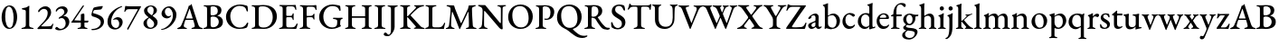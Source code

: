 SplineFontDB: 3.0
FontName: Garamond-Math
FullName: Garamond-Math
FamilyName: Garamond-Math
Weight: Regular
Copyright: 
Version: 0.1
ItalicAngle: 0
UnderlinePosition: -200
UnderlineWidth: 40
Ascent: 782
Descent: 218
InvalidEm: 0
sfntRevision: 0x0000199a
LayerCount: 2
Layer: 0 0 "Back" 1
Layer: 1 0 "Fore" 0
XUID: [1021 70 263418660 10072]
StyleMap: 0x0040
FSType: 8
OS2Version: 4
OS2_WeightWidthSlopeOnly: 0
OS2_UseTypoMetrics: 1
CreationTime: 1409921248
ModificationTime: 1524131182
PfmFamily: 17
TTFWeight: 400
TTFWidth: 5
LineGap: 200
VLineGap: 0
Panose: 2 0 5 3 0 0 0 0 0 0
OS2TypoAscent: 782
OS2TypoAOffset: 0
OS2TypoDescent: -218
OS2TypoDOffset: 0
OS2TypoLinegap: 200
OS2WinAscent: 2274
OS2WinAOffset: 0
OS2WinDescent: 1774
OS2WinDOffset: 0
HheadAscent: 782
HheadAOffset: 0
HheadDescent: -218
HheadDOffset: 0
OS2SubXSize: 650
OS2SubYSize: 699
OS2SubXOff: 0
OS2SubYOff: 140
OS2SupXSize: 650
OS2SupYSize: 699
OS2SupXOff: 0
OS2SupYOff: 479
OS2StrikeYSize: 49
OS2StrikeYPos: 258
OS2CapHeight: 662
OS2XHeight: 450
OS2Vendor: 'PfEd'
OS2CodePages: 60000193.0dd40000
OS2UnicodeRanges: a10000ef.4201f9ee.02000000.00000000
Lookup: 3 0 0 "'aalt' Access All Alternates in Mathematical Alphanumeric Symbols lookup 0" { "'aalt' Access All Alternates in Mathematical Alphanumeric Symbols lookup 0 subtable"  } ['aalt' ('math' <'dflt' > ) ]
Lookup: 1 0 0 "'dtls' Dotless Forms in Mathematical Alphanumeric Symbols lookup 1" { "'dtls' Dotless Forms in Mathematical Alphanumeric Symbols lookup 1 subtable"  } ['dtls' ('math' <'dflt' > ) ]
Lookup: 3 0 0 "'ssty' Script Style in Mathematical Alphanumeric Symbols lookup 2" { "'ssty' Script Style in Mathematical Alphanumeric Symbols lookup 2 subtable"  } ['ssty' ('math' <'dflt' > ) ]
Lookup: 258 0 0 "mkn" { "mkn-1"  } []
MarkAttachClasses: 1
DEI: 91125
LangName: 1033 "" "" "" "FontForge : Garamond-Math : 14-4-2018" "" "Version 1.543" "" "Please refer to the Copyright section for the font trademark attribution notices." "" "" "" "" "" "" "" "" "TeX Gyre Termes Math" "Regular"
MATH:ScriptPercentScaleDown: 74
MATH:ScriptScriptPercentScaleDown: 55
MATH:DelimitedSubFormulaMinHeight: 1300
MATH:DisplayOperatorMinHeight: 1300
MATH:MathLeading: 140 
MATH:AxisHeight: 250 
MATH:AccentBaseHeight: 470 
MATH:FlattenedAccentBaseHeight: 642 
MATH:SubscriptShiftDown: 222 
MATH:SubscriptTopMax: 313 
MATH:SubscriptBaselineDropMin: 111 
MATH:SuperscriptShiftUp: 339 
MATH:SuperscriptShiftUpCramped: 284 
MATH:SuperscriptBottomMin: 188 
MATH:SuperscriptBaselineDropMax: 222 
MATH:SubSuperscriptGapMin: 140 
MATH:SuperscriptBottomMaxWithSubscript: 320 
MATH:SpaceAfterScript: 40 
MATH:UpperLimitGapMin: 100 
MATH:UpperLimitBaselineRiseMin: 100 
MATH:LowerLimitGapMin: 100 
MATH:LowerLimitBaselineDropMin: 433 
MATH:StackTopShiftUp: 430 
MATH:StackTopDisplayStyleShiftUp: 634 
MATH:StackBottomShiftDown: 266 
MATH:StackBottomDisplayStyleShiftDown: 598 
MATH:StackGapMin: 100 
MATH:StackDisplayStyleGapMin: 140 
MATH:StretchStackTopShiftUp: 100 
MATH:StretchStackBottomShiftDown: 433 
MATH:StretchStackGapAboveMin: 100 
MATH:StretchStackGapBelowMin: 100 
MATH:FractionNumeratorShiftUp: 430 
MATH:FractionNumeratorDisplayStyleShiftUp: 634 
MATH:FractionDenominatorShiftDown: 266 
MATH:FractionDenominatorDisplayStyleShiftDown: 598 
MATH:FractionNumeratorGapMin: 100 
MATH:FractionNumeratorDisplayStyleGapMin: 140 
MATH:FractionRuleThickness: 52 
MATH:FractionDenominatorGapMin: 100 
MATH:FractionDenominatorDisplayStyleGapMin: 140 
MATH:SkewedFractionHorizontalGap: 300 
MATH:SkewedFractionVerticalGap: 70 
MATH:OverbarVerticalGap: 100 
MATH:OverbarRuleThickness: 50 
MATH:OverbarExtraAscender: 40 
MATH:UnderbarVerticalGap: 100 
MATH:UnderbarRuleThickness: 50 
MATH:UnderbarExtraDescender: 40 
MATH:RadicalVerticalGap: 140 
MATH:RadicalDisplayStyleVerticalGap: 140 
MATH:RadicalRuleThickness: 52 
MATH:RadicalExtraAscender: 140 
MATH:RadicalKernBeforeDegree: 40 
MATH:RadicalKernAfterDegree: -355 
MATH:RadicalDegreeBottomRaisePercent: 55
MATH:MinConnectorOverlap: 26
Encoding: UnicodeFull
Compacted: 1
UnicodeInterp: none
NameList: AGL For New Fonts
DisplaySize: -24
AntiAlias: 1
FitToEm: 0
WinInfo: 0 54 15
BeginPrivate: 9
BlueValues 23 [-15 0 450 460 662 676]
OtherBlues 11 [-218 -217]
BlueScale 7 0.04546
BlueShift 1 6
BlueFuzz 1 0
StdHW 4 [52]
StdVW 4 [52]
StemSnapH 22 [19 25 30 36 41 52 58]
StemSnapV 34 [36 40 44 52 58 84 93 102 112 119]
EndPrivate
TeXData: 2 0 0 262144 131072 87381 424673 1048576 87381 783286 444596 497025 792723 393216 433062 380633 303038 157286 324010 404750 52429 2506097 1059062 262144
BeginChars: 1115906 235

StartChar: A
Encoding: 65 65 0
Width: 700
GlyphClass: 2
Flags: HW
TeX: 685 5
ItalicCorrection: 12
TopAccentHorizontal: 348
HStem: -5 37<-0.974098 68.9199 195.605 267.82 389.959 469.5 624.133 704.044> 245 38<242.006 424.243>
LayerCount: 2
Fore
SplineSet
27 -5 m 0
 10 -5 -2 0 -2 9 c 0
 -2 19 9 25 29 32 c 0
 65 42 94 60 114 106 c 0
 186 271 233 391 298 568 c 0
 308 596 312 615 315 632 c 1
 330 636 343 640 359 648 c 0
 374 656 381 676 386 683 c 0
 388 685 392 685 394 681 c 0
 397 674 399 666 402 658 c 0
 464 461 540 237 579 122 c 0
 603 52 635 37 675 29 c 0
 696 25 706 17 706 7 c 0
 706 -1 694 -4 679 -4 c 0
 648 -4 579 1 534 1 c 0
 495 1 445 -1 417 -1 c 0
 401 -1 390 4 390 12 c 0
 390 22 403 29 420 32 c 0
 466 40 485 55 483 81 c 0
 481 112 459 184 445 232 c 0
 442 242 437 245 421 245 c 2
 235 245 l 2
 228 245 222 240 218 227 c 0
 208 198 181 111 179 92 c 0
 176 60 199 41 238 31 c 0
 259 26 268 20 268 10 c 0
 268 2 257 -1 241 -1 c 0
 217 -1 183 1 145 1 c 0
 102 1 62 -5 27 -5 c 0
262 283 m 2
 411 283 l 2
 421 283 425 284 425 289 c 0
 425 292 424 295 423 299 c 2
 348 538 l 2
 344 549 343 554 340 554 c 0
 338 554 336 548 332 539 c 2
 244 299 l 2
 243 296 242 293 242 291 c 0
 242 284 250 283 262 283 c 2
EndSplineSet
EndChar

StartChar: B
Encoding: 66 66 1
Width: 601
GlyphClass: 2
Flags: HW
TeX: 657 5
TopAccentHorizontal: 283
HStem: -5 31<19.5734 94.0595> -4 45<234.336 373.066> 338 32<230.173 351.745> 623 34<27.6728 102.292 228.746 360.271>
VStem: 123 98<53.8594 331.27 373.83 606.63> 419 102<430.426 574.32> 448 113<113.987 269.638>
LayerCount: 2
Fore
SplineSet
46 -5 m 0xba
 30 -5 19 -1 19 7 c 0
 19 16 28 22 49 26 c 0
 98 36 123 52 123 98 c 2
 123 549 l 2
 123 596 107 615 58 621 c 0
 37 623 28 632 28 641 c 0
 28 649 39 653 55 653 c 0
 111 653 124 651 167 651 c 0
 207 651 225 657 286 657 c 0
 443 657 521 617 521 508 c 0xbc
 521 464 502 427 483 410 c 0
 462 389 446 379 414 368 c 0
 409 366 408 360 414 358 c 0
 477 340 561 310 561 194 c 0
 561 83 498 50 457 29 c 0
 415 8 361 -4 285 -4 c 0x7a
 260 -4 221 0 179 0 c 0
 129 0 100 -5 46 -5 c 0xba
266 370 m 0
 301 370 340 376 377 399 c 0
 390 407 419 436 419 493 c 0
 419 557 393 623 284 623 c 0
 233 623 221 609 221 579 c 2
 221 407 l 2
 221 374 250 370 266 370 c 0
296 41 m 0x7a
 377 41 448 104 448 188 c 0
 448 263 405 299 380 314 c 0
 364 324 331 338 276 338 c 0
 239 338 221 318 221 303 c 2
 221 110 l 2
 221 58 248 41 296 41 c 0x7a
EndSplineSet
EndChar

StartChar: C
Encoding: 67 67 2
Width: 714
GlyphClass: 2
Flags: HW
TeX: 663 15
TopAccentHorizontal: 404
HStem: -15 37<341.583 518.222> 627 37<329.784 525.424>
VStem: 46 119<216.694 432.162> 617 35<474.404 537.477>
LayerCount: 2
Fore
SplineSet
411 -15 m 0
 219 -15 46 118 46 321 c 0
 46 512 220 664 437 664 c 0
 510 664 552 652 616 635 c 0
 634 630 642 620 644 603 c 0
 648 568 651 533 652 486 c 0
 653 469 623 462 617 485 c 0
 605 531 592 566 560 590 c 0
 528 613 480 627 422 627 c 0
 271 627 165 491 165 346 c 0
 165 180 265 22 427 22 c 0
 524 22 583 67 626 148 c 0
 635 167 661 167 661 146 c 0
 661 127 647 77 635 44 c 0
 626 26 623 23 604 16 c 0
 555 -5 481 -15 411 -15 c 0
EndSplineSet
EndChar

StartChar: D
Encoding: 68 68 3
Width: 761
GlyphClass: 2
Flags: HW
TeX: 659 7
TopAccentHorizontal: 318
HStem: -7 39<29.5734 114.012 218.323 459.885> 622 37<29.0337 106.078 238.735 443.944>
VStem: 126 100<64.8049 604.826> 613 115<223.258 445.553>
LayerCount: 2
Fore
SplineSet
377 -7 m 0
 344 -7 238 0 171 0 c 0
 131 0 107 -5 56 -5 c 0
 41 -5 29 -1 29 9 c 0
 29 20 38 22 59 26 c 0
 109 35 126 53 126 99 c 2
 126 549 l 2
 126 596 109 611 59 621 c 0
 38 625 29 629 29 640 c 0
 29 649 41 653 56 653 c 0
 105 653 129 651 175 651 c 0
 217 651 322 659 355 659 c 0
 607 659 728 519 728 340 c 0
 728 152 577 -7 377 -7 c 0
365 32 m 0
 515 32 613 151 613 321 c 0
 613 509 488 622 351 622 c 0
 270 622 226 621 226 567 c 2
 226 124 l 2
 226 47 291 32 365 32 c 0
EndSplineSet
EndChar

StartChar: E
Encoding: 69 69 4
Width: 574
GlyphClass: 2
Flags: HW
TeX: 653 5
ItalicCorrection: 14
TopAccentHorizontal: 288
HStem: -5 31<37.5734 111.174> 1 37<249.621 463.629> 317 36<238.608 396.622> 616 34<45.7846 124.1 244.867 450.616>
VStem: 138 100<46.3005 316.764 352.8 605.843> 412 31<238.543 299.985 368.664 425.471> 489 27<516.812 566.362>
LayerCount: 2
Fore
SplineSet
64 -5 m 0xbe
 48 -5 37 -1 37 7 c 0
 37 16 46 22 67 26 c 0xbe
 116 36 138 52 138 98 c 2
 138 549 l 2
 138 596 123 612 73 621 c 0
 52 625 42 632 42 641 c 0
 42 649 53 653 69 653 c 0
 137 653 175 650 239 650 c 0
 289 650 350 651 397 651 c 1
 414 651 478 655 480 655 c 1
 488 655 499 652 500 643 c 0
 507 602 516 562 516 533 c 0
 516 521 508 517 502 517 c 0
 495 517 492 520 489 528 c 0
 480 553 473 577 463 588 c 0
 445 608 423 616 395 616 c 2
 279 616 l 2
 263 616 238 602 238 581 c 2
 238 375 l 2
 238 361 246 353 258 353 c 2
 354 353 l 2
 392 353 402 369 412 405 c 0
 416 419 422 426 430 426 c 0
 435 426 443 419 443 408 c 0
 442 395 440 353 440 335 c 0
 440 313 441 270 442 257 c 0
 442 246 441 237 433 237 c 0
 423 237 415 249 410 268 c 0
 401 301 389 317 363 317 c 2
 270 317 l 2
 249 317 238 313 238 292 c 2
 238 101 l 2
 238 53 257 38 300 38 c 2
 378 38 l 2
 417 38 444 42 465 56 c 0
 486 71 502 95 522 133 c 0
 526 142 531 147 538 146 c 0
 545 145 549 139 549 131 c 0
 549 109 530 43 518 11 c 0
 514 2 510 -5 502 -5 c 0
 399 -5 289 1 185 1 c 0x7e
 141 1 115 -5 64 -5 c 0xbe
EndSplineSet
EndChar

StartChar: F
Encoding: 70 70 5
Width: 525
GlyphClass: 2
Flags: HW
TeX: 660 5
ItalicCorrection: 18
TopAccentHorizontal: 258
HStem: -5 31<30.5519 103.148 254.696 326.722> 317 37<227.03 394.312> 614 36<232.919 436.851> 621 32<36.3701 103.055>
VStem: 127 99<47.6684 315.217 351.208 603.699> 410 32<251.705 302.051> 473 26<518.193 564.833>
LayerCount: 2
Fore
SplineSet
57 -5 m 0xee
 42 -5 30 -1 30 7 c 0
 30 17 39 22 60 26 c 0
 110 35 127 52 127 99 c 2
 127 528 l 2
 127 584 115 612 66 621 c 0
 45 625 36 632 36 641 c 0
 36 649 47 653 63 653 c 0xde
 130 653 165 650 228 650 c 2
 367 650 l 2
 413 650 449 660 475 660 c 0
 482 660 493 658 494 649 c 0
 497 620 499 557 499 538 c 0
 499 526 496 518 490 518 c 0
 483 518 475 523 473 531 c 0
 466 556 458 575 447 587 c 0
 428 607 405 614 378 614 c 2
 266 614 l 2
 235 614 227 592 226 565 c 1
 225 550 226 490 226 469 c 1
 226 436 225 400 226 374 c 0
 226 362 229 351 240 351 c 0
 280 351 325 354 351 354 c 0
 381 354 400 373 411 398 c 0
 413 405 425 415 430 415 c 0
 435 415 444 407 443 397 c 0
 441 372 439 355 439 338 c 0
 439 316 440 298 442 269 c 0
 442 258 441 250 433 250 c 0
 420 250 412 264 410 273 c 0
 400 306 380 316 362 316 c 0
 345 316 329 317 313 317 c 0
 291 317 271 317 250 315 c 0
 237 314 226 307 226 291 c 0
 226 230 227 165 229 100 c 0
 231 57 245 35 297 26 c 0
 318 22 327 18 327 8 c 0
 327 0 317 -4 301 -4 c 0
 250 -4 226 2 188 2 c 0
 141 2 109 -5 57 -5 c 0xee
EndSplineSet
EndChar

StartChar: G
Encoding: 71 71 6
Width: 732
GlyphClass: 2
Flags: HW
TeX: 663 14
ItalicCorrection: 15
TopAccentHorizontal: 389
HStem: -14 41<314.677 496.636> 259 35<425.842 520.14 644.525 697.641> 621 42<321.601 518.744>
VStem: 45 117<199.507 425.254> 546 81<71.8712 239.278> 599 39<485.275 547.265>
LayerCount: 2
Fore
SplineSet
393 -14 m 0xf8
 206 -14 45 125 45 312 c 0
 45 506 209 663 416 663 c 0
 464 663 585 644 616 630 c 0
 623 627 627 623 628 614 c 0
 633 573 638 532 638 505 c 0
 638 495 631 485 623 485 c 0
 609 485 603 499 599 511 c 0xf4
 590 533 581 550 563 570 c 0
 547 588 500 621 412 621 c 0
 260 621 162 482 162 328 c 0
 162 140 276 27 408 27 c 0
 473 27 503 49 515 61 c 0
 530 74 544 101 544 135 c 0
 544 152 546 181 546 199 c 0
 546 213 544 226 536 231 c 0
 519 250 467 258 447 259 c 0
 440 260 426 267 426 277 c 0
 426 287 440 294 446 294 c 0
 494 294 527 290 579 290 c 0
 615 290 641 294 678 294 c 0
 684 294 698 291 698 278 c 0
 698 268 684 260 677 259 c 0
 646 250 636 237 632 210 c 0
 627 181 627 160 627 135 c 2
 627 107 l 2
 627 100 631 96 635 90 c 0
 639 83 647 78 647 72 c 0
 647 66 645 54 631 52 c 0
 611 49 522 -14 393 -14 c 0xf8
EndSplineSet
EndChar

StartChar: H
Encoding: 72 72 7
Width: 818
GlyphClass: 2
Flags: HW
TeX: 653 5
ItalicCorrection: 8
TopAccentHorizontal: 404
HStem: -5 31<37.2085 106.82 262.947 332.28 495.121 564.891 709.383 777.792> 306 42<226.8 592> 621 32<42.7356 112.269 251.547 323.555 496.466 568.205 707.527 776.046>
VStem: 127 100<53.0005 305.8 347.8 602.74> 592 100<46.5819 305.8 347.8 603.289>
LayerCount: 2
Fore
SplineSet
64 -5 m 0
 49 -5 37 1 37 9 c 0
 37 19 45 22 66 26 c 0
 115 35 127 53 127 99 c 2
 127 551 l 2
 127 596 122 611 72 621 c 0
 51 625 42 630 42 640 c 0
 42 648 52 653 69 653 c 0
 121 653 141 650 181 650 c 0
 221 650 246 653 298 653 c 0
 316 653 324 649 324 640 c 0
 324 630 315 625 294 621 c 0
 243 610 227 590 227 551 c 2
 227 358 l 2
 227 350 234 348 241 348 c 2
 583 348 l 2
 589 348 592 352 592 361 c 2
 592 552 l 2
 592 589 577 610 526 621 c 0
 505 625 496 630 496 640 c 0
 496 649 506 653 522 653 c 0
 574 653 603 650 647 650 c 0
 684 650 698 653 750 653 c 0
 767 653 776 648 776 640 c 0
 776 630 767 625 747 621 c 0
 697 611 692 591 692 552 c 2
 692 99 l 2
 692 52 700 35 749 26 c 0
 770 22 778 19 778 9 c 0
 778 1 766 -5 751 -5 c 0
 701 -5 680 0 639 0 c 0
 597 0 573 -4 521 -4 c 0
 506 -4 495 1 495 9 c 0
 495 19 503 22 524 26 c 0
 568 35 592 55 592 97 c 2
 592 290 l 2
 592 298 592 306 585 306 c 2
 234 306 l 2
 227 306 227 302 227 293 c 2
 227 104 l 2
 227 63 256 35 303 26 c 0
 324 22 332 19 332 9 c 0
 332 1 322 -4 306 -4 c 0
 255 -4 225 0 181 0 c 0
 138 0 114 -5 64 -5 c 0
EndSplineSet
EndChar

StartChar: I
Encoding: 73 73 8
Width: 348
GlyphClass: 2
Flags: HW
TeX: 653 5
ItalicCorrection: 10
TopAccentHorizontal: 176
HStem: -5 31<19.5519 94.8689 253.668 329.506> 621 32<28.2818 102.19 247.888 322.976>
VStem: 124 100<47.4865 603.127>
LayerCount: 2
Fore
SplineSet
46 -5 m 0
 31 -5 19 -1 19 7 c 0
 19 17 28 22 49 26 c 0
 99 35 124 53 124 98 c 2
 124 550 l 2
 124 596 108 611 57 621 c 0
 36 625 28 632 28 642 c 0
 28 650 39 653 54 653 c 0
 106 653 133 650 178 650 c 0
 220 650 246 653 297 653 c 0
 312 653 324 649 324 641 c 0
 324 631 315 625 294 621 c 0
 243 610 224 595 224 550 c 2
 224 98 l 2
 224 53 250 36 300 26 c 0
 321 22 330 18 330 8 c 0
 330 0 319 -4 304 -4 c 0
 252 -4 222 0 178 0 c 0
 130 0 98 -5 46 -5 c 0
EndSplineSet
EndChar

StartChar: J
Encoding: 74 74 9
Width: 359
GlyphClass: 2
Flags: HW
TeX: 653 200
ItalicCorrection: 9
TopAccentHorizontal: 178
HStem: -200 41<32.4364 104.27> 621 32<36.6182 109.58 248.345 319.777>
VStem: 132 100<-38.4163 604.934>
LayerCount: 2
Fore
SplineSet
44 -200 m 0
 -31 -200 -69 -182 -69 -149 c 0
 -69 -125 -44 -99 -27 -99 c 0
 -10 -99 5 -106 19 -123 c 0
 38 -147 50 -159 67 -159 c 0
 112 -159 132 -102 132 1 c 2
 132 551 l 2
 132 596 115 611 66 621 c 0
 46 625 36 632 36 642 c 0
 36 650 47 653 62 653 c 0
 114 653 143 650 187 650 c 0
 225 650 243 653 294 653 c 0
 309 653 320 649 320 641 c 0
 320 631 311 625 291 621 c 0
 240 610 232 596 232 551 c 2
 232 57 l 2
 232 -19 188 -91 152 -135 c 0
 121 -173 86 -200 44 -200 c 0
EndSplineSet
EndChar

StartChar: K
Encoding: 75 75 10
Width: 707
GlyphClass: 2
Flags: HW
TeX: 655 5
ItalicCorrection: 29
TopAccentHorizontal: 360
HStem: -5 32<31.4715 105.753 258.117 325.353 413.608 467.101 634.872 713.962> 317 25<227.71 251.205> 621 32<31.8183 105.68 244.811 313.377 420.948 470.724 599.885 698.786>
VStem: 128 100<50.1281 316.591 341.409 604.934>
LayerCount: 2
Fore
SplineSet
60 -5 m 0
 44 -5 31 -1 31 7 c 0
 31 17 41 23 62 27 c 0
 112 36 128 52 128 100 c 2
 128 551 l 2
 128 596 111 611 61 621 c 0
 40 625 31 632 31 642 c 0
 31 650 43 653 58 653 c 0
 110 653 135 651 178 651 c 0
 216 651 237 653 288 653 c 0
 303 653 314 649 314 641 c 0
 314 631 304 625 284 621 c 0
 233 610 228 590 228 551 c 2
 228 359 l 2
 228 353 229 341 234 341 c 0
 241 341 252 351 260 359 c 2
 458 563 l 2
 468 573 474 585 474 594 c 0
 474 605 465 615 449 619 c 0
 428 624 421 629 421 639 c 0
 421 647 432 651 447 651 c 2
 505 651 l 2
 565 651 649 655 677 655 c 0
 690 655 700 651 700 643 c 0
 700 633 689 627 668 623 c 0
 613 614 559 595 515 558 c 0
 446 501 396 449 328 377 c 0
 322 371 325 364 332 356 c 2
 574 96 l 2
 613 52 626 39 682 27 c 0
 703 22 714 18 714 8 c 0
 714 0 702 -5 683 -5 c 0
 624 -5 590 0 533 0 c 0
 502 0 485 -1 440 -1 c 0
 425 -1 414 2 414 10 c 0
 414 20 421 25 439 29 c 0
 461 34 470 42 470 51 c 0
 470 59 464 68 455 78 c 2
 256 300 l 2
 248 309 238 317 233 317 c 0
 228 317 228 304 228 296 c 0
 228 234 229 183 232 107 c 0
 234 66 244 37 294 27 c 0
 315 23 326 18 326 8 c 0
 326 0 313 -5 297 -5 c 0
 241 -5 227 2 189 2 c 0
 142 2 117 -5 60 -5 c 0
EndSplineSet
EndChar

StartChar: L
Encoding: 76 76 11
Width: 585
GlyphClass: 2
Flags: HW
TeX: 653 5
ItalicCorrection: 15
TopAccentHorizontal: 175
HStem: -5 44<232.323 483.852> -5 31<27.3409 93.4683> 621 32<33.6182 110.23 251.76 337.777>
VStem: 125 100<47.7609 601.784> 542 36<141.886 166.908>
LayerCount: 2
Fore
SplineSet
53 -5 m 1x78
 37 -5 27 1 27 8 c 0
 27 19 43 25 49 26 c 0x78
 99 37 125 53 125 96 c 2
 125 558 l 2
 125 605 113 611 63 621 c 0
 42 625 33 632 33 642 c 0
 33 650 44 653 59 653 c 0
 111 653 137 650 180 650 c 0
 227 650 261 653 312 653 c 0
 327 653 338 649 338 641 c 0
 338 631 330 625 309 621 c 0
 258 610 225 602 225 563 c 2
 225 98 l 2
 225 58 237 39 296 39 c 2
 414 39 l 2xb8
 448 39 476 53 490 66 c 0
 515 88 526 104 542 139 c 0
 547 152 556 169 565 169 c 0
 573 169 578 159 578 151 c 0
 578 149 576 144 576 142 c 0
 561 88 553 56 549 12 c 0
 548 3 544 -5 534 -5 c 0
 422 -5 295 0 190 0 c 0
 142 0 62 -5 53 -5 c 1x78
EndSplineSet
EndChar

StartChar: M
Encoding: 77 77 12
Width: 907
GlyphClass: 2
Flags: HW
TeX: 656 10
TopAccentHorizontal: 442
HStem: -4 31<19.7872 82.6032 197.729 264.962 577.267 644.962 799.397 872.005> 623 33<42.6679 114.442 781.849 850.417>
VStem: 649 96<302.1 447.456> 661 211<7.59961 96.4004>
LayerCount: 2
Fore
SplineSet
46 -5 m 0xe0
 29 -5 19 -1 19 7 c 0
 19 17 29 21 50 25 c 0
 83 33 105 59 112 104 c 0
 133 261 150 423 153 525 c 1
 153 531 153 553 152 559 c 1
 151 573 149 584 135 595 c 0
 113 612 93 617 65 623 c 0
 52 626 42 634 42 644 c 0
 42 654 55 656 74 656 c 0
 104 656 199 648 235 648 c 0
 244 648 252 642 255 632 c 0
 263 608 268 582 278 556 c 2
 433 169 l 2
 437 160 449 157 453 166 c 2
 635 555 l 1
 642 583 650 615 654 635 c 0
 656 643 659 648 665 648 c 2
 703 648 l 2
 747 649 804 656 830 656 c 0
 838 656 852 654 852 645 c 0
 852 635 844 631 826 624 c 0
 811 618 791 611 776 604 c 0
 756 595 744 582 745 559 c 0xe0
 747 371 759 253 768 96 c 0
 770 57 794 36 842 27 c 0
 863 23 872 18 872 8 c 0
 872 0 861 -4 846 -4 c 0
 795 -4 763 0 719 0 c 0
 678 0 656 -5 604 -5 c 0
 588 -5 577 -1 577 7 c 0
 577 17 586 24 607 27 c 0
 649 33 662 50 661 96 c 0xd0
 660 234 655 333 649 462 c 0
 647 474 641 474 635 462 c 2
 415 -3 l 2
 411 -13 398 -12 395 -3 c 0
 339 153 277 298 206 466 c 0
 203 474 193 473 192 464 c 0
 176 334 167 230 167 102 c 0
 167 66 190 36 234 27 c 0
 255 23 266 18 266 8 c 0
 266 0 253 -4 238 -4 c 0
 184 -4 180 0 142 0 c 0
 104 0 88 -5 46 -5 c 0xe0
EndSplineSet
EndChar

StartChar: N
Encoding: 78 78 13
Width: 796
GlyphClass: 2
Flags: HW
TeX: 658 17
ItalicCorrection: 13
TopAccentHorizontal: 397
HStem: -5 32<33.761 92.405 207.166 278.14> 619 32<543.049 617.452 706.05 785.057> 620 38<13.2362 85.4964>
VStem: 139 40<307.709 494.391> 643 45<154.804 599.724>
LayerCount: 2
Fore
SplineSet
672 -17 m 0xd8
 658 -17 616 1 581 47 c 1
 539 97 256 428 209 480 c 0
 201 490 195 494 190 494 c 0
 183 494 181 482 181 474 c 0
 179 377 179 223 179 106 c 0
 179 68 196 36 247 26 c 0
 268 22 279 18 279 8 c 0
 279 0 266 -4 251 -4 c 0
 197 -4 190 0 152 0 c 0
 114 0 103 -5 61 -5 c 0
 46 -5 33 -1 33 7 c 0
 33 17 43 21 64 27 c 0
 100 37 116 68 120 109 c 0
 128 184 139 342 139 507 c 0
 139 577 99 601 42 620 c 0
 34 622 12 632 12 644 c 0
 12 656 27 658 36 658 c 0xb8
 106 656 129 653 201 653 c 0
 212 653 217 646 223 638 c 0
 265 587 568 222 611 173 c 0
 616 167 627 155 634 155 c 0
 639 155 642 161 643 174 c 0
 644 224 645 401 644 562 c 0
 643 591 610 613 582 619 c 0
 561 623 542 629 542 639 c 0
 542 647 563 651 578 651 c 1
 594 651 635 650 646 650 c 1
 692 650 700 653 759 653 c 0
 776 653 787 650 787 642 c 0
 787 632 777 625 756 621 c 0
 707 612 694 600 692 565 c 0
 691 520 688 264 688 119 c 0
 688 71 695 27 695 13 c 0
 695 -11 684 -17 672 -17 c 0xd8
EndSplineSet
EndChar

StartChar: O
Encoding: 79 79 14
Width: 771
GlyphClass: 2
Flags: HW
TeX: 664 14
TopAccentHorizontal: 382
HStem: -14 42<308.554 489.011> 621 43<275.059 464.797>
VStem: 45 115<212.995 438.806> 611 115<211.301 437.028>
LayerCount: 2
Fore
SplineSet
381 -14 m 0
 203 -14 45 118 45 315 c 0
 45 495 165 664 390 664 c 0
 568 664 726 532 726 335 c 0
 726 155 606 -14 381 -14 c 0
397 28 m 0
 540 28 611 130 611 285 c 0
 611 465 532 621 373 621 c 0
 232 621 160 519 160 365 c 0
 160 185 238 28 397 28 c 0
EndSplineSet
EndChar

StartChar: P
Encoding: 80 80 15
Width: 567
GlyphClass: 2
Flags: HW
TeX: 658 5
ItalicCorrection: 14
TopAccentHorizontal: 276
HStem: -5 31<24.5519 98.6663 254.158 323.923> 248 33<268.875 381.871> 626 32<34.5256 94.8872 235.99 362.442>
VStem: 126 100<47.3222 603.699> 440 104<370.217 557.558>
LayerCount: 2
Fore
SplineSet
51 -5 m 0
 36 -5 24 -1 24 7 c 0
 24 17 33 22 54 26 c 0
 104 35 126 52 126 99 c 2
 126 528 l 2
 126 584 114 612 65 621 c 0
 44 625 34 632 34 641 c 0
 34 649 45 653 61 653 c 0
 113 653 128 652 169 652 c 0
 211 652 250 658 288 658 c 0
 443 658 544 590 544 476 c 0
 544 352 470 248 315 248 c 0
 284 248 268 259 268 269 c 0
 268 276 277 284 284 284 c 0
 292 284 304 281 329 281 c 0
 403 281 440 351 440 465 c 0
 440 576 378 626 288 626 c 0
 250 626 226 613 226 582 c 2
 225 108 l 2
 225 61 243 35 295 26 c 0
 316 22 324 18 324 8 c 0
 324 0 314 -4 299 -4 c 0
 247 -4 223 2 185 2 c 0
 136 2 103 -5 51 -5 c 0
EndSplineSet
EndChar

StartChar: Q
Encoding: 81 81 16
Width: 768
GlyphClass: 2
Flags: HW
TeX: 664 248
ItalicCorrection: 7
TopAccentHorizontal: 372
HStem: -248 60<684.351 847.417> 620 44<275.059 464.797>
VStem: 45 115<214.275 438.987> 611 115<208.716 437.207>
LayerCount: 2
Fore
SplineSet
744 -248 m 0
 652 -248 584 -219 519 -172 c 0
 468 -136 428 -109 367 -58 c 0
 325 -23 287 -5 253 10 c 0
 150 56 45 145 45 315 c 0
 45 495 165 664 390 664 c 0
 568 664 726 532 726 335 c 0
 726 187 645 47 492 2 c 0
 485 0 483 -4 483 -6 c 0
 483 -9 484 -12 487 -15 c 0
 524 -54 559 -85 609 -122 c 0
 676 -172 727 -188 799 -188 c 0
 821 -188 840 -186 849 -182 c 0
 855 -180 863 -178 869 -178 c 0
 878 -178 885 -182 885 -190 c 0
 885 -202 881 -207 866 -216 c 0
 830 -238 787 -248 744 -248 c 0
397 28 m 0
 540 28 611 129 611 285 c 0
 611 466 532 620 373 620 c 0
 232 620 160 520 160 365 c 0
 160 183 238 28 397 28 c 0
EndSplineSet
EndChar

StartChar: R
Encoding: 82 82 17
Width: 727
GlyphClass: 2
Flags: HW
TeX: 657 21
ItalicCorrection: 20
TopAccentHorizontal: 237
HStem: -21 55<616.428 723.328> -5 31<24.5519 98.6663 254.158 323.923> 623 34<34.471 109.185 240.322 355.027>
VStem: 126 100<48.2346 307.24 335.254 610.321> 414 106<411.919 573.245>
LayerCount: 2
Fore
SplineSet
641 -21 m 0xb8
 572 -21 525 -2 489 43 c 0
 442 103 407 146 345 252 c 0
 335 269 324 280 306 289 c 0
 282 301 255 305 239 307 c 0
 229 308 225 299 225 287 c 2
 225 107 l 2
 225 64 243 35 295 26 c 0
 316 22 324 18 324 8 c 0
 324 0 314 -4 299 -4 c 0
 247 -4 223 2 185 2 c 0
 136 2 103 -5 51 -5 c 0
 36 -5 24 -1 24 7 c 0
 24 17 33 22 54 26 c 0x78
 104 35 126 52 126 99 c 2
 126 532 l 2
 126 601 120 614 65 621 c 0
 44 623 34 632 34 641 c 0
 34 649 45 653 61 653 c 0
 117 653 126 651 169 651 c 0
 209 651 228 657 290 657 c 0
 438 657 521 603 521 494 c 0
 521 404 456 355 399 329 c 0
 394 327 395 322 399 317 c 0
 460 224 510 148 596 70 c 0
 633 36 670 34 717 34 c 0
 727 34 732 30 732 21 c 0
 732 -12 678 -21 641 -21 c 0xb8
274 333 m 0
 362 333 414 399 414 476 c 0
 414 560 390 623 278 623 c 0
 238 623 229 601 227 530 c 0
 226 497 225 444 225 368 c 0
 225 336 243 333 274 333 c 0
EndSplineSet
EndChar

StartChar: S
Encoding: 83 83 18
Width: 477
GlyphClass: 2
Flags: HW
TeX: 664 16
TopAccentHorizontal: 245
HStem: -16 36<163.649 288.405> 626 38<191.922 319.885>
VStem: 40 37<122.279 181.37> 59 92<464.298 565.185> 339 97<88.646 211.974>
LayerCount: 2
Fore
SplineSet
212 -16 m 0xd8
 156 -16 106 0 67 31 c 0
 61 36 54 44 51 52 c 0
 42 81 41 133 40 168 c 0
 40 177 49 181 60 181 c 0
 69 181 75 178 77 170 c 0xe8
 104 68 164 20 226 20 c 0
 294 20 339 70 339 136 c 0
 339 213 299 239 226 283 c 0
 146 332 59 377 59 479 c 0
 59 584 136 664 275 664 c 0
 324 664 363 651 386 641 c 0
 398 637 405 628 409 615 c 0
 417 587 427 547 427 511 c 0
 427 503 420 499 411 499 c 0
 399 499 386 506 383 514 c 0
 357 586 319 626 260 626 c 0
 200 626 151 597 151 519 c 0
 151 462 213 423 290 377 c 0
 370 328 436 279 436 182 c 0
 436 58 346 -16 212 -16 c 0xd8
EndSplineSet
EndChar

StartChar: T
Encoding: 84 84 19
Width: 679
GlyphClass: 2
Flags: HW
TeX: 694 5
ItalicCorrection: 10
TopAccentHorizontal: 348
HStem: -5 31<187.195 263.346 425.437 500.672> 610 34<113.682 286.005 402.225 601.973>
VStem: 294 100<48.6487 605.193> 624 38<516.963 589.951>
LayerCount: 2
Fore
SplineSet
214 -5 m 0
 199 -5 187 -1 187 7 c 0
 187 17 196 22 217 26 c 0
 267 35 294 55 294 101 c 2
 294 496 l 2
 294 584 288 602 274 605 c 0
 257 609 238 610 210 610 c 2
 169 610 l 2
 135 610 97 594 81 566 c 0
 74 554 52 525 36 525 c 0
 29 525 27 532 27 539 c 0
 27 545 29 555 32 561 c 0
 53 602 60 628 66 672 c 0
 69 693 78 695 85 695 c 0
 91 695 104 674 112 663 c 0
 121 650 156 644 182 644 c 2
 541 644 l 2
 583 644 610 650 629 659 c 0
 646 668 654 682 670 682 c 0
 675 682 678 670 678 660 c 0
 678 653 676 640 675 634 c 0
 668 596 662 591 662 563 c 2
 662 549 l 2
 662 535 657 517 646 517 c 0
 636 517 630 531 624 557 c 0
 617 591 593 610 531 610 c 2
 443 610 l 2
 400 610 394 602 394 497 c 2
 394 101 l 2
 394 55 420 36 471 26 c 0
 492 22 501 18 501 8 c 0
 501 0 489 -4 474 -4 c 0
 423 -4 393 0 348 0 c 0
 300 0 266 -5 214 -5 c 0
EndSplineSet
EndChar

StartChar: U
Encoding: 85 85 20
Width: 744
GlyphClass: 2
Flags: HW
TeX: 653 14
ItalicCorrection: 11
TopAccentHorizontal: 376
HStem: -14 60<304.553 480.393> 620 34<25.2168 83.6676 223.606 279.406 513.313 567.718 669.586 732.747>
VStem: 103 100<156.053 603.746> 591 58<321.285 600.986> 594 46<163.853 463.378>
LayerCount: 2
Fore
SplineSet
376 -14 m 0xe8
 195 -14 103 89 103 244 c 2
 103 545 l 2
 103 590 81 613 56 620 c 0
 34 626 24 633 24 642 c 0
 24 650 36 654 53 654 c 0
 86 654 119 650 157 650 c 0
 190 650 226 652 252 652 c 0
 269 652 280 649 280 641 c 0
 280 630 266 626 244 618 c 0
 227 612 203 586 203 545 c 2
 203 269 l 2
 203 115 287 46 400 46 c 0
 533 46 594 141 594 295 c 0xe8
 594 341 593 430 591 503 c 0
 590 564 578 608 547 619 c 0
 533 624 512 630 512 640 c 0
 512 649 524 652 541 652 c 0
 576 652 592 650 622 650 c 0
 655 650 679 654 706 654 c 0
 722 654 734 651 734 642 c 0
 734 633 724 626 702 621 c 0
 665 612 651 585 649 543 c 0xf0
 642 432 643 344 640 253 c 0
 636 96 523 -14 376 -14 c 0xe8
EndSplineSet
EndChar

StartChar: V
Encoding: 86 86 21
Width: 680
GlyphClass: 2
Flags: HW
TeX: 653 12
ItalicCorrection: 3
TopAccentHorizontal: 339
HStem: -13 21G<323.4 329.2> 620 34<0.959068 63.5591 215.817 299.56 418.133 490.176 614.254 685.472>
VStem: 0 205<571.5 645.4>
LayerCount: 2
Fore
SplineSet
326 -13 m 0
 321 -13 316 -11 313 -4 c 0
 306 12 295 43 288 64 c 2
 101 548 l 2
 87 584 66 610 31 620 c 0
 11 626 0 631 0 641 c 0
 0 649 11 654 27 654 c 0
 60 654 111 650 155 650 c 0
 195 650 247 653 272 653 c 0
 287 653 300 649 300 641 c 0
 300 632 289 622 268 620 c 0
 230 615 205 604 205 581 c 0
 205 562 212 547 215 538 c 2
 355 163 l 2
 357 157 362 154 366 164 c 2
 497 509 l 2
 524 580 497 613 450 620 c 0
 432 623 417 630 417 640 c 0
 417 648 430 652 446 652 c 0
 476 652 507 650 545 650 c 0
 584 650 628 654 657 654 c 0
 674 654 687 651 687 642 c 0
 687 632 676 627 655 622 c 0
 608 611 578 574 560 532 c 2
 381 101 l 2
 369 74 353 24 340 -4 c 0
 337 -10 332 -13 326 -13 c 0
EndSplineSet
EndChar

StartChar: W
Encoding: 87 87 22
Width: 941
GlyphClass: 2
Flags: HW
TeX: 653 16
ItalicCorrection: 16
TopAccentHorizontal: 465
HStem: -13 21G<631.1 638.3> 620 34<1.08259 65.8594 207.541 258.088 271.586 337.914 644.724 717.868 738.902 794.319 886.088 954.143>
VStem: 0 206<579.1 645.4> 586 133<594.2 645.8>
LayerCount: 2
Fore
SplineSet
345 -16 m 0
 340 -16 334 -2 329 11 c 2
 103 554 l 2
 87 587 68 610 32 620 c 0
 12 626 0 631 0 641 c 0
 0 649 13 654 28 654 c 0
 61 654 94 650 129 650 c 0
 166 650 205 653 230 653 c 0
 246 653 259 650 259 640 c 0
 259 631 249 626 226 620 c 0
 209 616 206 603 206 588 c 0
 206 570 213 550 213 549 c 1
 272 401 312 307 375 162 c 0
 382 147 385 149 390 161 c 2
 462 330 l 2
 466 340 468 347 468 353 c 0
 468 360 466 367 461 379 c 2
 392 542 l 2
 376 582 336 610 301 620 c 0
 281 626 271 632 271 641 c 0
 271 650 282 654 297 654 c 0
 330 654 368 650 404 650 c 0
 436 650 468 652 493 652 c 0
 511 652 523 649 523 641 c 0
 523 625 488 622 483 603 c 1
 477 600 477 594 479 588 c 0
 484 573 515 493 525 472 c 0
 532 455 535 456 543 472 c 0
 558 506 578 566 584 585 c 0
 585 588 586 593 586 596 c 0
 586 622 546 622 546 640 c 0
 546 648 555 652 573 652 c 0
 604 652 608 650 627 650 c 0
 649 650 662 654 690 654 c 0
 707 654 719 650 719 641 c 0
 719 631 709 626 688 621 c 0
 646 611 636 597 619 569 c 0
 606 545 579 485 562 442 c 0
 557 431 554 411 558 401 c 2
 654 159 l 2
 657 151 661 155 665 164 c 0
 702 259 750 401 793 541 c 0
 799 559 800 570 800 580 c 0
 800 598 792 614 771 620 c 0
 757 624 738 630 738 640 c 0
 738 648 751 652 767 652 c 0
 797 652 815 650 839 650 c 0
 869 650 897 654 925 654 c 0
 942 654 956 651 956 642 c 0
 956 632 944 627 923 622 c 0
 876 611 855 567 843 538 c 2
 652 9 l 2
 649 1 642 -13 634 -13 c 0
 627 -13 620 -4 615 6 c 0
 570 107 544 179 495 298 c 0
 491 307 488 305 483 293 c 0
 437 189 409 121 367 13 c 0
 362 -1 354 -16 345 -16 c 0
EndSplineSet
EndChar

StartChar: X
Encoding: 88 88 23
Width: 718
GlyphClass: 2
Flags: HW
TeX: 656 5
ItalicCorrection: 10
TopAccentHorizontal: 347
HStem: -5 34<-3.91132 65.3375 202.575 267.452 390.213 451.244 641.841 710.186> 621 33<19.1377 86.5969 260.652 334.754 451.329 519.634 636.913 702.922>
LayerCount: 2
Fore
SplineSet
24 -5 m 0
 7 -5 -5 -2 -5 7 c 0
 -5 17 6 23 26 29 c 0
 61 39 121 70 164 124 c 2
 288 280 l 2
 302 300 311 316 292 343 c 2
 156 535 l 2
 113 595 84 611 49 621 c 0
 29 627 18 633 18 643 c 0
 18 651 29 654 45 654 c 0
 85 654 147 650 200 650 c 0
 241 650 282 653 307 653 c 0
 322 653 335 649 335 641 c 0
 335 632 324 626 303 620 c 0
 268 610 250 605 250 587 c 0
 250 576 260 559 279 532 c 2
 371 404 l 2
 385 384 391 385 402 401 c 2
 503 535 l 2
 519 556 528 574 528 587 c 0
 528 602 515 613 483 620 c 0
 469 623 451 630 451 640 c 0
 451 648 463 652 480 652 c 0
 508 652 532 650 564 650 c 0
 603 650 645 656 675 656 c 0
 692 656 705 653 705 644 c 0
 705 634 694 630 673 624 c 0
 637 614 591 568 553 522 c 2
 432 377 l 2
 414 357 413 351 422 334 c 2
 580 107 l 2
 608 67 643 38 678 29 c 0
 699 23 711 17 711 7 c 0
 711 -1 699 -5 683 -5 c 0
 643 -5 577 1 526 1 c 0
 485 1 447 0 419 -0 c 0
 403 0 390 3 390 11 c 0
 390 21 408 28 422 32 c 0
 444 38 470 52 470 77 c 0
 470 86 466 96 458 107 c 2
 353 259 l 2
 341 276 335 277 325 263 c 2
 201 100 l 2
 192 87 190 76 190 69 c 0
 190 50 208 36 235 30 c 0
 256 25 268 20 268 10 c 0
 268 2 255 -2 239 -2 c 0
 215 -2 179 1 146 1 c 0
 102 1 59 -5 24 -5 c 0
EndSplineSet
EndChar

StartChar: Y
Encoding: 89 89 24
Width: 594
GlyphClass: 2
Flags: HW
TeX: 653 5
ItalicCorrection: 9
TopAccentHorizontal: 310
HStem: -5 31<156.732 229.594 397.776 471.192> 620 34<0.959068 58.2864 209.728 275.7 394.502 463.804 560.407 635.154>
VStem: 264 100<52.0612 325.744> 470 167<577 646.2>
LayerCount: 2
Fore
SplineSet
185 -5 m 0
 168 -5 156 -1 156 7 c 0
 156 16 167 22 188 26 c 0
 238 35 264 62 264 108 c 2
 264 254 l 2
 264 286 245 321 237 335 c 2
 117 529 l 2
 101 554 66 610 31 620 c 0
 11 626 0 631 0 641 c 0
 0 649 11 654 27 654 c 0
 64 654 107 650 156 650 c 0
 190 650 221 653 248 653 c 0
 264 653 277 649 277 641 c 0
 277 632 265 625 245 620 c 0
 221 614 207 609 207 592 c 0
 207 584 211 571 220 556 c 2
 315 384 l 2
 327 362 334 352 340 352 c 0
 347 352 354 360 369 384 c 0
 399 433 421 475 454 535 c 0
 465 555 470 571 470 583 c 0
 470 608 447 617 426 620 c 0
 412 622 394 630 394 640 c 0
 394 648 407 652 423 652 c 0
 455 652 474 650 505 650 c 0
 544 650 581 654 608 654 c 0
 625 654 637 651 637 642 c 0
 637 632 614 625 590 618 c 0
 554 608 535 582 503 533 c 0
 452 453 434 424 389 351 c 0
 365 312 364 298 364 259 c 2
 364 109 l 2
 364 62 389 36 439 26 c 0
 460 22 472 17 472 7 c 0
 472 -1 460 -5 443 -5 c 0
 391 -5 362 1 318 1 c 0
 270 1 237 -5 185 -5 c 0
EndSplineSet
EndChar

StartChar: Z
Encoding: 90 90 25
Width: 602
GlyphClass: 2
Flags: HW
TeX: 676 5
ItalicCorrection: 14
TopAccentHorizontal: 308
HStem: -5 44<203.993 486.36> 608 39<127.078 422.57>
LayerCount: 2
Fore
SplineSet
532 -5 m 0
 441 -5 334 -2 240 -2 c 0
 198 -2 154 -3 114 -3 c 2
 37 -3 l 2
 29 -3 27 14 28 15 c 1
 32 30 64 77 86 108 c 0
 211 286 299 407 418 589 c 0
 420 592 423 595 423 599 c 0
 423 603 418 607 404 608 c 0
 371 609 322 609 276 609 c 0
 241 609 208 610 183 608 c 0
 145 605 98 581 77 531 c 0
 71 518 61 498 45 498 c 0
 38 498 35 504 35 511 c 0
 35 519 39 530 42 538 c 0
 53 566 66 614 69 659 c 0
 70 675 79 679 86 679 c 0
 93 679 110 666 123 661 c 0
 139 654 174 647 209 647 c 2
 333 647 l 2
 406 647 494 648 562 650 c 0
 569 650 579 636 575 631 c 2
 512 542 l 2
 386 368 308 251 194 75 c 0
 190 70 189 64 189 59 c 0
 189 51 194 44 203 43 c 0
 229 40 268 39 306 39 c 0
 353 39 400 41 444 47 c 0
 497 54 531 88 556 153 c 0
 559 161 568 172 578 172 c 0
 584 172 588 167 588 158 c 0
 588 141 563 42 552 13 c 0
 548 4 543 -5 532 -5 c 0
EndSplineSet
EndChar

StartChar: a
Encoding: 97 97 26
Width: 413
GlyphClass: 2
Flags: HW
TeX: 414 14
ItalicCorrection: 26
TopAccentHorizontal: 218
HStem: -14 55<101.8 200.138 309.3 382.857> 368 51<158.915 263.8>
VStem: 37 90<46.2534 129.402 284.374 322.437> 238 85<60.6931 171.796 205.104 357.388>
LayerCount: 2
Fore
SplineSet
122 -14 m 0
 81 -14 37 34 37 74 c 0
 37 117 61 140 112 161 c 2
 210 202 l 2
 236 213 237 216 238 243 c 2
 240 305 l 2
 241 341 221 368 185 368 c 0
 166 368 145 361 133 350 c 0
 126 344 124 334 124 323 c 2
 125 302 l 2
 125 291 76 266 53 266 c 0
 45 266 40 271 40 278 c 0
 40 299 55 324 82 347 c 0
 129 388 196 419 237 419 c 0
 291 419 329 378 328 320 c 2
 323 90 l 2
 322 61 336 41 357 41 c 0
 373 41 384 45 393 53 c 0
 397 57 399 57 401 57 c 0
 407 57 412 52 412 46 c 0
 412 40 407 30 399 22 c 0
 377 0 349 -14 326 -14 c 0
 293 -14 268 3 248 39 c 1
 245 39 l 1
 201 2 164 -14 122 -14 c 0
173 39 m 0
 196 39 211 46 224 60 c 0
 231 66 235 75 236 97 c 2
 238 152 l 2
 239 166 236 172 229 172 c 0
 226 172 220 171 211 167 c 0
 148 143 127 120 127 91 c 0
 127 55 151 39 173 39 c 0
EndSplineSet
EndChar

StartChar: b
Encoding: 98 98 27
Width: 524
GlyphClass: 2
Flags: HW
TeX: 705 14
TopAccentHorizontal: 114
HStem: -14 34<219.351 334.449> -4 21G<77.4 82.9> 373 46<223.781 332.86>
VStem: 73 86<70.1355 348.571 363.833 619.883> 398 93<112.837 295.201>
LayerCount: 2
Fore
SplineSet
263 -14 m 0xb8
 231 -14 200 -7 174 -0 c 0
 147 7 125 14 117 14 c 0
 108 14 99 7 92 1 c 0
 88 -2 84 -4 81 -4 c 0x78
 73 -4 66 1 66 8 c 0
 66 20 74 55 74 87 c 2
 73 562 l 2
 73 597 58 624 29 634 c 0
 23 637 16 642 16 650 c 0
 16 657 23 660 28 661 c 0
 59 667 127 695 145 702 c 0
 149 704 153 705 155 705 c 0
 159 705 162 701 162 697 c 0
 162 691 159 651 159 603 c 2
 159 396 l 2
 159 372 161 365 168 364 c 1
 209 396 266 419 309 419 c 0
 411 419 491 332 491 219 c 0
 491 80 398 -14 263 -14 c 0xb8
285 20 m 0
 355 20 398 97 398 196 c 0
 398 273 359 373 270 373 c 0
 225 373 186 357 159 333 c 1
 159 134 l 2
 159 65 221 20 285 20 c 0
EndSplineSet
EndChar

StartChar: c
Encoding: 99 99 28
Width: 414
GlyphClass: 2
Flags: HW
TeX: 414 15
TopAccentHorizontal: 204
HStem: -15 71<187.487 305.539> 378 41<163.815 271.112>
VStem: 35 81<134.215 286.78>
LayerCount: 2
Fore
SplineSet
216 -15 m 0
 113 -15 35 72 35 186 c 0
 35 316 131 419 250 419 c 0
 295 419 337 405 369 379 c 0
 377 373 380 367 380 360 c 0
 380 344 353 317 336 317 c 0
 327 317 320 323 312 330 c 0
 281 354 241 378 216 378 c 0
 155 378 116 318 116 221 c 0
 116 126 178 56 262 56 c 0
 301 56 325 68 357 98 c 0
 361 101 365 105 369 105 c 0
 375 105 380 98 380 90 c 0
 380 82 376 73 367 60 c 0
 338 19 283 -15 216 -15 c 0
EndSplineSet
EndChar

StartChar: d
Encoding: 100 100 29
Width: 520
GlyphClass: 2
Flags: HW
TeX: 704 19
ItalicCorrection: 19
TopAccentHorizontal: 382
HStem: -14 56<194.621 301.208> 22 26<444.729 516.672> 380 38<184.794 301.017> 634 27<295.809 334.426>
VStem: 35 89<116.086 288.719> 352 86<67.4216 335.481 404.804 622.377>
LayerCount: 2
Fore
SplineSet
361 -19 m 0x7c
 358 -19 348 -10 348 -7 c 0
 349 8 354 35 354 51 c 2
 354 57 l 1
 332 23 285 -14 222 -14 c 0xbc
 109 -14 35 86 35 191 c 0
 35 313 124 418 264 418 c 0
 289 418 317 413 333 408 c 1
 337 407 344 405 346 405 c 1
 349 405 352 410 352 426 c 2
 352 562 l 2
 352 614 337 628 306 634 c 0
 299 635 296 642 296 648 c 0
 296 654 299 659 305 661 c 0
 362 675 398 690 421 700 c 0
 429 704 434 704 437 704 c 0
 442 704 444 702 445 697 c 0
 445 689 438 654 438 579 c 2
 438 113 l 2
 438 67 444 48 459 48 c 0
 466 48 480 49 501 51 c 0
 513 52 518 50 518 42 c 0
 518 33 510 22 503 22 c 0
 463 17 424 7 377 -13 c 0
 366 -19 365 -19 361 -19 c 0x7c
262 42 m 0
 293 42 329 59 352 86 c 1
 352 277 l 2
 352 326 304 380 239 380 c 0
 193 380 124 339 124 215 c 0
 124 76 216 42 262 42 c 0
EndSplineSet
EndChar

StartChar: e
Encoding: 101 101 30
Width: 398
GlyphClass: 2
Flags: HW
TeX: 414 15
ItalicCorrection: 8
TopAccentHorizontal: 198
HStem: -15 71<182.785 301.574> 257 34<122.199 285.883> 387 32<169.353 266.122>
VStem: 30 77<135.102 254.091> 295 76<278.5 361.008>
LayerCount: 2
Fore
SplineSet
215 -15 m 0
 105 -15 30 74 30 203 c 0
 30 321 121 419 230 419 c 0
 311 419 371 365 371 290 c 0
 371 268 361 257 340 257 c 2
 133 257 l 2
 114 257 107 248 107 220 c 0
 107 129 172 56 255 56 c 0
 294 56 327 72 354 100 c 0
 359 106 361 108 365 108 c 0
 370 108 374 103 374 97 c 0
 374 86 369 74 359 59 c 0
 332 16 278 -15 215 -15 c 0
134 291 m 2
 217 291 l 2
 250 291 267 292 287 296 c 0
 293 297 295 305 295 319 c 0
 295 356 259 387 215 387 c 0
 171 387 121 342 121 302 c 0
 121 295 126 291 134 291 c 2
EndSplineSet
EndChar

StartChar: f
Encoding: 102 102 31
Width: 332
GlyphClass: 2
Flags: HW
TeX: 706 3
ItalicCorrection: 78
TopAccentHorizontal: 222
HStem: -3 29<25.4236 80.0871 191.683 264.051> 354 51<176.4 322.17> 664 42<231.516 341.225>
VStem: 90 86<36.4851 351.2 405.523 541.128>
LayerCount: 2
Fore
SplineSet
45 -3 m 0
 33 -3 25 1 25 9 c 0
 25 19 34 23 47 26 c 0
 80 34 90 43 90 69 c 2
 90 351 l 1
 77 351 59 351 38 353 c 0
 33 354 24 366 24 374 c 0
 24 377 28 380 31 381 c 1
 39 385 82 406 90 410 c 1
 93 637 229 706 320 706 c 0
 399 706 435 681 435 641 c 0
 435 613 420 598 400 598 c 0
 388 598 378 610 365 623 c 0
 346 642 322 664 278 664 c 0
 217 664 176 612 176 503 c 2
 176 416 l 2
 176 407 182 405 189 405 c 2
 310 405 l 2
 318 405 324 399 324 393 c 0
 324 384 321 370 317 362 c 0
 315 357 312 354 309 354 c 2
 200 354 l 2
 181 354 176 348 176 338 c 2
 176 73 l 2
 176 44 188 33 242 26 c 0
 256 24 264 19 264 9 c 0
 264 1 257 -3 245 -3 c 0
 205 -3 170 2 135 2 c 0
 100 2 85 -3 45 -3 c 0
EndSplineSet
EndChar

StartChar: g
Encoding: 103 103 32
Width: 453
GlyphClass: 2
Flags: HW
TeX: 416 290
TopAccentHorizontal: 206
HStem: -290 43<134.761 287.791> 103 37<168.461 256.795> 348 46<380.937 457.664> 388 33<167.203 251.836>
VStem: 11 79<-206.058 -106.555> 39 85<188.003 335.283> 40 74<25 79.9642> 297 79<203.734 339.412> 358 77<-151.333 -41.8999>
LayerCount: 2
Fore
SplineSet
445 394 m 0xe4
 453 394 459 388 459 377 c 0
 459 371 454 360 448 353 c 0
 445 350 442 348 439 348 c 2
 412 348 l 2
 394 348 384 345 381 340 c 0
 378 332 375 318 375 293 c 0
 375 190 298 103 207 103 c 0
 187 103 168 107 149 114 c 1
 128 103 114 86 114 76 c 0xe3
 114 50 156 35 247 29 c 0
 376 21 435 -12 435 -73 c 0
 435 -178 314 -290 201 -290 c 0
 83 -290 11 -245 11 -171 c 0xe880
 11 -135 20 -114 46 -94 c 0
 65 -78 95 -55 123 -33 c 1
 63 -19 40 5 40 44 c 0xe2
 40 57 46 69 64 82 c 0
 98 107 110 116 119 128 c 1
 73 156 39 204 39 259 c 0
 39 354 125 421 220 421 c 0xd4
 260 421 288 408 320 400 c 0
 350 392 368 391 390 391 c 0
 407 391 435 394 445 394 c 0xe4
214 141 m 0
 262 141 297 197 297 273 c 0
 297 335 255 388 208 388 c 0
 163 388 124 334 124 271 c 0xd5
 124 199 165 141 214 141 c 0
358 -114 m 0xc880
 358 -73 318 -54 213 -46 c 0
 194 -45 178 -43 163 -41 c 1
 110 -75 90 -105 90 -152 c 0
 90 -205 144 -247 213 -247 c 0
 255 -247 286 -238 308 -220 c 0
 339 -195 358 -156 358 -114 c 0xc880
EndSplineSet
EndChar

StartChar: h
Encoding: 104 104 33
Width: 528
GlyphClass: 2
Flags: HW
TeX: 705 3
ItalicCorrection: 15
TopAccentHorizontal: 122
HStem: -3 29<19.3074 72.3237 180.217 228.903 297.831 345.9 456.064 506.038> 358 60<243.321 360.5>
VStem: 84 86<33.4531 335.038 354.965 624.104> 358 87<33.5179 327.005>
LayerCount: 2
Fore
SplineSet
39 -3 m 0
 27 -3 19 1 19 9 c 0
 19 17 25 21 42 26 c 0
 62 32 83 39 84 66 c 2
 84 562 l 2
 84 598 75 628 41 634 c 0
 35 635 32 640 32 648 c 0
 32 655 34 659 40 661 c 0
 73 670 130 690 163 703 c 0
 166 704 168 705 170 705 c 0
 175 705 178 701 178 697 c 0
 178 685 170 666 170 579 c 2
 170 389 l 2
 170 370 172 363 177 355 c 1
 208 378 263 419 327 419 c 0
 394 419 445 362 445 281 c 2
 445 69 l 2
 445 42 464 32 484 26 c 0
 498 22 506 18 506 9 c 0
 506 1 500 -3 486 -3 c 0
 444 -3 439 2 402 2 c 0
 364 2 360 -3 318 -3 c 0
 304 -3 298 0 298 9 c 0
 298 18 306 21 320 26 c 0
 339 33 358 43 358 70 c 2
 358 272 l 2
 358 320 313 358 273 358 c 0
 249 358 214 351 194 336 c 0
 176 321 170 310 170 274 c 2
 170 67 l 2
 171 40 189 32 208 26 c 0
 221 22 229 17 229 9 c 0
 229 1 224 -3 210 -3 c 0
 170 -3 161 2 126 2 c 0
 91 2 79 -3 39 -3 c 0
EndSplineSet
Kerns2: 34 782 "mkn-1"
EndChar

StartChar: i
Encoding: 105 105 34
Width: 260
GlyphClass: 2
Flags: HW
TeX: 617 3
ItalicCorrection: 3
TopAccentHorizontal: 125
HStem: -3 29<24.2808 80.116 187.275 242.114> 351 27<34.6096 72.3487> 510 116<86.2922 176.354>
VStem: 73 116<522.074 613.868> 90 87<33.3415 340.865>
LayerCount: 2
Fore
SplineSet
131 510 m 0xf0
 99 510 73 535 73 567 c 0
 73 600 99 626 131 626 c 0
 164 626 189 600 189 567 c 0
 189 535 164 510 131 510 c 0xf0
43 -3 m 0
 32 -3 24 1 24 9 c 0
 24 19 35 23 46 26 c 0
 76 33 90 40 90 63 c 2
 90 280 l 2
 90 318 78 346 45 351 c 0
 38 352 35 357 35 365 c 0
 35 372 38 377 44 378 c 0
 101 391 143 417 163 431 c 0
 169 435 174 438 178 438 c 0
 183 438 186 435 186 431 c 0
 185 410 177 339 177 293 c 2
 177 64 l 2xe8
 177 42 191 34 220 26 c 0
 231 23 242 19 242 9 c 0
 242 1 235 -3 223 -3 c 0
 185 -3 168 2 133 2 c 0
 98 2 82 -3 43 -3 c 0
EndSplineSet
Substitution2: "'dtls' Dotless Forms in Mathematical Alphanumeric Symbols lookup 1 subtable" dotlessi
EndChar

StartChar: j
Encoding: 106 106 35
Width: 241
GlyphClass: 2
Flags: HW
TeX: 617 287
TopAccentHorizontal: 116
HStem: -287 30<-19.5054 21.4703> 510 116<80.2922 170.354>
VStem: 67 116<522.074 613.868> 89 87<-117.171 340.375>
LayerCount: 2
Fore
SplineSet
125 510 m 0xe0
 93 510 67 535 67 567 c 0
 67 600 93 626 125 626 c 0
 158 626 183 600 183 567 c 0
 183 535 158 510 125 510 c 0xe0
6 -287 m 0
 -6 -287 -20 -283 -20 -275 c 0
 -20 -267 -12 -260 -7 -257 c 0
 17 -250 39 -235 57 -196 c 0
 86 -136 89 -3 89 64 c 2
 89 280 l 2
 89 318 76 344 43 351 c 0
 37 352 34 358 34 365 c 0
 34 371 37 378 42 379 c 0
 97 392 138 419 160 431 c 0
 168 435 173 438 175 438 c 0
 180 438 183 435 183 431 c 0
 179 391 175 324 175 278 c 2
 176 91 l 2xd0
 176 29 174 -72 143 -152 c 0
 117 -220 50 -287 6 -287 c 0
EndSplineSet
Substitution2: "'dtls' Dotless Forms in Mathematical Alphanumeric Symbols lookup 1 subtable" dotlessj
EndChar

StartChar: k
Encoding: 107 107 36
Width: 490
GlyphClass: 2
Flags: HW
TeX: 705 3
ItalicCorrection: 33
TopAccentHorizontal: 121
HStem: -3 29<19.3881 72.5675 178.333 225.904 264.493 304.314 442.636 500.135> 207 22<170.2 187.581> 382 23<281.86 319.867> 387 29<409.7 470.491>
VStem: 84 86<33.5108 206.78 228.602 624.916>
LayerCount: 2
Fore
SplineSet
41 -3 m 0xd8
 26 -3 19 1 19 9 c 0
 19 19 30 22 42 26 c 0
 62 32 84 39 84 66 c 2
 84 562 l 2
 84 607 73 626 40 634 c 0
 34 635 31 641 31 648 c 0
 31 655 34 660 39 661 c 0
 90 673 131 689 161 702 c 0
 165 704 168 705 171 705 c 0
 176 705 178 701 178 695 c 0
 178 682 170 650 170 579 c 2
 170 238 l 2
 170 232 172 229 176 229 c 0
 183 229 194 234 207 245 c 0
 259 291 299 335 312 351 c 0
 319 359 321 364 321 367 c 0
 321 374 308 379 294 382 c 0
 285 384 282 387 282 393 c 0
 282 401 291 405 304 405 c 2
 353 405 l 2xe8
 385 405 437 415 458 416 c 0
 466 416 471 412 471 406 c 0
 471 397 461 391 447 387 c 0
 422 380 397 368 375 355 c 0
 356 344 296 293 253 255 c 0
 249 251 247 248 247 245 c 0
 247 242 249 239 251 237 c 0
 301 173 367 103 395 75 c 0
 417 53 451 34 471 27 c 0
 485 22 501 19 501 9 c 0
 501 0 492 -3 480 -3 c 0
 420 -3 351 0 283 0 c 0
 269 0 264 4 264 10 c 0
 264 18 273 24 283 27 c 0
 297 32 307 37 307 48 c 0
 307 52 304 58 299 65 c 2
 184 201 l 2
 181 205 179 207 175 207 c 0
 172 207 170 204 170 199 c 0
 169 180 169 158 169 136 c 0
 169 113 169 89 170 66 c 0
 170 40 184 32 204 26 c 0
 215 22 226 19 226 9 c 0
 226 -1 210 -3 204 -3 c 0
 165 -3 161 2 126 2 c 0
 91 2 80 -3 41 -3 c 0xd8
EndSplineSet
EndChar

StartChar: l
Encoding: 108 108 37
Width: 252
GlyphClass: 2
Flags: HW
TeX: 705 3
ItalicCorrection: 7
TopAccentHorizontal: 120
HStem: -3 29<19.9388 74.5886 179.914 233.963>
VStem: 84 86<33.2519 623.666>
LayerCount: 2
Fore
SplineSet
39 -3 m 0
 31 -3 19 -1 19 7 c 0
 19 17 30 22 42 26 c 0
 62 32 84 37 84 64 c 2
 84 562 l 2
 84 600 72 627 39 634 c 0
 34 635 31 641 31 648 c 0
 31 655 34 660 38 661 c 0
 89 673 131 691 163 703 c 0
 166 704 168 705 170 705 c 0
 175 705 177 700 177 697 c 0
 177 685 170 653 170 579 c 2
 170 64 l 2
 170 37 192 32 212 26 c 0
 224 22 235 18 235 8 c 0
 235 0 224 -3 215 -3 c 0
 176 -3 161 2 126 2 c 0
 91 2 78 -3 39 -3 c 0
EndSplineSet
EndChar

StartChar: m
Encoding: 109 109 38
Width: 787
GlyphClass: 2
Flags: HW
TeX: 430 3
ItalicCorrection: 25
TopAccentHorizontal: 390
HStem: -3 29<24.3625 79.2947 183.84 235.613 289.713 342.666 446.667 500.852 554.081 607.166 710.467 765.03> 362 57<243.856 359.2 507.228 630.5>
VStem: 89 86<32.937 335.248> 351 86<32.3915 332.912> 615 87<32.6578 334.65>
LayerCount: 2
Fore
SplineSet
44 -3 m 0
 33 -3 24 0 24 9 c 0
 24 18 34 22 47 26 c 0
 66 32 89 37 89 64 c 2
 89 283 l 2
 89 317 84 344 52 350 c 0
 46 351 43 355 43 365 c 0
 43 373 46 377 51 378 c 0
 104 391 130 408 166 430 c 0
 169 432 172 435 176 435 c 0
 180 435 183 431 183 427 c 0
 183 418 178 383 178 364 c 0
 178 358 179 353 180 352 c 2
 182 352 l 1
 215 384 263 419 336 419 c 0
 382 419 415 397 435 348 c 1
 438 348 l 1
 480 388 534 419 598 419 c 0
 663 419 702 354 702 279 c 2
 702 64 l 2
 702 37 723 32 743 26 c 0
 756 22 765 18 765 9 c 0
 765 1 759 -3 746 -3 c 0
 706 -3 695 2 660 2 c 0
 625 2 613 -3 573 -3 c 0
 562 -3 554 1 554 9 c 0
 554 19 563 23 576 26 c 0
 596 31 615 37 615 62 c 2
 615 271 l 2
 615 319 581 362 541 362 c 0
 511 362 485 355 462 336 c 0
 446 323 437 303 437 272 c 2
 437 64 l 2
 437 37 459 31 479 26 c 0
 491 23 501 18 501 9 c 0
 501 1 494 -3 482 -3 c 0
 442 -3 431 2 396 2 c 0
 361 2 349 -3 309 -3 c 0
 299 -3 289 1 289 9 c 0
 289 19 301 22 312 26 c 0
 332 32 351 37 351 62 c 2
 351 271 l 2
 351 319 318 362 278 362 c 0
 248 362 222 355 198 336 c 0
 181 324 175 303 175 273 c 2
 175 64 l 2
 175 38 194 32 214 26 c 0
 225 22 236 19 236 9 c 0
 236 1 228 -3 217 -3 c 0
 177 -3 166 2 131 2 c 0
 96 2 84 -3 44 -3 c 0
EndSplineSet
EndChar

StartChar: n
Encoding: 110 110 39
Width: 539
GlyphClass: 2
Flags: HW
TeX: 430 3
ItalicCorrection: 13
TopAccentHorizontal: 264
HStem: -3 29<24.2292 79.5886 184.123 238.053 305.001 358.078 462.867 516.997> 362 57<243.589 341.329>
VStem: 89 86<32.5009 324.981> 367 87<32.6578 334.594>
LayerCount: 2
Fore
SplineSet
44 -3 m 0
 33 -3 24 1 24 9 c 0
 24 19 33 22 47 26 c 0
 67 31 89 37 89 64 c 2
 89 283 l 2
 89 317 85 342 53 350 c 0
 47 352 43 356 43 365 c 0
 43 372 46 377 52 378 c 0
 98 390 133 408 164 429 c 0
 168 432 173 435 177 435 c 0
 181 435 183 430 183 426 c 0
 183 417 178 383 178 364 c 0
 178 358 179 352 180 351 c 0
 226 395 275 419 338 419 c 0
 404 419 454 360 454 279 c 2
 454 64 l 2
 454 37 475 32 495 26 c 0
 506 22 518 17 518 7 c 0
 518 -1 506 -3 498 -3 c 0
 458 -3 446 2 411 2 c 0
 376 2 363 -3 323 -3 c 0
 316 -3 304 -1 304 7 c 0
 304 17 315 22 326 26 c 0
 346 32 367 37 367 64 c 2
 367 271 l 2
 367 327 334 361 284 362 c 0
 241 362 210 347 183 325 c 0
 178 320 175 311 175 303 c 2
 175 64 l 2
 175 37 196 31 216 26 c 0
 231 22 238 17 238 9 c 0
 238 1 231 -3 219 -3 c 0
 179 -3 168 2 133 2 c 0
 98 2 84 -3 44 -3 c 0
EndSplineSet
EndChar

StartChar: o
Encoding: 111 111 40
Width: 502
GlyphClass: 2
Flags: HW
TeX: 414 14
TopAccentHorizontal: 248
HStem: -14 34<209.869 318.773> 385 35<184.295 295.47>
VStem: 35 97<108.05 283.521> 371 97<112.652 297.146>
LayerCount: 2
Fore
SplineSet
238 -14 m 0
 124 -14 35 70 35 189 c 0
 35 304 133 419 258 419 c 0
 376 419 468 325 468 216 c 0
 468 96 391 -14 238 -14 c 0
259 20 m 0
 300 20 333 34 351 69 c 0
 367 99 371 147 371 192 c 0
 371 291 320 385 242 385 c 0
 210 385 185 377 164 350 c 0
 138 318 132 267 132 213 c 0
 132 115 186 20 259 20 c 0
EndSplineSet
EndChar

StartChar: p
Encoding: 112 112 41
Width: 530
GlyphClass: 2
Flags: HW
TeX: 426 285
TopAccentHorizontal: 252
HStem: -279 29<19.7303 73.9042 186.268 248.511> -15 35<232.288 328.06> 356 28<29.8097 60.2519> 366 51<244.78 341.51>
VStem: 84 86<-238.429 13.974 84.4871 336.558> 400 96<130.447 300.472>
LayerCount: 2
Fore
SplineSet
40 -279 m 0xdc
 33 -279 19 -276 19 -268 c 0
 19 -258 30 -254 42 -250 c 0
 64 -243 84 -237 84 -212 c 2
 84 288 l 2
 84 305 70 350 39 356 c 0
 34 357 30 363 30 371 c 0
 30 378 34 383 38 384 c 0xec
 88 396 127 411 161 426 c 0
 163 427 165 429 167 429 c 0
 171 429 174 423 174 419 c 0
 174 407 169 376 169 360 c 0
 169 356 169 351 170 350 c 1
 189 369 268 417 331 417 c 0
 435 417 496 321 496 226 c 0
 496 106 397 -15 270 -15 c 0
 244 -15 195 -2 174 14 c 0
 171 14 170 -22 170 -28 c 2
 170 -210 l 2
 170 -237 203 -243 227 -250 c 0
 239 -254 249 -258 249 -268 c 0
 249 -276 237 -279 229 -279 c 0
 190 -279 163 -274 128 -274 c 0
 93 -274 79 -279 40 -279 c 0xdc
280 20 m 0
 316 20 400 61 400 193 c 0
 400 345 314 366 274 366 c 0xdc
 229 366 172 329 172 315 c 0
 172 266 170 184 170 160 c 0
 170 88 226 20 280 20 c 0
EndSplineSet
EndChar

StartChar: q
Encoding: 113 113 42
Width: 528
GlyphClass: 2
Flags: HW
TeX: 421 285
ItalicCorrection: 16
TopAccentHorizontal: 278
HStem: -285 29<304.602 359.671 469.98 528.007> -14 57<202.696 307.632> 384 35<202.809 318.918>
VStem: 35 98<117.536 286.922> 372 86<-247.497 41.7944 63.0365 339.025>
LayerCount: 2
Fore
SplineSet
323 -285 m 0
 316 -285 304 -283 304 -275 c 0
 304 -265 315 -261 327 -257 c 0
 351 -250 372 -243 372 -216 c 2
 372 13 l 2
 372 34 370 42 366 42 c 0
 363 42 360 42 357 39 c 0
 338 23 281 -14 232 -14 c 0
 127 -14 35 60 35 182 c 0
 35 319 130 419 282 419 c 0
 350 419 404 396 414 396 c 0
 428 396 435 406 443 419 c 0
 445 421 449 423 452 423 c 0
 460 423 469 419 469 413 c 0
 469 400 457 356 457 299 c 2
 458 -218 l 2
 458 -244 484 -250 506 -256 c 0
 518 -260 529 -265 529 -275 c 0
 529 -283 517 -285 509 -285 c 0
 469 -285 450 -280 414 -280 c 0
 379 -280 363 -285 323 -285 c 0
274 43 m 0
 314 43 356 61 373 80 c 1
 373 118 373 247 372 276 c 0
 370 337 321 384 259 384 c 0
 192 384 133 318 133 209 c 0
 133 88 213 43 274 43 c 0
EndSplineSet
EndChar

StartChar: r
Encoding: 114 114 43
Width: 358
GlyphClass: 2
Flags: HW
TeX: 430 3
ItalicCorrection: 30
TopAccentHorizontal: 179
HStem: -3 29<29.2435 80.8251 193.312 252.295>
VStem: 90 87<37.7007 327.275>
LayerCount: 2
Fore
SplineSet
49 -3 m 0
 36 -3 29 1 29 9 c 0
 29 19 37 22 52 26 c 0
 78 33 90 45 90 64 c 2
 90 283 l 2
 90 317 83 343 52 350 c 0
 47 351 41 356 41 364 c 0
 41 371 46 377 51 378 c 0
 88 389 135 411 160 426 c 0
 168 431 174 434 177 434 c 0
 181 434 183 431 183 426 c 0
 183 418 182 379 180 350 c 0
 180 348 181 346 182 346 c 0
 214 385 259 419 301 419 c 0
 333 419 353 403 353 383 c 0
 353 360 331 324 309 324 c 0
 300 324 289 330 278 335 c 0
 266 340 254 345 244 345 c 0
 212 345 177 327 177 258 c 2
 177 66 l 2
 177 46 196 36 230 26 c 0
 244 22 253 18 253 9 c 0
 253 1 246 -3 233 -3 c 0
 193 -3 173 2 138 2 c 0
 103 2 89 -3 49 -3 c 0
EndSplineSet
EndChar

StartChar: s
Encoding: 115 115 44
Width: 333
GlyphClass: 2
Flags: HW
TeX: 414 14
TopAccentHorizontal: 160
HStem: -14 32<109.921 202.211> 388 31<137.184 222.447>
VStem: 47 70<285.115 367.993> 225 78<41.6766 129.777>
LayerCount: 2
Fore
SplineSet
150 -14 m 0
 108 -14 68 -2 41 21 c 1
 33 37 29 81 29 110 c 0
 29 117 36 121 44 121 c 0
 51 121 57 116 58 111 c 0
 77 48 118 18 159 18 c 0
 197 18 225 46 225 82 c 0
 225 118 201 139 147 171 c 0
 81 210 47 243 47 300 c 0
 47 368 98 419 188 419 c 0
 229 419 261 408 274 399 c 1
 284 384 292 347 292 315 c 0
 292 310 286 307 280 307 c 0
 271 307 262 313 260 318 c 0
 242 364 216 388 179 388 c 0
 147 388 117 367 117 331 c 0
 117 301 136 281 186 253 c 0
 265 209 303 176 303 112 c 0
 303 36 243 -14 150 -14 c 0
EndSplineSet
EndChar

StartChar: t
Encoding: 116 116 45
Width: 331
GlyphClass: 2
Flags: HW
TeX: 475 14
ItalicCorrection: 29
TopAccentHorizontal: 170
HStem: -14 59<192.334 277.332> 354 51<174.341 321.866>
VStem: 88 86<63.5288 353.393>
LayerCount: 2
Fore
SplineSet
199 -14 m 0
 128 -14 88 27 88 107 c 2
 88 339 l 2
 88 350 81 355 56 355 c 2
 48 355 l 2
 41 355 35 367 35 378 c 0
 35 381 39 388 42 389 c 0
 83 414 124 451 146 475 c 0
 153 482 157 487 165 487 c 0
 173 487 180 485 179 474 c 2
 173 425 l 2
 171 410 181 405 198 405 c 2
 313 405 l 2
 318 405 322 395 322 384 c 0
 322 370 317 354 312 354 c 2
 214 354 l 2
 181 354 174 352 174 327 c 2
 174 132 l 2
 174 76 198 45 240 45 c 0
 279 45 295 51 312 62 c 0
 313 63 315 64 317 64 c 0
 322 64 324 56 324 48 c 0
 324 37 264 -14 199 -14 c 0
EndSplineSet
EndChar

StartChar: u
Encoding: 117 117 46
Width: 537
GlyphClass: 2
Flags: HW
TeX: 415 19
ItalicCorrection: 7
TopAccentHorizontal: 273
HStem: -19 65<166.4 280.548> 22 31<469.898 526.978> 366 33<29.0048 70.6903 280.104 347.897>
VStem: 85 86<76.1017 356.372> 362 90<77.7225 355.993>
LayerCount: 2
Fore
SplineSet
364 -19 m 0xb8
 359 -19 357 -16 357 -11 c 0
 357 3 362 34 362 51 c 1
 362 53 361 58 361 59 c 1
 313 10 260 -14 198 -14 c 0
 133 -14 85 32 85 111 c 2
 85 309 l 2
 85 338 73 356 43 366 c 0
 36 368 29 372 29 383 c 0
 29 395 36 398 44 399 c 0
 92 402 116 408 156 417 c 0
 160 418 163 419 167 419 c 0
 174 419 179 416 178 405 c 0
 174 374 171 358 171 328 c 2
 171 134 l 2
 171 86 208 46 249 46 c 0xb8
 279 46 304 47 327 66 c 0
 340 76 365 99 365 138 c 2
 365 315 l 2
 365 354 325 366 302 366 c 0
 289 366 280 371 280 385 c 0
 280 397 291 401 302 401 c 0
 373 403 401 408 437 418 c 0
 440 419 445 420 448 420 c 0
 456 420 461 416 461 409 c 0
 461 406 460 403 459 398 c 0
 457 391 452 345 452 329 c 2
 452 97 l 2
 452 62 460 51 470 51 c 1
 476 51 505 53 511 53 c 1
 520 53 527 50 527 38 c 0
 527 27 522 23 512 22 c 0x78
 457 15 417 0 386 -13 c 0
 380 -15 370 -19 364 -19 c 0xb8
EndSplineSet
EndChar

StartChar: v
Encoding: 118 118 47
Width: 450
GlyphClass: 2
Flags: HW
TeX: 405 21
ItalicCorrection: 5
TopAccentHorizontal: 224
HStem: 383 27<5.47653 45.6055 175.126 211.305 279.818 320.442 412.351 454.603>
VStem: 330 125<332.7 404.8>
LayerCount: 2
Fore
SplineSet
221 -21 m 2
 215 -21 206 6 201 19 c 0
 191 41 181 69 173 92 c 0
 142 173 107 249 74 330 c 0
 63 355 44 377 23 383 c 0
 12 387 5 391 5 401 c 0
 5 409 19 410 26 410 c 0
 67 410 69 405 106 405 c 0
 143 405 150 410 191 410 c 0
 198 410 212 409 212 400 c 0
 212 390 201 386 189 382 c 0
 175 377 168 361 168 341 c 0
 168 331 169 320 172 312 c 2
 248 114 l 2
 249 113 250 113 251 114 c 2
 322 299 l 2
 327 311 330 327 330 338 c 0
 330 363 321 375 302 382 c 0
 286 388 279 390 279 400 c 0
 279 409 292 410 301 410 c 0
 321 410 341 406 372 406 c 0
 403 406 411 410 434 410 c 0
 444 410 455 409 455 400 c 0
 455 390 448 387 433 382 c 0
 412 375 386 349 372 316 c 2
 294 126 l 2
 288 113 260 39 258 34 c 1
 256 30 240 -9 232 -21 c 1
 221 -21 l 2
EndSplineSet
EndChar

StartChar: w
Encoding: 119 119 48
Width: 701
GlyphClass: 2
Flags: HW
TeX: 405 23
TopAccentHorizontal: 348
HStem: 382 29<5.93369 52.5133 176.1 213.777 264.074 310.232 424.999 471.397 531.654 574.382 662.998 705.274>
VStem: 5 166<337.3 405> 333 85<277.862 366.69>
LayerCount: 2
Fore
SplineSet
229 -25 m 0
 225 -25 220 -22 219 -17 c 2
 79 330 l 2
 69 357 48 376 27 382 c 0
 16 386 5 390 5 401 c 0
 5 409 19 411 26 411 c 0
 56 411 76 405 106 405 c 0
 138 405 161 411 194 411 c 0
 200 411 215 409 215 400 c 0
 215 390 203 386 192 382 c 0
 178 378 171 362 171 342 c 0
 171 333 173 323 176 314 c 2
 249 125 l 2
 250 122 251 121 253 121 c 0
 255 121 257 122 258 125 c 2
 325 285 l 2
 331 300 333 314 333 328 c 0
 333 353 308 373 285 382 c 0
 274 386 263 390 263 400 c 0
 263 409 276 411 285 411 c 0
 307 411 330 405 363 405 c 0
 400 405 425 411 451 411 c 0
 458 411 472 409 472 400 c 0
 472 390 461 386 450 382 c 0
 435 377 418 369 418 347 c 0
 418 337 420 326 425 314 c 2
 496 131 l 2
 498 125 501 122 503 122 c 0
 506 122 508 124 510 130 c 2
 580 298 l 2
 585 309 587 327 587 337 c 0
 587 360 570 376 554 381 c 0
 543 385 531 390 531 400 c 0
 531 408 545 410 552 410 c 0
 583 410 593 405 625 405 c 0
 657 405 659 409 685 410 c 0
 693 410 706 409 706 400 c 0
 706 390 695 385 684 381 c 0
 663 374 643 346 630 316 c 2
 492 -17 l 2
 490 -21 486 -25 481 -25 c 0
 477 -25 473 -21 471 -17 c 2
 361 249 l 2
 359 253 358 255 356 256 c 0
 354 256 353 254 350 248 c 2
 239 -17 l 2
 237 -21 233 -25 229 -25 c 0
EndSplineSet
EndChar

StartChar: x
Encoding: 120 120 49
Width: 450
GlyphClass: 2
Flags: HW
TeX: 405 4
ItalicCorrection: 7
TopAccentHorizontal: 218
HStem: -2 30<12.387 64.294 226.326 274.794 392.412 444.013> 383 25<184.353 224.849 381.74 429.166>
VStem: 278 168<2 60.2998>
LayerCount: 2
Fore
SplineSet
31 -4 m 0
 23 -4 10 -3 10 6 c 0
 10 17 20 22 32 25 c 0
 50 31 68 42 96 80 c 2
 177 192 l 2
 186 203 184 207 179 216 c 2
 98 337 l 2
 82 363 71 375 51 381 c 0
 40 384 30 389 30 400 c 0
 30 410 47 410 53 410 c 0
 94 410 89 405 137 405 c 0
 165 405 173 408 202 408 c 0
 208 408 225 408 225 398 c 0
 225 389 215 386 206 383 c 0
 195 380 183 376 183 364 c 0
 183 357 188 344 196 332 c 2
 242 264 l 2
 245 259 248 260 251 264 c 2
 296 334 l 2
 302 343 306 353 306 362 c 0
 306 370 302 377 291 380 c 0
 280 384 269 388 269 398 c 0
 269 408 286 408 292 408 c 0
 308 408 330 406 346 406 c 0
 379 406 388 410 410 410 c 0
 418 410 430 409 430 401 c 0
 430 390 420 386 409 382 c 0
 391 376 363 363 342 334 c 2
 277 239 l 2
 273 233 272 229 277 222 c 2
 371 71 l 2
 387 45 403 31 424 25 c 0
 435 21 446 17 446 6 c 0
 446 -2 433 -3 425 -3 c 0
 382 -3 382 1 333 1 c 0
 305 1 278 -2 249 -2 c 0
 232 -2 226 3 226 9 c 0
 226 21 235 24 250 28 c 0
 265 32 278 40 278 57 c 0
 278 64 277 71 271 80 c 2
 214 170 l 2
 213 171 209 171 208 170 c 2
 147 75 l 2
 144 71 140 61 140 51 c 0
 140 40 144 30 155 27 c 0
 166 23 177 18 177 8 c 0
 177 -2 160 -2 154 -2 c 0
 137 -2 115 0 99 0 c 0
 67 0 54 -4 31 -4 c 0
EndSplineSet
EndChar

StartChar: y
Encoding: 121 121 50
Width: 448
GlyphClass: 2
Flags: HW
TeX: 405 285
ItalicCorrection: 3
TopAccentHorizontal: 224
HStem: -285 88<47.5778 120.171> 381 29<5.90746 49.4131 168.417 210.763 279.414 319.063 408.464 452.891>
VStem: 5 158<338.8 404.4> 12 130<-267.263 -200.446> 329 125<330.8 404.4>
LayerCount: 2
Fore
SplineSet
69 -285 m 0xd8
 41 -285 12 -270 12 -238 c 0xd8
 12 -214 24 -189 47 -189 c 0
 64 -189 80 -197 93 -197 c 0
 104 -197 110 -192 117 -181 c 0
 137 -149 164 -96 192 -24 c 0
 196 -15 197 -6 197 5 c 0
 197 18 195 30 191 40 c 2
 73 330 l 2
 62 355 48 375 27 381 c 0
 16 385 5 390 5 400 c 0
 5 409 19 410 26 410 c 0
 68 410 72 405 105 405 c 0
 142 405 148 410 190 410 c 0
 198 410 211 407 211 398 c 0
 211 388 194 380 183 377 c 0
 169 373 163 363 163 343 c 0xe8
 163 334 167 321 171 310 c 2
 248 124 l 2
 249 121 250 118 253 118 c 0
 255 118 256 121 257 124 c 2
 321 299 l 2
 325 308 329 326 329 336 c 0
 329 361 318 370 306 375 c 0
 295 380 279 388 279 398 c 0
 279 407 293 410 300 410 c 0
 323 410 338 405 371 405 c 0
 403 405 407 410 433 410 c 0
 441 410 454 409 454 400 c 0
 454 390 443 385 432 381 c 0
 411 375 386 348 373 316 c 2
 234 -18 l 2
 225 -39 179 -151 141 -239 c 0
 128 -269 102 -285 69 -285 c 0xd8
EndSplineSet
EndChar

StartChar: z
Encoding: 122 122 51
Width: 389
GlyphClass: 2
Flags: HW
TeX: 416 5
TopAccentHorizontal: 200
HStem: -5 42<147.127 305.237> 369 37<106.845 242.128>
VStem: 35 24<284.802 302.903>
LayerCount: 2
Fore
SplineSet
41 -5 m 0
 36 -5 25 8 25 15 c 0
 25 22 49 56 63 75 c 0
 130 173 175 240 249 359 c 0
 252 363 255 369 240 369 c 2
 152 371 l 2
 133 372 117 362 108 353 c 0
 94 338 71 303 59 287 c 0
 51 279 31 286 35 297 c 0
 41 316 55 373 55 402 c 0
 55 413 66 422 72 422 c 0
 76 422 82 417 88 412 c 0
 94 407 114 406 132 406 c 0
 147 406 162 407 171 407 c 0
 238 407 301 408 364 410 c 0
 372 410 378 396 374 391 c 0
 360 374 348 360 335 340 c 2
 147 52 l 2
 141 42 147 37 158 37 c 2
 261 37 l 2
 277 37 292 44 307 60 c 0
 324 78 341 103 362 136 c 0
 369 147 388 141 388 129 c 0
 388 118 364 33 357 9 c 0
 355 0 348 -5 340 -5 c 0
 310 -5 236 0 124 0 c 0
 95 0 58 -5 41 -5 c 0
EndSplineSet
EndChar

StartChar: Alpha
Encoding: 913 913 52
Width: 700
GlyphClass: 2
Flags: HW
TeX: 685 5
TopAccentHorizontal: 348
HStem: -5 37<-0.974098 68.9199 195.605 267.82 389.959 469.5 624.133 704.044> 245 38<242.006 424.243>
LayerCount: 2
Fore
SplineSet
27 -5 m 0
 10 -5 -2 0 -2 9 c 0
 -2 19 9 25 29 32 c 0
 65 42 94 60 114 106 c 0
 186 271 233 391 298 568 c 0
 308 596 312 615 315 632 c 1
 330 636 343 640 359 648 c 0
 374 656 381 676 386 683 c 0
 388 685 392 685 394 681 c 0
 397 674 399 666 402 658 c 0
 464 461 540 237 579 122 c 0
 603 52 635 37 675 29 c 0
 696 25 706 17 706 7 c 0
 706 -1 694 -4 679 -4 c 0
 648 -4 579 1 534 1 c 0
 495 1 445 -1 417 -1 c 0
 401 -1 390 4 390 12 c 0
 390 22 403 29 420 32 c 0
 466 40 485 55 483 81 c 0
 481 112 459 184 445 232 c 0
 442 242 437 245 421 245 c 2
 235 245 l 2
 228 245 222 240 218 227 c 0
 208 198 181 111 179 92 c 0
 176 60 199 41 238 31 c 0
 259 26 268 20 268 10 c 0
 268 2 257 -1 241 -1 c 0
 217 -1 183 1 145 1 c 0
 102 1 62 -5 27 -5 c 0
262 283 m 2
 411 283 l 2
 421 283 425 284 425 289 c 0
 425 292 424 295 423 299 c 2
 348 538 l 2
 344 549 343 554 340 554 c 0
 338 554 336 548 332 539 c 2
 244 299 l 2
 243 296 242 293 242 291 c 0
 242 284 250 283 262 283 c 2
EndSplineSet
EndChar

StartChar: Beta
Encoding: 914 914 53
Width: 601
GlyphClass: 2
Flags: HW
TeX: 657 5
TopAccentHorizontal: 283
HStem: -5 31<19.5734 94.0595> -4 45<234.336 373.066> 338 32<230.173 351.745> 623 34<27.6728 102.292 228.746 360.271>
VStem: 123 98<53.8594 331.27 373.83 606.63> 419 102<430.426 574.32> 448 113<113.987 269.638>
LayerCount: 2
Fore
SplineSet
46 -5 m 0xba
 30 -5 19 -1 19 7 c 0
 19 16 28 22 49 26 c 0
 98 36 123 52 123 98 c 2
 123 549 l 2
 123 596 107 615 58 621 c 0
 37 623 28 632 28 641 c 0
 28 649 39 653 55 653 c 0
 111 653 124 651 167 651 c 0
 207 651 225 657 286 657 c 0
 443 657 521 617 521 508 c 0xbc
 521 464 502 427 483 410 c 0
 462 389 446 379 414 368 c 0
 409 366 408 360 414 358 c 0
 477 340 561 310 561 194 c 0
 561 83 498 50 457 29 c 0
 415 8 361 -4 285 -4 c 0x7a
 260 -4 221 0 179 0 c 0
 129 0 100 -5 46 -5 c 0xba
266 370 m 0
 301 370 340 376 377 399 c 0
 390 407 419 436 419 493 c 0
 419 557 393 623 284 623 c 0
 233 623 221 609 221 579 c 2
 221 407 l 2
 221 374 250 370 266 370 c 0
296 41 m 0x7a
 377 41 448 104 448 188 c 0
 448 263 405 299 380 314 c 0
 364 324 331 338 276 338 c 0
 239 338 221 318 221 303 c 2
 221 110 l 2
 221 58 248 41 296 41 c 0x7a
EndSplineSet
EndChar

StartChar: Gamma
Encoding: 915 915 54
Width: 520
GlyphClass: 2
Flags: HW
TeX: 653 5
TopAccentHorizontal: 266
HStem: -5 31<19.5519 94.8689 253.668 329.506> 616 34<31.7846 110.1 234 447.187>
VStem: 124 100<47.4865 605.877> 492 27<497.47 555.39>
LayerCount: 2
Fore
SplineSet
46 -5 m 0
 31 -5 19 -1 19 7 c 0
 19 17 28 22 49 26 c 0
 99 35 124 53 124 98 c 2
 124 550 l 2
 124 596 109 612 59 621 c 0
 38 625 28 632 28 641 c 0
 28 649 39 653 55 653 c 0
 107 653 135 650 179 650 c 2
 458 650 l 2
 472 650 491 653 495 653 c 0
 504 653 515 651 515 643 c 0
 516 600 519 547 519 512 c 0
 519 504 514 497 508 497 c 0
 501 497 494 505 492 513 c 0
 483 545 475 574 455 593 c 0
 439 607 418 616 385 616 c 2
 269 616 l 2
 237 616 224 597 224 549 c 2
 224 98 l 2
 224 53 250 36 300 26 c 0
 321 22 330 18 330 8 c 0
 330 0 319 -4 304 -4 c 0
 252 -4 222 0 178 0 c 0
 130 0 98 -5 46 -5 c 0
EndSplineSet
EndChar

StartChar: Delta
Encoding: 916 916 55
Width: 675
GlyphClass: 2
Flags: HW
TeX: 670 0
TopAccentHorizontal: 331
HStem: 0 57<117.012 487.996>
VStem: 488 129<17.7998 78.1292>
LayerCount: 2
Fore
SplineSet
52 0 m 2
 39 0 33 10 33 21 c 0
 33 26 34 31 36 35 c 2
 279 558 l 2
 288 578 290 591 293 601 c 1
 301 611 305 624 313 627 c 0
 328 632 337 639 348 645 c 0
 361 651 370 671 375 669 c 0
 380 667 382 661 385 652 c 2
 615 34 l 2
 616 31 617 28 617 24 c 0
 617 12 610 0 599 0 c 2
 52 0 l 2
152 57 m 2
 471 57 l 2
 483 57 488 61 488 69 c 0
 488 79 481 95 472 120 c 2
 331 534 l 2
 327 546 325 552 322 552 c 0
 320 552 318 546 313 535 c 2
 126 105 l 2
 120 91 117 82 117 75 c 0
 117 57 133 57 152 57 c 2
EndSplineSet
EndChar

StartChar: Epsilon
Encoding: 917 917 56
Width: 574
GlyphClass: 2
Flags: HW
TeX: 653 5
TopAccentHorizontal: 288
HStem: -5 31<37.5734 111.174> 1 37<249.621 463.629> 317 36<238.608 396.622> 616 34<45.7846 124.1 244.867 450.616>
VStem: 138 100<46.3005 316.764 352.8 605.843> 412 31<238.543 299.985 368.664 425.471> 489 27<516.812 566.362>
LayerCount: 2
Fore
SplineSet
64 -5 m 0xbe
 48 -5 37 -1 37 7 c 0
 37 16 46 22 67 26 c 0xbe
 116 36 138 52 138 98 c 2
 138 549 l 2
 138 596 123 612 73 621 c 0
 52 625 42 632 42 641 c 0
 42 649 53 653 69 653 c 0
 137 653 175 650 239 650 c 0
 289 650 350 651 397 651 c 1
 414 651 478 655 480 655 c 1
 488 655 499 652 500 643 c 0
 507 602 516 562 516 533 c 0
 516 521 508 517 502 517 c 0
 495 517 492 520 489 528 c 0
 480 553 473 577 463 588 c 0
 445 608 423 616 395 616 c 2
 279 616 l 2
 263 616 238 602 238 581 c 2
 238 375 l 2
 238 361 246 353 258 353 c 2
 354 353 l 2
 392 353 402 369 412 405 c 0
 416 419 422 426 430 426 c 0
 435 426 443 419 443 408 c 0
 442 395 440 353 440 335 c 0
 440 313 441 270 442 257 c 0
 442 246 441 237 433 237 c 0
 423 237 415 249 410 268 c 0
 401 301 389 317 363 317 c 2
 270 317 l 2
 249 317 238 313 238 292 c 2
 238 101 l 2
 238 53 257 38 300 38 c 2
 378 38 l 2
 417 38 444 42 465 56 c 0
 486 71 502 95 522 133 c 0
 526 142 531 147 538 146 c 0
 545 145 549 139 549 131 c 0
 549 109 530 43 518 11 c 0
 514 2 510 -5 502 -5 c 0
 399 -5 289 1 185 1 c 0x7e
 141 1 115 -5 64 -5 c 0xbe
EndSplineSet
EndChar

StartChar: Zeta
Encoding: 918 918 57
Width: 602
GlyphClass: 2
Flags: HW
TeX: 676 5
TopAccentHorizontal: 308
HStem: -5 44<203.993 486.36> 608 39<127.078 422.57>
LayerCount: 2
Fore
SplineSet
532 -5 m 0
 441 -5 334 -2 240 -2 c 0
 198 -2 154 -3 114 -3 c 2
 37 -3 l 2
 29 -3 27 14 28 15 c 1
 32 30 64 77 86 108 c 0
 211 286 299 407 418 589 c 0
 420 592 423 595 423 599 c 0
 423 603 418 607 404 608 c 0
 371 609 322 609 276 609 c 0
 241 609 208 610 183 608 c 0
 145 605 98 581 77 531 c 0
 71 518 61 498 45 498 c 0
 38 498 35 504 35 511 c 0
 35 519 39 530 42 538 c 0
 53 566 66 614 69 659 c 0
 70 675 79 679 86 679 c 0
 93 679 110 666 123 661 c 0
 139 654 174 647 209 647 c 2
 333 647 l 2
 406 647 494 648 562 650 c 0
 569 650 579 636 575 631 c 2
 512 542 l 2
 386 368 308 251 194 75 c 0
 190 70 189 64 189 59 c 0
 189 51 194 44 203 43 c 0
 229 40 268 39 306 39 c 0
 353 39 400 41 444 47 c 0
 497 54 531 88 556 153 c 0
 559 161 568 172 578 172 c 0
 584 172 588 167 588 158 c 0
 588 141 563 42 552 13 c 0
 548 4 543 -5 532 -5 c 0
EndSplineSet
EndChar

StartChar: Eta
Encoding: 919 919 58
Width: 818
GlyphClass: 2
Flags: HW
TeX: 653 5
TopAccentHorizontal: 404
HStem: -5 31<37.2085 106.82 262.947 332.28 495.121 564.891 709.383 777.792> 306 42<226.8 592> 621 32<42.7356 112.269 251.547 323.555 496.466 568.205 707.527 776.046>
VStem: 127 100<53.0005 305.8 347.8 602.74> 592 100<46.5819 305.8 347.8 603.289>
LayerCount: 2
Fore
SplineSet
64 -5 m 0
 49 -5 37 1 37 9 c 0
 37 19 45 22 66 26 c 0
 115 35 127 53 127 99 c 2
 127 551 l 2
 127 596 122 611 72 621 c 0
 51 625 42 630 42 640 c 0
 42 648 52 653 69 653 c 0
 121 653 141 650 181 650 c 0
 221 650 246 653 298 653 c 0
 316 653 324 649 324 640 c 0
 324 630 315 625 294 621 c 0
 243 610 227 590 227 551 c 2
 227 358 l 2
 227 350 234 348 241 348 c 2
 583 348 l 2
 589 348 592 352 592 361 c 2
 592 552 l 2
 592 589 577 610 526 621 c 0
 505 625 496 630 496 640 c 0
 496 649 506 653 522 653 c 0
 574 653 603 650 647 650 c 0
 684 650 698 653 750 653 c 0
 767 653 776 648 776 640 c 0
 776 630 767 625 747 621 c 0
 697 611 692 591 692 552 c 2
 692 99 l 2
 692 52 700 35 749 26 c 0
 770 22 778 19 778 9 c 0
 778 1 766 -5 751 -5 c 0
 701 -5 680 0 639 0 c 0
 597 0 573 -4 521 -4 c 0
 506 -4 495 1 495 9 c 0
 495 19 503 22 524 26 c 0
 568 35 592 55 592 97 c 2
 592 290 l 2
 592 298 592 306 585 306 c 2
 234 306 l 2
 227 306 227 302 227 293 c 2
 227 104 l 2
 227 63 256 35 303 26 c 0
 324 22 332 19 332 9 c 0
 332 1 322 -4 306 -4 c 0
 255 -4 225 0 181 0 c 0
 138 0 114 -5 64 -5 c 0
EndSplineSet
EndChar

StartChar: Theta
Encoding: 920 920 59
Width: 781
GlyphClass: 2
Flags: HW
TeX: 664 14
TopAccentHorizontal: 382
HStem: -14 43<316.142 495.631> 295 81<303.541 481.723> 621 43<295.252 478.285>
VStem: 50 115<214.297 443.336> 518 33<386.057 418.362> 617 114<211.333 453.221>
LayerCount: 2
Fore
SplineSet
390 -14 m 0
 211 -14 50 127 50 319 c 0
 50 499 170 660 392 664 c 1
 584 664 731 526 731 335 c 0
 731 155 613 -14 390 -14 c 0
402 29 m 0
 544 29 617 136 617 305 c 0
 617 492 536 621 384 621 c 0
 244 621 165 493 165 349 c 0
 165 176 260 29 402 29 c 0
504 240 m 0
 496 240 491 252 485 267 c 0
 479 282 465 295 443 295 c 2
 330 295 l 2
 300 295 278 292 268 276 c 0
 262 266 247 242 233 242 c 0
 227 242 225 248 225 255 c 0
 225 262 228 272 231 277 c 0
 247 311 268 369 271 413 c 0
 272 428 280 432 286 432 c 0
 292 432 296 424 299 412 c 0
 304 392 312 376 330 376 c 2
 469 376 l 2
 490 376 509 386 518 399 c 0
 529 414 536 422 544 422 c 0
 550 422 560 415 551 396 c 0
 537 360 525 313 520 265 c 0
 519 253 517 240 504 240 c 0
EndSplineSet
EndChar

StartChar: Iota
Encoding: 921 921 60
Width: 348
GlyphClass: 2
Flags: HW
TeX: 653 5
TopAccentHorizontal: 176
HStem: -5 31<19.5519 94.8689 253.668 329.506> 621 32<28.2818 102.19 247.888 322.976>
VStem: 124 100<47.4865 603.127>
LayerCount: 2
Fore
SplineSet
46 -5 m 0
 31 -5 19 -1 19 7 c 0
 19 17 28 22 49 26 c 0
 99 35 124 53 124 98 c 2
 124 550 l 2
 124 596 108 611 57 621 c 0
 36 625 28 632 28 642 c 0
 28 650 39 653 54 653 c 0
 106 653 133 650 178 650 c 0
 220 650 246 653 297 653 c 0
 312 653 324 649 324 641 c 0
 324 631 315 625 294 621 c 0
 243 610 224 595 224 550 c 2
 224 98 l 2
 224 53 250 36 300 26 c 0
 321 22 330 18 330 8 c 0
 330 0 319 -4 304 -4 c 0
 252 -4 222 0 178 0 c 0
 130 0 98 -5 46 -5 c 0
EndSplineSet
EndChar

StartChar: Kappa
Encoding: 922 922 61
Width: 707
GlyphClass: 2
Flags: HW
TeX: 655 5
TopAccentHorizontal: 360
HStem: -5 32<31.4715 105.753 258.117 325.353 413.608 467.101 634.872 713.962> 317 25<227.71 251.205> 621 32<31.8183 105.68 244.811 313.377 420.948 470.724 599.885 698.786>
VStem: 128 100<50.1281 316.591 341.409 604.934>
LayerCount: 2
Fore
SplineSet
60 -5 m 0
 44 -5 31 -1 31 7 c 0
 31 17 41 23 62 27 c 0
 112 36 128 52 128 100 c 2
 128 551 l 2
 128 596 111 611 61 621 c 0
 40 625 31 632 31 642 c 0
 31 650 43 653 58 653 c 0
 110 653 135 651 178 651 c 0
 216 651 237 653 288 653 c 0
 303 653 314 649 314 641 c 0
 314 631 304 625 284 621 c 0
 233 610 228 590 228 551 c 2
 228 359 l 2
 228 353 229 341 234 341 c 0
 241 341 252 351 260 359 c 2
 458 563 l 2
 468 573 474 585 474 594 c 0
 474 605 465 615 449 619 c 0
 428 624 421 629 421 639 c 0
 421 647 432 651 447 651 c 2
 505 651 l 2
 565 651 649 655 677 655 c 0
 690 655 700 651 700 643 c 0
 700 633 689 627 668 623 c 0
 613 614 559 595 515 558 c 0
 446 501 396 449 328 377 c 0
 322 371 325 364 332 356 c 2
 574 96 l 2
 613 52 626 39 682 27 c 0
 703 22 714 18 714 8 c 0
 714 0 702 -5 683 -5 c 0
 624 -5 590 0 533 0 c 0
 502 0 485 -1 440 -1 c 0
 425 -1 414 2 414 10 c 0
 414 20 421 25 439 29 c 0
 461 34 470 42 470 51 c 0
 470 59 464 68 455 78 c 2
 256 300 l 2
 248 309 238 317 233 317 c 0
 228 317 228 304 228 296 c 0
 228 234 229 183 232 107 c 0
 234 66 244 37 294 27 c 0
 315 23 326 18 326 8 c 0
 326 0 313 -5 297 -5 c 0
 241 -5 227 2 189 2 c 0
 142 2 117 -5 60 -5 c 0
EndSplineSet
EndChar

StartChar: Lambda
Encoding: 923 923 62
Width: 696
GlyphClass: 2
Flags: HW
TeX: 670 5
TopAccentHorizontal: 348
HStem: -5 37<-0.974098 69.3358 196.057 267.02 390.5 463.495 619.281 699.244> 653 20G<385.1 391.3>
LayerCount: 2
Fore
SplineSet
27 -5 m 0
 10 -5 -2 0 -2 9 c 0
 -2 19 9 25 29 32 c 0
 64 42 96 59 114 106 c 2
 295 568 l 2
 299 578 304 588 308 602 c 0
 312 615 311 633 313 634 c 0
 328 638 339 645 353 651 c 0
 372 659 381 673 388 673 c 0
 394 673 398 667 401 657 c 2
 574 122 l 2
 597 52 630 38 670 29 c 0
 691 25 701 17 701 7 c 0
 701 -1 689 -4 674 -4 c 0
 643 -4 574 1 529 1 c 0
 490 1 445 -1 417 -1 c 0
 402 -1 390 3 390 11 c 0
 390 20 404 27 421 32 c 0
 472 45 484 61 472 103 c 2
 346 539 l 2
 342 550 341 556 338 556 c 0
 336 556 334 549 330 540 c 2
 180 104 l 2
 167 65 196 42 237 31 c 0
 258 26 267 20 267 10 c 0
 267 2 256 -1 240 -1 c 0
 216 -1 183 1 146 1 c 0
 103 1 62 -5 27 -5 c 0
EndSplineSet
EndChar

StartChar: Mu
Encoding: 924 924 63
Width: 907
GlyphClass: 2
Flags: HW
TeX: 656 10
TopAccentHorizontal: 442
HStem: -4 31<19.7872 82.6032 197.729 264.962 577.267 644.962 799.397 872.005> 623 33<42.6679 114.442 781.849 850.417>
VStem: 649 96<302.1 447.456> 661 211<7.59961 96.4004>
LayerCount: 2
Fore
SplineSet
46 -5 m 0xe0
 29 -5 19 -1 19 7 c 0
 19 17 29 21 50 25 c 0
 83 33 105 59 112 104 c 0
 133 261 150 423 153 525 c 1
 153 531 153 553 152 559 c 1
 151 573 149 584 135 595 c 0
 113 612 93 617 65 623 c 0
 52 626 42 634 42 644 c 0
 42 654 55 656 74 656 c 0
 104 656 199 648 235 648 c 0
 244 648 252 642 255 632 c 0
 263 608 268 582 278 556 c 2
 433 169 l 2
 437 160 449 157 453 166 c 2
 635 555 l 1
 642 583 650 615 654 635 c 0
 656 643 659 648 665 648 c 2
 703 648 l 2
 747 649 804 656 830 656 c 0
 838 656 852 654 852 645 c 0
 852 635 844 631 826 624 c 0
 811 618 791 611 776 604 c 0
 756 595 744 582 745 559 c 0xe0
 747 371 759 253 768 96 c 0
 770 57 794 36 842 27 c 0
 863 23 872 18 872 8 c 0
 872 0 861 -4 846 -4 c 0
 795 -4 763 0 719 0 c 0
 678 0 656 -5 604 -5 c 0
 588 -5 577 -1 577 7 c 0
 577 17 586 24 607 27 c 0
 649 33 662 50 661 96 c 0xd0
 660 234 655 333 649 462 c 0
 647 474 641 474 635 462 c 2
 415 -3 l 2
 411 -13 398 -12 395 -3 c 0
 339 153 277 298 206 466 c 0
 203 474 193 473 192 464 c 0
 176 334 167 230 167 102 c 0
 167 66 190 36 234 27 c 0
 255 23 266 18 266 8 c 0
 266 0 253 -4 238 -4 c 0
 184 -4 180 0 142 0 c 0
 104 0 88 -5 46 -5 c 0xe0
EndSplineSet
EndChar

StartChar: Nu
Encoding: 925 925 64
Width: 796
GlyphClass: 2
Flags: HW
TeX: 658 17
TopAccentHorizontal: 397
HStem: -5 32<33.761 92.405 207.166 278.14> 619 32<543.049 617.452 706.05 785.057> 620 38<13.2362 85.4964>
VStem: 139 40<307.709 494.391> 643 45<154.804 599.724>
LayerCount: 2
Fore
SplineSet
672 -17 m 0xd8
 658 -17 616 1 581 47 c 1
 539 97 256 428 209 480 c 0
 201 490 195 494 190 494 c 0
 183 494 181 482 181 474 c 0
 179 377 179 223 179 106 c 0
 179 68 196 36 247 26 c 0
 268 22 279 18 279 8 c 0
 279 0 266 -4 251 -4 c 0
 197 -4 190 0 152 0 c 0
 114 0 103 -5 61 -5 c 0
 46 -5 33 -1 33 7 c 0
 33 17 43 21 64 27 c 0
 100 37 116 68 120 109 c 0
 128 184 139 342 139 507 c 0
 139 577 99 601 42 620 c 0
 34 622 12 632 12 644 c 0
 12 656 27 658 36 658 c 0xb8
 106 656 129 653 201 653 c 0
 212 653 217 646 223 638 c 0
 265 587 568 222 611 173 c 0
 616 167 627 155 634 155 c 0
 639 155 642 161 643 174 c 0
 644 224 645 401 644 562 c 0
 643 591 610 613 582 619 c 0
 561 623 542 629 542 639 c 0
 542 647 563 651 578 651 c 1
 594 651 635 650 646 650 c 1
 692 650 700 653 759 653 c 0
 776 653 787 650 787 642 c 0
 787 632 777 625 756 621 c 0
 707 612 694 600 692 565 c 0
 691 520 688 264 688 119 c 0
 688 71 695 27 695 13 c 0
 695 -11 684 -17 672 -17 c 0xd8
EndSplineSet
EndChar

StartChar: Xi
Encoding: 926 926 65
Width: 652
GlyphClass: 2
Flags: HW
TeX: 675 8
TopAccentHorizontal: 327
HStem: -8 21G<40.6001 134.2> 0 80<106.603 551.291> 297 81<197.19 442.245> 572 79<137.568 523.216> 656 20G<588.7 596.4>
VStem: 72 28<92.7206 170.132> 447 32<240.515 289.402> 470 30<389.676 421.484> 537 36<497.61 553.015>
LayerCount: 2
Fore
SplineSet
555 498 m 0x3c80
 545 498 540 511 537 523 c 0
 531 550 512 572 459 572 c 2
 190 572 l 2
 137 572 113 565 92 533 c 0
 84 521 69 503 57 503 c 0
 50 503 47 508 47 514 c 0
 47 519 49 526 52 531 c 0
 72 572 86 612 96 657 c 0
 100 671 110 678 117 678 c 0
 124 678 130 670 137 664 c 0
 149 653 181 651 210 651 c 2
 494 651 l 2
 525 651 555 656 567 664 c 0
 577 669 584 676 594 676 c 0
 600 676 603 670 603 663 c 0
 603 660 602 656 601 653 c 0
 586 614 579 566 573 526 c 0
 571 512 566 498 555 498 c 0x3c80
467 239 m 0
 461 239 451 251 447 263 c 0x3e80
 442 284 432 297 405 297 c 2
 224 297 l 2
 189 297 181 286 168 262 c 0
 165 255 155 239 146 239 c 0
 139 239 137 246 137 255 c 0
 137 260 138 265 139 270 c 0
 146 294 162 387 164 405 c 0
 166 424 172 428 178 428 c 0
 184 428 191 421 193 409 c 0
 195 394 214 378 230 378 c 2
 429 378 l 2
 444 378 461 392 470 406 c 0
 477 417 482 423 490 423 c 0
 496 423 502 417 500 407 c 0x3d80
 487 354 479 298 479 264 c 0x3e80
 479 252 476 239 467 239 c 0
45 -8 m 2xbc80
 37 -8 29 0 29 8 c 0
 29 22 39 45 49 69 c 0
 58 90 69 125 72 145 c 0
 75 163 81 170 88 170 c 0
 96 170 100 160 100 152 c 0
 103 101 100 80 163 80 c 2
 483 80 l 2
 536 80 570 110 585 145 c 0
 589 153 601 173 614 173 c 0
 622 173 624 165 624 159 c 2
 624 150 l 2
 624 128 592 56 587 14 c 0
 586 4 582 -8 571 -8 c 1
 568 -8 547 0 464 0 c 2
 134 0 l 2x7c80
 82 0 45 -8 45 -8 c 2xbc80
EndSplineSet
EndChar

StartChar: Omicron
Encoding: 927 927 66
Width: 771
GlyphClass: 2
Flags: HW
TeX: 664 14
TopAccentHorizontal: 382
HStem: -14 42<308.554 489.011> 621 43<275.059 464.797>
VStem: 45 115<212.995 438.806> 611 115<211.301 437.028>
LayerCount: 2
Fore
SplineSet
381 -14 m 0
 203 -14 45 118 45 315 c 0
 45 495 165 664 390 664 c 0
 568 664 726 532 726 335 c 0
 726 155 606 -14 381 -14 c 0
397 28 m 0
 540 28 611 130 611 285 c 0
 611 465 532 621 373 621 c 0
 232 621 160 519 160 365 c 0
 160 185 238 28 397 28 c 0
EndSplineSet
EndChar

StartChar: Pi
Encoding: 928 928 67
Width: 828
GlyphClass: 2
Flags: HW
TeX: 653 5
TopAccentHorizontal: 408
HStem: -5 31<37.5519 111.659 273.736 345.923 479.094 550.936 713.151 787.448> 608 40<240.8 583> 621 32<46.2818 119.125 707.391 781.318>
VStem: 141 100<49.5398 604.893> 583 101<48.8803 604.022>
LayerCount: 2
Fore
SplineSet
64 -5 m 0xd8
 49 -5 37 -1 37 7 c 0
 37 17 46 22 67 26 c 0
 116 35 141 53 141 98 c 2
 141 550 l 2
 141 596 125 611 75 621 c 0
 54 625 46 632 46 642 c 0
 46 650 57 653 72 653 c 0xb8
 124 653 146 649 187 649 c 0
 276 649 339 648 413 648 c 0xd8
 485 648 551 650 639 650 c 0
 681 650 703 653 755 653 c 0
 770 653 782 650 782 642 c 0
 782 632 773 625 752 621 c 0xb8
 702 611 684 596 684 550 c 2
 684 98 l 2
 684 53 709 35 758 26 c 0
 779 22 788 17 788 7 c 0
 788 -1 777 -5 762 -5 c 0
 711 -5 683 0 639 0 c 0
 591 0 556 -4 505 -4 c 0
 490 -4 479 0 479 8 c 0
 479 18 487 22 508 26 c 0
 558 36 582 58 583 99 c 0
 587 264 585 430 583 595 c 0
 583 603 579 604 573 604 c 0
 500 605 458 608 399 608 c 0
 350 608 309 606 248 604 c 0
 242 604 241 600 241 592 c 0
 234 428 235 263 241 99 c 0
 242 58 267 36 317 26 c 0
 338 22 346 18 346 8 c 0
 346 0 336 -4 321 -4 c 0
 269 -4 239 0 195 0 c 0
 147 0 114 -5 64 -5 c 0xd8
EndSplineSet
EndChar

StartChar: Rho
Encoding: 929 929 68
Width: 567
GlyphClass: 2
Flags: HW
TeX: 658 5
TopAccentHorizontal: 276
HStem: -5 31<24.5519 98.6663 254.158 323.923> 248 33<268.875 381.871> 626 32<34.5256 94.8872 235.99 362.442>
VStem: 126 100<47.3222 603.699> 440 104<370.217 557.558>
LayerCount: 2
Fore
SplineSet
51 -5 m 0
 36 -5 24 -1 24 7 c 0
 24 17 33 22 54 26 c 0
 104 35 126 52 126 99 c 2
 126 528 l 2
 126 584 114 612 65 621 c 0
 44 625 34 632 34 641 c 0
 34 649 45 653 61 653 c 0
 113 653 128 652 169 652 c 0
 211 652 250 658 288 658 c 0
 443 658 544 590 544 476 c 0
 544 352 470 248 315 248 c 0
 284 248 268 259 268 269 c 0
 268 276 277 284 284 284 c 0
 292 284 304 281 329 281 c 0
 403 281 440 351 440 465 c 0
 440 576 378 626 288 626 c 0
 250 626 226 613 226 582 c 2
 225 108 l 2
 225 61 243 35 295 26 c 0
 316 22 324 18 324 8 c 0
 324 0 314 -4 299 -4 c 0
 247 -4 223 2 185 2 c 0
 136 2 103 -5 51 -5 c 0
EndSplineSet
EndChar

StartChar: Sigma
Encoding: 931 931 69
Width: 605
GlyphClass: 2
Flags: HW
TeX: 678 6
TopAccentHorizontal: 300
HStem: -6 21G<43.7002 72.2002> 0 85<164.611 525.739> 613 33<181.803 398.87>
LayerCount: 2
Fore
SplineSet
50 -6 m 0xa0
 37 -6 25 1 25 13 c 0
 25 26 247 233 316 310 c 0
 320 315 318 320 314 325 c 0
 215 420 27 617 27 629 c 0
 27 643 36 649 44 649 c 0
 118 647 193 646 282 646 c 0
 331 646 383 646 438 647 c 0
 469 647 491 655 505 664 c 0
 516 671 530 678 537 678 c 0
 544 678 553 674 554 659 c 0
 558 612 569 556 571 530 c 0
 572 522 572 514 570 509 c 0
 568 502 565 497 558 500 c 0
 543 508 538 530 529 543 c 1
 509 585 489 600 442 603 c 0
 389 607 268 613 201 613 c 0
 186 613 182 610 182 606 c 0
 182 603 184 600 186 597 c 0
 219 554 331 439 411 375 c 0
 423 365 417 356 409 348 c 1
 379 320 195 138 166 108 c 1
 158 100 163 92 174 91 c 0
 234 86 361 85 448 85 c 0
 496 85 528 94 554 141 c 0
 564 159 573 174 586 174 c 0
 593 174 597 168 597 163 c 1
 596 158 l 1
 578 107 557 40 552 13 c 0
 550 4 548 -5 537 -5 c 0
 507 -5 486 0 458 0 c 0
 394 1 332 1 275 1 c 0
 233 1 194 1 158 0 c 0x60
 108 -1 94 -6 50 -6 c 0xa0
EndSplineSet
EndChar

StartChar: Tau
Encoding: 932 932 70
Width: 679
GlyphClass: 2
Flags: HW
TeX: 694 5
TopAccentHorizontal: 348
HStem: -5 31<187.195 263.346 425.437 500.672> 610 34<113.682 286.005 402.225 601.973>
VStem: 294 100<48.6487 605.193> 624 38<516.963 589.951>
LayerCount: 2
Fore
SplineSet
214 -5 m 0
 199 -5 187 -1 187 7 c 0
 187 17 196 22 217 26 c 0
 267 35 294 55 294 101 c 2
 294 496 l 2
 294 584 288 602 274 605 c 0
 257 609 238 610 210 610 c 2
 169 610 l 2
 135 610 97 594 81 566 c 0
 74 554 52 525 36 525 c 0
 29 525 27 532 27 539 c 0
 27 545 29 555 32 561 c 0
 53 602 60 628 66 672 c 0
 69 693 78 695 85 695 c 0
 91 695 104 674 112 663 c 0
 121 650 156 644 182 644 c 2
 541 644 l 2
 583 644 610 650 629 659 c 0
 646 668 654 682 670 682 c 0
 675 682 678 670 678 660 c 0
 678 653 676 640 675 634 c 0
 668 596 662 591 662 563 c 2
 662 549 l 2
 662 535 657 517 646 517 c 0
 636 517 630 531 624 557 c 0
 617 591 593 610 531 610 c 2
 443 610 l 2
 400 610 394 602 394 497 c 2
 394 101 l 2
 394 55 420 36 471 26 c 0
 492 22 501 18 501 8 c 0
 501 0 489 -4 474 -4 c 0
 423 -4 393 0 348 0 c 0
 300 0 266 -5 214 -5 c 0
EndSplineSet
EndChar

StartChar: Upsilon
Encoding: 933 933 71
Width: 740
GlyphClass: 2
Flags: HW
TeX: 650 5
TopAccentHorizontal: 371
HStem: -5 31<213.352 285.532 452.077 523.306> 596 57<95.5757 213.193 532.127 670.998>
VStem: 318 100<51.3234 438.207>
LayerCount: 2
Fore
SplineSet
239 -5 m 0
 224 -5 213 -1 213 7 c 0
 213 17 222 22 243 26 c 0
 293 35 318 60 318 106 c 2
 318 291 l 2
 318 407 270 596 148 596 c 0
 98 596 56 575 35 551 c 0
 33 549 31 548 28 548 c 0
 24 548 20 552 20 556 c 0
 20 563 26 569 34 581 c 0
 59 612 113 653 174 653 c 0
 297 653 353 528 370 484 c 0
 372 479 372 474 374 474 c 0
 377 474 378 479 380 483 c 0
 400 527 469 653 589 653 c 0
 647 653 690 624 719 593 c 0
 725 587 730 577 730 571 c 0
 730 566 727 562 722 562 c 0
 720 562 716 564 713 566 c 0
 688 585 648 597 607 597 c 0
 478 597 418 442 418 292 c 2
 418 106 l 2
 418 63 444 36 494 26 c 0
 515 22 524 18 524 8 c 0
 524 0 513 -4 498 -4 c 0
 446 -4 416 0 372 0 c 0
 324 0 291 -5 239 -5 c 0
EndSplineSet
EndChar

StartChar: Phi
Encoding: 934 934 72
Width: 753
GlyphClass: 2
Flags: HW
TeX: 672 5
TopAccentHorizontal: 387
HStem: -5 31<237.173 315.059 445.583 523.906> 95 38<271.391 330.2 429 497.484> 545 35<262.317 330.2 429 493.916> 640 32<246.018 316.269 442.679 517.377>
VStem: 40 104<252.17 429.459> 330 99<38.991 95 133.2 544.4 580.2 629.069> 608 105<244.698 441.635>
LayerCount: 2
Fore
SplineSet
263 -5 m 0
 248 -5 237 -1 237 7 c 0
 237 17 246 22 267 26 c 0
 316 35 330 45 330 79 c 2
 330 95 l 1
 169 103 40 179 40 328 c 0
 40 480 162 572 330 580 c 1
 330 596 l 2
 330 618 315 632 275 640 c 0
 254 644 245 651 245 661 c 0
 245 669 257 672 272 672 c 0
 312 672 340 669 385 669 c 0
 427 669 461 672 492 672 c 0
 507 672 518 668 518 660 c 0
 518 650 509 643 488 640 c 0
 443 632 429 618 429 597 c 2
 429 580 l 1
 594 577 713 493 713 347 c 0
 713 197 600 106 429 95 c 1
 429 78 l 2
 429 45 446 35 494 26 c 0
 515 22 524 18 524 8 c 0
 524 0 513 -4 498 -4 c 0
 447 -4 429 0 385 0 c 0
 340 0 303 -5 263 -5 c 0
330 133 m 1
 330 545 l 1
 218 535 144 468 144 359 c 0
 144 239 213 151 330 133 c 1
429 130 m 1
 533 142 608 224 608 331 c 0
 608 460 547 532 429 544 c 1
 429 130 l 1
EndSplineSet
EndChar

StartChar: Chi
Encoding: 935 935 73
Width: 718
GlyphClass: 2
Flags: HW
TeX: 656 5
TopAccentHorizontal: 347
HStem: -5 34<-3.91132 65.3375 202.575 267.452 390.213 451.244 641.841 710.186> 621 33<19.1377 86.5969 260.652 334.754 451.329 519.634 636.913 702.922>
LayerCount: 2
Fore
SplineSet
24 -5 m 0
 7 -5 -5 -2 -5 7 c 0
 -5 17 6 23 26 29 c 0
 61 39 121 70 164 124 c 2
 288 280 l 2
 302 300 311 316 292 343 c 2
 156 535 l 2
 113 595 84 611 49 621 c 0
 29 627 18 633 18 643 c 0
 18 651 29 654 45 654 c 0
 85 654 147 650 200 650 c 0
 241 650 282 653 307 653 c 0
 322 653 335 649 335 641 c 0
 335 632 324 626 303 620 c 0
 268 610 250 605 250 587 c 0
 250 576 260 559 279 532 c 2
 371 404 l 2
 385 384 391 385 402 401 c 2
 503 535 l 2
 519 556 528 574 528 587 c 0
 528 602 515 613 483 620 c 0
 469 623 451 630 451 640 c 0
 451 648 463 652 480 652 c 0
 508 652 532 650 564 650 c 0
 603 650 645 656 675 656 c 0
 692 656 705 653 705 644 c 0
 705 634 694 630 673 624 c 0
 637 614 591 568 553 522 c 2
 432 377 l 2
 414 357 413 351 422 334 c 2
 580 107 l 2
 608 67 643 38 678 29 c 0
 699 23 711 17 711 7 c 0
 711 -1 699 -5 683 -5 c 0
 643 -5 577 1 526 1 c 0
 485 1 447 0 419 -0 c 0
 403 0 390 3 390 11 c 0
 390 21 408 28 422 32 c 0
 444 38 470 52 470 77 c 0
 470 86 466 96 458 107 c 2
 353 259 l 2
 341 276 335 277 325 263 c 2
 201 100 l 2
 192 87 190 76 190 69 c 0
 190 50 208 36 235 30 c 0
 256 25 268 20 268 10 c 0
 268 2 255 -2 239 -2 c 0
 215 -2 179 1 146 1 c 0
 102 1 59 -5 24 -5 c 0
EndSplineSet
EndChar

StartChar: Psi
Encoding: 936 936 74
Width: 775
GlyphClass: 2
Flags: HW
TeX: 653 5
TopAccentHorizontal: 376
HStem: -5 31<231.552 306.742 465.668 541.506> 555 67<17.0068 73.7839 700.779 759.971> 621 32<240.282 314.054 459.889 534.977>
VStem: 336 100<47.6002 287.364 318.763 603.177>
LayerCount: 2
Fore
SplineSet
258 -5 m 0xd0
 243 -5 231 -1 231 7 c 0
 231 17 240 22 261 26 c 0
 311 35 336 53 336 99 c 2
 336 267 l 2
 336 290 332 286 323 287 c 0
 204 299 162 377 128 447 c 0
 100 504 78 555 20 555 c 0
 6 555 0 561 0 569 c 0
 0 596 35 621 81 622 c 0xd0
 163 624 189 549 212 473 c 0
 234 400 258 323 330 317 c 0
 336 316 336 321 336 336 c 2
 336 551 l 2
 336 596 320 611 269 621 c 0
 248 625 240 632 240 642 c 0
 240 650 251 653 266 653 c 0
 318 653 345 650 390 650 c 0
 432 650 458 653 509 653 c 0
 524 653 536 649 536 641 c 0
 536 631 527 625 506 621 c 0xb0
 455 610 436 596 436 551 c 2
 436 334 l 2
 436 319 436 316 446 317 c 0
 513 322 536 393 559 463 c 0
 586 541 613 622 703 622 c 0
 742 622 773 599 775 569 c 0
 775 561 770 555 756 555 c 0
 701 555 672 503 655 466 c 0
 609 359 569 299 447 287 c 0
 436 286 436 275 436 263 c 2
 436 99 l 2
 436 54 462 36 512 26 c 0
 533 22 542 18 542 8 c 0
 542 0 531 -4 516 -4 c 0
 464 -4 434 0 390 0 c 0
 342 0 310 -5 258 -5 c 0xd0
EndSplineSet
EndChar

StartChar: Omega
Encoding: 937 937 75
Width: 842
GlyphClass: 2
Flags: HW
TeX: 664 5
TopAccentHorizontal: 421
HStem: 1 84<99.0326 273.9 565 740.512> 628 36<343.905 488.905>
VStem: 100 118<252.247 465.811> 626 118<263.701 463.441>
LayerCount: 2
Fore
SplineSet
100 -5 m 0
 90 -5 87 3 84 12 c 0
 74 45 39 121 39 147 c 0
 39 153 44 158 50 158 c 0
 62 158 70 146 78 131 c 0
 99 90 140 85 190 85 c 2
 266 86 l 2
 274 86 276 92 274 98 c 1
 168 149 100 240 100 357 c 0
 100 534 249 664 427 664 c 0
 593 664 744 540 744 373 c 0
 744 253 676 156 571 101 c 0
 565 97 559 87 565 85 c 2
 661 85 l 2
 712 84 748 101 768 139 c 0
 776 154 785 165 797 165 c 0
 803 165 807 161 807 154 c 0
 807 130 768 48 760 12 c 0
 758 3 754 -5 744 -5 c 0
 719 -5 695 -0 663 -0 c 0
 628 0 605 1 584 1 c 1
 564 1 517 0 483 0 c 1
 477 0 475 4 475 11 c 0
 475 30 488 63 505 77 c 0
 566 124 626 227 626 334 c 0
 626 476 548 628 416 628 c 0
 291 628 218 498 218 369 c 0
 218 246 264 132 343 72 c 0
 358 60 365 35 368 11 c 0
 369 6 368 0 361 0 c 1
 327 0 278 1 258 1 c 1
 239 1 216 0 182 -0 c 0
 150 -0 125 -5 100 -5 c 0
EndSplineSet
EndChar

StartChar: alpha
Encoding: 945 945 76
Width: 465
GlyphClass: 2
Flags: HW
TeX: 419 15
TopAccentHorizontal: 261
HStem: -15 92<335.739 427.165> -15 48<92.6661 171.935> 318 90<163.042 240.298>
VStem: 35 46<40.8348 204.82> 336 72<318.647 412.349>
LayerCount: 2
Fore
SplineSet
128 -15 m 0x78
 74 -15 35 48 35 125 c 0
 35 248 108 408 194 408 c 0
 243 408 268 355 292 264 c 0
 293 259 296 259 297 264 c 0
 312 309 326 358 336 402 c 0
 340 418 344 428 360 428 c 0
 385 428 408 382 408 364 c 0
 408 331 369 229 313 140 c 1
 329 94 355 77 379 77 c 0
 412 77 438 100 450 112 c 0
 455 117 458 119 462 117 c 0
 470 115 470 107 470 97 c 0
 470 27 412 -15 371 -15 c 0xb8
 338 -15 302 26 291 108 c 1
 244 41 185 -15 128 -15 c 0x78
120 33 m 0x78
 167 33 215 87 255 165 c 0
 263 181 272 200 280 219 c 1
 253 291 239 318 207 318 c 0
 152 318 81 201 81 108 c 0
 81 66 98 33 120 33 c 0x78
EndSplineSet
EndChar

StartChar: beta
Encoding: 946 946 77
Width: 514
GlyphClass: 2
Flags: HW
TeX: 705 285
TopAccentHorizontal: 246
HStem: -14 75<203.93 345.626> 628 78<188.624 315.152>
VStem: 60 49<-145.793 74.1942 114.383 530.895> 356 36<429.373 582.062> 419 59<128.838 253.574>
LayerCount: 2
Fore
SplineSet
118 -285 m 0
 80 -285 62 -235 62 -138 c 1
 62 -47 60 349 60 399 c 1
 60 567 104 706 241 706 c 0
 336 706 392 617 392 519 c 0
 392 434 367 372 352 351 c 0
 350 349 348 343 348 340 c 0
 348 337 357 333 366 329 c 0
 442 293 478 245 478 165 c 0
 478 58 386 -14 279 -14 c 0
 217 -14 163 33 138 63 c 0
 132 70 127 74 124 74 c 0
 118 74 109 66 109 58 c 2
 109 -70 l 2
 109 -152 182 -201 182 -227 c 0
 182 -255 139 -285 118 -285 c 0
266 61 m 0
 344 61 419 118 419 195 c 0
 419 244 383 290 340 290 c 0
 323 290 304 270 289 253 c 0
 274 236 257 221 245 223 c 0
 233 225 198 258 199 281 c 0
 200 305 248 322 272 343 c 0
 329 390 356 447 356 526 c 0
 356 568 321 628 259 628 c 0
 162 628 111 537 111 418 c 2
 109 166 l 2
 109 100 201 61 266 61 c 0
EndSplineSet
EndChar

StartChar: gamma
Encoding: 947 947 78
Width: 437
GlyphClass: 2
Flags: HW
TeX: 426 285
TopAccentHorizontal: 237
HStem: 322 97<26.8234 111.304>
VStem: 124 96<-264.05 -118.875> 197 41<-36.8726 42.5872> 352 72<332.98 413.877>
LayerCount: 2
Fore
SplineSet
189 -285 m 0xd0
 160 -285 124 -251 124 -222 c 0xd0
 124 -154 173 -45 186 -16 c 0
 199 14 199 56 197 85 c 0
 188 218 139 319 55 322 c 0
 14 323 -11 299 -19 299 c 0
 -27 299 -30 301 -30 312 c 0
 -30 349 22 419 91 419 c 0
 183 419 225 265 225 117 c 0
 225 112 226 104 231 104 c 0
 235 104 238 106 241 112 c 0
 291 203 337 340 352 412 c 0
 354 420 361 431 369 431 c 0
 395 431 423 396 423 361 c 0
 423 325 321 166 246 22 c 0
 240 10 238 -5 238 -9 c 0xb0
 237 -38 223 -229 220 -251 c 0
 218 -272 202 -285 189 -285 c 0xd0
EndSplineSet
EndChar

StartChar: delta
Encoding: 948 948 79
Width: 429
GlyphClass: 2
Flags: HW
TeX: 701 14
TopAccentHorizontal: 225
HStem: -14 63<128.607 226.079> 335 62<147 287.5> 616 85<126.108 242.612>
VStem: 35 49<80.6143 223.582> 81 78<598.706 662.9> 312 77<145.415 323.321>
LayerCount: 2
Fore
SplineSet
198 -14 m 0xec
 129 -14 35 59 35 165 c 0xf4
 35 263 103 396 191 397 c 0
 212 397 255 372 268 364 c 0
 276 359 283 363 280 367 c 0
 246 422 176 514 131 561 c 0
 119 574 81 622 81 655 c 0
 81 671 122 701 153 701 c 0
 262 701 420 583 420 477 c 0
 420 470 415 464 408 464 c 0
 390 464 347 543 271 586 c 0
 239 605 208 616 172 616 c 0
 168 616 159 614 159 608 c 0
 159 597 172 574 182 562 c 0
 213 526 268 461 312 411 c 0
 349 370 391 310 389 229 c 0
 385 80 283 -14 198 -14 c 0xec
168 49 m 0
 229 49 312 130 312 231 c 0
 312 265 303 335 272 335 c 0
 172 335 84 244 84 132 c 0
 84 83 128 49 168 49 c 0
EndSplineSet
EndChar

StartChar: epsilon
Encoding: 949 949 80
Width: 345
GlyphClass: 2
Flags: HW
TeX: 412 14
TopAccentHorizontal: 170
HStem: -14 77<103.581 245.524> 175 92<183.468 266.473> 343 75<139.371 276.108>
VStem: 45 54<221.917 307.114> 45 46<76.2384 150.641>
LayerCount: 2
Fore
SplineSet
166 -14 m 0xe8
 102 -14 45 27 45 87 c 0xe8
 45 136 81 171 93 180 c 0
 102 187 104 194 94 199 c 0
 66 212 45 226 45 272 c 0
 45 351 134 418 232 418 c 0
 258 418 282 401 282 381 c 0
 282 363 257 343 232 343 c 0
 150 343 99 310 99 254 c 0xf0
 99 234 112 220 130 220 c 0
 150 220 206 267 239 267 c 0
 264 267 282 250 282 233 c 0
 282 201 249 175 222 175 c 0
 203 175 170 177 144 169 c 0
 113 159 91 134 91 108 c 0
 91 87 120 63 160 63 c 0
 205 63 264 89 289 109 c 0
 301 118 309 124 311 124 c 0
 320 124 323 120 323 107 c 0
 323 44 245 -14 166 -14 c 0xe8
EndSplineSet
EndChar

StartChar: zeta
Encoding: 950 950 81
Width: 341
GlyphClass: 2
Flags: HW
TeX: 721 199
TopAccentHorizontal: 194
HStem: -197 79<134.714 210.508> -5 90<100.831 256.06> 2 89<152.513 290.406> 547 28<145.594 168.996>
VStem: 35 42<110.665 298.255> 52 77<584.315 689.019> 291 36<-53.8696 24.7998>
LayerCount: 2
Fore
SplineSet
176 -197 m 0xba
 152 -197 119 -167 119 -144 c 0
 119 -124 129 -120 144 -118 c 0
 218 -106 291 -56 291 -21 c 0
 291 -5 278 2 257 2 c 0xba
 238 2 166 -5 144 -5 c 0
 69 -5 35 85 35 174 c 0xda
 35 262 77 394 159 519 c 0
 169 534 169 537 169 542 c 0
 169 548 164 547 156 547 c 0
 101 550 52 580 52 637 c 0
 52 684 102 726 155 726 c 0
 162 726 164 725 164 715 c 0
 164 712 161 708 156 704 c 0
 144 690 130 670 129 639 c 0xd6
 128 602 146 575 179 575 c 0
 188 575 191 576 198 584 c 0
 254 654 294 689 310 689 c 0
 333 689 347 670 347 633 c 0
 347 609 328 591 276 560 c 1
 186 498 77 346 77 171 c 0
 77 120 106 85 159 85 c 0xda
 174 85 242 91 257 91 c 0
 285 91 327 44 327 6 c 0
 327 -91 241 -197 176 -197 c 0xba
EndSplineSet
EndChar

StartChar: eta
Encoding: 951 951 82
Width: 478
GlyphClass: 2
Flags: HW
TeX: 414 285
TopAccentHorizontal: 225
HStem: -14 21G<125.2 142> 323 96<56.1957 119.724> 336 83<294.216 360.321>
VStem: 126 39<195.614 316.737> 305 104<-266.601 -119.719> 367 43<-73.7254 331.656>
LayerCount: 2
Fore
SplineSet
381 -285 m 0xb8
 344 -285 304 -260 305 -227 c 0xb8
 305 -212 314 -185 321 -153 c 0
 336 -90 367 199 367 284 c 0
 367 315 351 336 329 336 c 0xb4
 285 336 214 208 164 37 c 0
 157 13 150 -14 134 -14 c 0
 116 -14 89 3 89 24 c 0
 89 47 99 86 109 123 c 0
 118 158 126 202 126 250 c 0
 126 306 116 323 77 323 c 0
 44 323 35 311 28 311 c 0
 21 311 17 313 17 323 c 0
 17 361 63 419 101 419 c 0xd4
 151 419 166 382 166 314 c 0
 166 266 162 243 155 203 c 0
 154 198 157 194 160 194 c 0
 163 194 165 195 170 206 c 0
 226 339 287 419 328 419 c 0
 368 419 410 347 410 289 c 1xb4
 410 219 409 -165 409 -234 c 1
 409 -266 399 -285 381 -285 c 0xb8
EndSplineSet
EndChar

StartChar: theta
Encoding: 952 952 83
Width: 438
GlyphClass: 2
Flags: HW
TeX: 697 14
TopAccentHorizontal: 225
HStem: -14 86<157.246 253.773> 328 63<108.538 328.265> 610 89<179.867 281.07>
VStem: 45 48<179.132 382.64> 340 53<302.474 513.539>
LayerCount: 2
Fore
SplineSet
207 -14 m 0
 114 -14 45 188 45 333 c 0
 45 509 135 699 229 699 c 0
 320 699 393 510 393 365 c 0
 393 207 326 -14 207 -14 c 0
118 391 m 2
 327 391 l 2
 335 391 340 399 340 410 c 0
 340 538 313 610 238 610 c 0
 177 610 140 572 109 403 c 0
 108 397 111 391 118 391 c 2
202 72 m 0
 281 72 318 194 329 313 c 0
 330 324 328 328 317 328 c 2
 104 328 l 2
 96 328 93 321 93 314 c 0
 93 167 122 72 202 72 c 0
EndSplineSet
EndChar

StartChar: iota
Encoding: 953 953 84
Width: 252
GlyphClass: 2
Flags: HW
TeX: 411 14
TopAccentHorizontal: 111
HStem: -14 91<110.41 190.277>
VStem: 64 70<79.8296 323.439> 67 95<192.141 414.428>
LayerCount: 2
Fore
SplineSet
130 -14 m 0xc0
 91 -14 63 22 64 93 c 2xc0
 67 397 l 2
 67 411 78 417 129 417 c 0
 159 417 162 409 162 396 c 0xa0
 162 357 134 167 134 106 c 0
 134 82 150 77 166 77 c 0
 187 77 212 89 217 89 c 0
 226 89 229 84 229 72 c 0
 229 40 188 -14 130 -14 c 0xc0
EndSplineSet
EndChar

StartChar: kappa
Encoding: 954 954 85
Width: 481
GlyphClass: 2
Flags: HW
TeX: 414 15
TopAccentHorizontal: 244
HStem: -15 21G<360.3 399.5> 320 99<59.3857 127.37> 333 86<339.626 442.4>
VStem: 91 78<-8.59888 99.8616> 132 41<197.385 316.094>
LayerCount: 2
Fore
SplineSet
377 -15 m 0xa8
 344 -15 303 24 279 71 c 0
 260 107 242 162 235 198 c 0
 234 203 231 201 227 194 c 0
 205 146 188 93 169 31 c 0
 163 11 155 -14 138 -14 c 0
 125 -14 91 -7 91 14 c 0xb0
 91 35 101 80 112 119 c 0
 123 159 132 221 132 270 c 0
 132 310 122 320 85 320 c 0
 52 320 37 317 29 317 c 0
 22 317 18 319 18 330 c 0
 18 368 70 419 110 419 c 0xc8
 162 419 173 377 173 302 c 0
 173 256 170 238 165 203 c 0
 164 199 167 196 170 196 c 0
 173 196 174 197 180 208 c 0
 251 333 341 419 394 419 c 0
 448 419 453 379 453 347 c 0
 453 338 449 328 440 328 c 0
 429 328 432 333 396 333 c 0
 341 333 299 298 261 241 c 0
 256 234 254 230 256 224 c 0
 280 146 316 75 402 70 c 0
 445 68 472 106 477 106 c 0
 483 106 485 100 485 96 c 0
 485 24 422 -15 377 -15 c 0xa8
EndSplineSet
EndChar

StartChar: lambda
Encoding: 955 955 86
Width: 488
GlyphClass: 2
Flags: HW
TeX: 699 18
TopAccentHorizontal: 144
HStem: -15 99<355.2 448.965> 622 80<49.3421 153.359>
LayerCount: 2
Fore
SplineSet
95 -18 m 0
 78 -18 30 2 30 23 c 0
 30 37 33 38 43 52 c 0
 95 129 196 280 234 387 c 0
 240 404 241 409 238 426 c 0
 219 539 176 622 82 622 c 0
 63 622 41 614 22 601 c 0
 12 594 4 591 -1 591 c 0
 -8 591 -10 593 -10 603 c 0
 -10 633 52 702 112 702 c 0
 211 702 248 580 284 380 c 0
 301 287 317 209 336 142 c 0
 350 96 380 84 404 84 c 0
 441 83 467 100 475 100 c 0
 480 100 486 96 486 89 c 0
 486 37 449 -15 393 -15 c 0
 359 -15 330 2 314 52 c 0
 293 117 274 218 262 291 c 0
 261 297 257 299 255 293 c 0
 231 231 164 95 122 19 c 0
 116 6 105 -18 95 -18 c 0
EndSplineSet
EndChar

StartChar: mu
Encoding: 956 956 87
Width: 546
GlyphClass: 2
Flags: HW
TeX: 415 285
TopAccentHorizontal: 252
HStem: -15 98<413.119 501.795> -15 78<187.553 265.843>
VStem: 85 103<237.496 408.254> 87 34<-165.362 66.7912> 343 100<262.745 403.633>
LayerCount: 2
Fore
SplineSet
154 -285 m 0x58
 120 -285 109 -259 99 -228 c 0
 92 -204 87 -75 87 0 c 1x58
 87 70 85 360 85 393 c 1
 85 412 91 419 119 419 c 0
 154 419 188 402 188 387 c 0
 188 338 152 174 152 136 c 0
 152 108 169 63 209 63 c 0x68
 258 63 287 92 325 177 c 1
 337 234 342 334 343 402 c 0
 344 414 349 420 366 420 c 0
 408 420 443 393 443 377 c 0
 443 332 420 252 392 164 c 1
 392 127 414 83 458 83 c 0
 495 83 523 116 531 116 c 0
 536 116 542 111 542 106 c 0
 542 27 492 -15 447 -15 c 0xa8
 414 -15 385 24 375 83 c 0
 373 95 372 108 372 121 c 1
 369 121 l 1
 362 105 291 -15 245 -15 c 0
 209 -15 180 11 161 32 c 0
 146 48 134 67 130 67 c 0
 125 67 121 55 121 35 c 0
 121 7 125 -86 126 -123 c 0
 127 -199 212 -222 212 -242 c 0
 212 -265 177 -285 154 -285 c 0x58
EndSplineSet
EndChar

StartChar: nu
Encoding: 957 957 88
Width: 419
GlyphClass: 2
Flags: HW
TeX: 418 14
TopAccentHorizontal: 228
HStem: -14 21G<161.2 172.6> 323 96<38.546 118.513>
VStem: 158 34<110.006 255.2> 324 61<237.76 398.963>
LayerCount: 2
Fore
SplineSet
166 -14 m 0
 156 -14 152 1 152 20 c 0
 152 23 158 51 158 94 c 0
 158 282 127 323 65 323 c 0
 36 323 16 314 6 313 c 0
 -2 312 -5 315 -5 327 c 0
 -5 363 40 419 103 419 c 0
 186 419 192 253 192 123 c 0
 192 118 192 110 197 110 c 0
 201 110 203 110 213 119 c 0
 250 151 324 239 324 323 c 0
 324 380 306 397 306 403 c 0
 306 416 316 422 329 422 c 0
 356 422 385 381 385 322 c 0
 385 199 289 86 221 23 c 0
 194 -1 178 -14 166 -14 c 0
EndSplineSet
EndChar

StartChar: xi
Encoding: 958 958 89
Width: 383
GlyphClass: 2
Flags: HW
TeX: 742 210
TopAccentHorizontal: 200
HStem: -206 80<148.891 242.575> -18 84<82.7952 289.566> -0 89<136.536 325.991> 323 88<254.074 334.152> 597 88<256.066 335.211>
VStem: 35 35<83.0435 187.486> 40 75<619.23 709.747> 60 55<378.72 482.994> 328 36<-60.8825 34.1001>
LayerCount: 2
Fore
SplineSet
191 -206 m 0xbc80
 167 -206 131 -174 131 -151 c 0
 131 -133 142 -125 156 -125 c 0
 228 -125 328 -66 328 -32 c 0
 328 -15 315 0 294 -0 c 0xbc80
 285 0 250 -5 220 -9 c 0
 189 -13 156 -18 143 -18 c 0
 75 -18 35 46 35 117 c 0xdc80
 35 205 93 278 145 320 c 0
 153 326 161 330 145 336 c 0
 100 354 60 375 60 439 c 0xd980
 60 477 98 546 137 579 c 0
 146 587 147 590 140 590 c 0
 83 592 40 615 40 661 c 0
 39 708 98 749 149 749 c 0
 156 749 157 750 157 740 c 0
 157 735 146 726 137 717 c 0
 125 706 115 689 115 668 c 0xda80
 115 632 134 612 164 612 c 0
 168 612 179 618 184 621 c 0
 224 650 286 685 320 685 c 0
 338 685 347 677 347 660 c 0
 347 642 343 607 298 597 c 1
 208 568 115 495 115 422 c 0xd980
 115 390 142 364 180 364 c 0
 205 364 234 379 259 391 c 0
 281 401 299 411 311 411 c 0
 331 411 348 391 348 378 c 0
 348 355 326 330 304 323 c 0
 182 282 70 223 70 124 c 0
 70 87 98 66 128 66 c 0xdc80
 150 66 181 72 208 78 c 0
 235 83 269 89 286 89 c 0
 319 89 364 64 364 4 c 0
 364 -94 256 -206 191 -206 c 0xbc80
EndSplineSet
EndChar

StartChar: omicron
Encoding: 959 959 90
Width: 409
GlyphClass: 2
Flags: HW
TeX: 414 14
TopAccentHorizontal: 200
HStem: -14 82<110.497 240.282> 333 86<160.553 291.534>
VStem: 35 42<100.987 245.228> 333 42<159.075 296.889>
LayerCount: 2
Fore
SplineSet
179 -14 m 0
 77 -14 35 99 35 198 c 0
 35 311 105 419 220 419 c 0
 325 419 375 308 375 197 c 0
 375 86 296 -14 179 -14 c 0
158 68 m 0
 256 69 333 144 333 239 c 1
 331 285 296 333 246 333 c 0
 148 334 77 259 77 164 c 0
 77 117 108 68 158 68 c 0
EndSplineSet
EndChar

StartChar: pi
Encoding: 960 960 91
Width: 535
GlyphClass: 2
Flags: HW
TeX: 430 17
TopAccentHorizontal: 268
HStem: -14 100<366.042 434.747> 328 78<262.3 342.56 384.449 499.979> 337 79<90.2704 188.69 228.667 324.143>
VStem: 15 28<234.84 280.815> 113 78<-0.317407 121.226> 317 44<52.5 265.444>
LayerCount: 2
Fore
SplineSet
180 -17 m 0xdc
 156 -17 113 8 113 23 c 0
 113 48 121 70 129 99 c 2
 187 309 l 2
 192 326 189 337 167 337 c 0
 96 337 68 318 43 249 c 0
 41 244 39 234 31 234 c 0
 23 234 15 248 15 276 c 0
 15 334 56 416 191 416 c 0xbc
 237 416 286 413 328 410 c 0
 363 408 394 406 421 406 c 0
 454 406 476 415 491 423 c 0
 506 431 511 438 518 438 c 0
 530 438 536 427 536 400 c 0
 536 361 507 325 483 325 c 0
 459 325 432 328 417 328 c 0
 395 328 387 323 383 297 c 0
 379 268 361 165 361 125 c 0
 361 97 382 87 402 86 c 0
 413 85 428 88 439 92 c 0
 447 95 452 97 454 97 c 0
 464 97 465 92 465 80 c 0
 465 43 438 -14 384 -14 c 0
 348 -14 317 20 317 84 c 0
 317 139 343 273 343 304 c 0
 343 316 336 330 326 330 c 2
 252 332 l 2
 237 333 231 326 226 307 c 0
 197 196 188 123 186 74 c 0
 185 42 188 21 191 8 c 0
 194 -9 193 -17 180 -17 c 0xdc
EndSplineSet
EndChar

StartChar: rho
Encoding: 961 961 92
Width: 430
GlyphClass: 2
Flags: HW
TeX: 414 285
TopAccentHorizontal: 226
HStem: -13 82<156 265.647> 343 76<198.12 315.111>
VStem: 60 97<-270.475 -126.649> 61 60<-166.218 36.4775 76.7201 254.026> 353 44<156.456 316.253>
LayerCount: 2
Fore
SplineSet
128 -285 m 0xe8
 95 -285 60 -265 60 -230 c 0xe8
 60 -172 61 108 61 205 c 0
 61 326 129 419 244 419 c 0
 348 419 397 313 397 207 c 0
 397 80 317 -13 218 -13 c 0
 197 -13 152 22 131 47 c 0
 124 55 121 43 121 26 c 0xd8
 121 -3 123 -41 128 -76 c 0
 138 -161 157 -240 157 -258 c 0
 157 -278 150 -285 128 -285 c 0xe8
168 69 m 0
 288 69 353 142 353 254 c 0
 353 301 323 343 273 343 c 0
 186 344 118 282 118 112 c 0
 118 89 144 69 168 69 c 0
EndSplineSet
EndChar

StartChar: uni03C2
Encoding: 962 962 93
Width: 352
GlyphClass: 2
Flags: HW
TeX: 413 190
TopAccentHorizontal: 179
HStem: -192 81<153.048 236.561> -6 91<107.186 282.912> 321 99<193.456 313.521>
VStem: 35 43<114.768 251.539> 284 39<-65.9751 37.1001>
LayerCount: 2
Fore
SplineSet
194 -192 m 0
 172 -192 135 -160 135 -139 c 0
 135 -118 145 -112 160 -112 c 0
 234 -112 284 -60 284 -25 c 0
 284 -9 271 -1 250 -1 c 0
 232 -1 157 -6 135 -6 c 0
 64 -6 35 74 35 163 c 0
 35 304 175 420 270 420 c 0
 291 420 322 405 322 373 c 0
 322 346 303 321 272 321 c 0
 166 321 78 275 78 181 c 0
 78 132 108 85 157 85 c 0
 174 85 254 89 271 89 c 0
 301 89 323 67 323 7 c 0
 323 -92 257 -192 194 -192 c 0
EndSplineSet
EndChar

StartChar: sigma
Encoding: 963 963 94
Width: 486
GlyphClass: 2
Flags: HW
TeX: 433 14
TopAccentHorizontal: 260
HStem: -14 86<118.278 239.854> 334 80<330.782 452.433> 342 79<162.252 362.148>
VStem: 35 46<100.65 251.841> 323 51<157.053 291.8>
LayerCount: 2
Fore
SplineSet
186 -14 m 0xd8
 81 -14 35 103 35 198 c 0
 35 319 133 421 221 421 c 0xb8
 261 421 374 414 422 414 c 0
 452 414 478 435 485 437 c 0
 492 439 494 438 496 434 c 0
 500 395 476 366 453 357 c 1
 441 343 373 334 354 334 c 0
 345 334 330 330 331 324 c 1
 346 304 375 269 375 218 c 0
 375 115 296 -14 186 -14 c 0xd8
162 72 m 0
 261 72 323 154 323 239 c 0
 323 271 315 330 284 339 c 1
 270 341 246 342 232 342 c 0
 137 342 81 243 81 162 c 0
 81 111 113 72 162 72 c 0
EndSplineSet
EndChar

StartChar: tau
Encoding: 964 964 95
Width: 421
GlyphClass: 2
Flags: HW
TeX: 430 14
TopAccentHorizontal: 218
HStem: -14 100<235.635 297.26> 324 82<268.743 405.516> 337 77<71.5407 300.614>
VStem: 15 23<260.915 293.844> 174 57<47.1001 246.973>
LayerCount: 2
Fore
SplineSet
239 -14 m 0xd8
 201 -14 174 14 174 80 c 0
 174 162 207 296 209 316 c 0
 210 329 203 334 192 335 c 0
 183 336 148 337 130 337 c 0
 88 337 59 324 38 273 c 0
 36 268 33 261 28 261 c 0
 19 261 15 271 15 293 c 0
 15 351 63 414 148 414 c 0xb8
 218 414 267 406 327 406 c 0
 362 406 381 412 392 418 c 0
 410 427 410 438 416 438 c 0
 428 438 433 429 431 402 c 0
 428 365 397 324 365 324 c 0
 340 324 283 332 268 332 c 0
 255 332 246 328 244 317 c 0
 237 276 230 194 230 127 c 0
 230 100 252 87 276 86 c 0
 287 85 299 87 312 91 c 0
 322 94 330 98 331 98 c 0
 341 98 342 93 342 81 c 0
 342 44 293 -14 239 -14 c 0xd8
EndSplineSet
EndChar

StartChar: upsilon
Encoding: 965 965 96
Width: 446
GlyphClass: 2
Flags: HW
TeX: 424 14
TopAccentHorizontal: 220
HStem: -14 88<146.638 262.679> 326 92<53.4266 115.877>
VStem: 120 18<132.8 275.4> 336 67<161.911 367.294>
LayerCount: 2
Fore
SplineSet
205 -14 m 0
 137 -14 86 40 86 88 c 0
 86 127 120 229 120 275 c 0
 120 314 107 326 73 326 c 0
 41 326 30 319 23 319 c 0
 16 319 13 321 13 331 c 0
 13 365 59 419 112 419 c 0
 158 419 178 398 177 356 c 0
 176 313 138 179 138 133 c 0
 138 91 157 74 207 74 c 0
 275 74 336 163 336 254 c 0
 336 349 311 393 295 422 c 0
 293 427 301 430 305 430 c 0
 322 430 339 420 354 408 c 0
 385 381 403 314 403 230 c 0
 403 110 308 -14 205 -14 c 0
EndSplineSet
EndChar

StartChar: phi
Encoding: 966 966 97
Width: 550
GlyphClass: 2
Flags: HW
TeX: 469 285
TopAccentHorizontal: 269
HStem: -18 77<158.809 216.2 266.4 365.031> 338 132<327.691 394.712>
VStem: 35 41<120.734 255.388> 207 76<-275.766 -27.5513> 216 50<-232.708 -21.5996 58.7998 239.125> 474 43<151.619 292.634>
LayerCount: 2
Fore
SplineSet
264 -285 m 0xf4
 236 -285 207 -268 207 -244 c 0xf4
 207 -217 214 -111 216 -18 c 1
 118 2 35 94 35 204 c 0
 35 360 175 469 336 469 c 0
 381 469 416 440 408 410 c 1
 473 385 517 316 517 242 c 0
 517 97 407 -19 266 -22 c 1xec
 269 -149 283 -249 283 -256 c 0
 283 -270 284 -285 264 -285 c 0xf4
218 59 m 1
 219 178 225 315 275 378 c 1
 166 355 76 279 76 181 c 0
 76 114 138 70 218 59 c 1
265 57 m 1
 368 59 474 123 474 222 c 0
 474 278 436 338 375 338 c 0
 282 338 267 154 265 57 c 1
EndSplineSet
EndChar

StartChar: chi
Encoding: 967 967 98
Width: 440
GlyphClass: 2
Flags: HW
TeX: 414 290
TopAccentHorizontal: 219
HStem: -268 98<316.479 400.142> 322 94<28.8158 135.848>
LayerCount: 2
Fore
SplineSet
53 -289 m 0
 41 -289 17 -281 17 -223 c 0
 17 -205 24 -171 37 -149 c 2
 199 133 l 2
 198 137 198 144 197 148 c 0
 183 241 157 322 71 322 c 0
 37 322 8 302 0 302 c 0
 -7 302 -10 305 -10 315 c 0
 -10 355 26 416 87 416 c 0
 163 416 197 313 210 240 c 1
 211 234 223 170 225 166 c 1
 327 375 l 2
 335 391 346 416 356 416 c 0
 371 416 439 409 439 382 c 0
 439 377 431 370 422 363 c 0
 407 351 395 330 381 308 c 2
 247 87 l 2
 243 82 241 74 243 64 c 0
 247 35 254 4 261 -22 c 0
 294 -149 329 -171 362 -171 c 0
 408 -171 429 -147 439 -147 c 0
 444 -147 450 -151 450 -158 c 0
 450 -196 404 -268 345 -268 c 0
 301 -268 273 -236 255 -175 c 0
 238 -115 227 -32 217 36 c 1
 214 36 l 1
 110 -156 l 2
 64 -241 74 -289 53 -289 c 0
EndSplineSet
EndChar

StartChar: psi
Encoding: 968 968 99
Width: 575
GlyphClass: 2
Flags: HW
TeX: 616 285
TopAccentHorizontal: 302
HStem: -16 97<231.161 282.4 325.8 353.823> 320 99<52.5176 127.34> 372 46<543.641 604.054>
VStem: 276 75<338.363 612.278> 282 43<-184.41 -16.2002 84.4004 282.701>
LayerCount: 2
Fore
SplineSet
333 -285 m 0xa8
 289 -285 282 -185 282 -88 c 2
 282 -16 l 1xa8
 210 -13 162 63 157 145 c 0
 147 310 122 320 76 320 c 0
 50 320 34 304 26 304 c 0
 19 304 15 306 15 317 c 0
 15 358 51 418 103 419 c 0
 156 421 179 341 194 171 c 0
 199 121 238 86 283 81 c 1
 282 422 276 536 276 577 c 0
 276 603 287 616 307 616 c 0
 335 616 351 605 351 571 c 0xd0
 351 545 329 437 326 84 c 1
 374 99 394 160 420 246 c 0
 452 347 485 419 561 419 c 0
 590 419 605 405 605 390 c 0
 605 381 599 373 591 372 c 0
 547 364 523 336 507 298 c 0
 487 251 459 161 441 103 c 0
 419 32 366 0 325 -11 c 1
 325 -61 l 2
 325 -189 378 -239 378 -251 c 0
 378 -264 352 -285 333 -285 c 0xa8
EndSplineSet
EndChar

StartChar: omega
Encoding: 969 969 100
Width: 575
GlyphClass: 2
Flags: HW
TeX: 414 15
TopAccentHorizontal: 281
HStem: -14 72<99.8743 209.98 328.752 420.41>
VStem: 35 41<75.3519 218.607> 251 60<97.1975 196.396> 463 79<110.549 310.755>
LayerCount: 2
Fore
SplineSet
161 -14 m 0
 77 -14 35 90 35 163 c 0
 35 315 149 419 176 419 c 0
 195 419 219 390 219 373 c 0
 219 367 194 345 165 318 c 0
 121 276 76 206 76 137 c 0
 76 99 94 58 132 58 c 0
 207 58 251 102 251 154 c 0
 251 177 236 212 236 234 c 0
 236 256 264 278 293 278 c 0
 314 278 338 261 338 233 c 0
 338 207 324 159 311 129 c 0
 309 123 312 110 314 103 c 0
 320 82 330 57 366 57 c 0
 440 57 463 146 463 224 c 0
 463 343 392 396 392 401 c 0
 392 411 403 420 410 420 c 0
 478 420 542 306 542 203 c 0
 542 97 480 -15 373 -15 c 0
 329 -15 296 52 289 70 c 0
 287 76 282 76 278 71 c 0
 264 52 229 -14 161 -14 c 0
EndSplineSet
EndChar

StartChar: uni03D1
Encoding: 977 977 101
Width: 472
GlyphClass: 2
Flags: HW
TeX: 703 14
TopAccentHorizontal: 244
HStem: -14 84<187.358 276.367> 156 80<78.2225 133.786> 315 72<242.025 360.8 407.8 456.629> 620 83<189.87 308.375>
VStem: 84 42<460.16 573.161> 366 42<389.984 544.961>
LayerCount: 2
Fore
SplineSet
232 -14 m 0
 201 -14 172 8 160 43 c 0
 144 91 132 156 123 156 c 0
 89 156 65 114 54 114 c 0
 48 114 28 133 28 167 c 0
 28 203 59 236 99 236 c 0
 124 236 144 210 154 173 c 0
 168 125 184 70 226 70 c 0
 303 70 351 195 361 315 c 1
 356 315 l 2
 215 315 84 407 84 512 c 0
 84 607 182 703 254 703 c 0
 343 703 405 567 408 390 c 1
 435 393 449 398 457 398 c 0
 465 398 474 390 474 378 c 0
 474 365 472 350 459 334 c 0
 452 326 430 322 405 319 c 1
 397 160 356 -14 232 -14 c 0
364 387 m 1
 365 403 366 418 366 432 c 0
 367 553 322 620 241 620 c 0
 186 620 126 578 126 510 c 0
 126 430 254 390 364 387 c 1
EndSplineSet
EndChar

StartChar: uni03D5
Encoding: 981 981 102
Width: 525
GlyphClass: 2
Flags: HW
TeX: 616 285
TopAccentHorizontal: 255
HStem: -27 82<289.2 368.588> 359 74<183.892 243 294.6 349.788>
VStem: 35 42<117.825 252.747> 227 73<-277.123 -33.5725> 237 64<436.973 612.859> 247 41<55 84.0605 147.304 359.2 432.128 552.075> 449 42<119.442 260.095>
LayerCount: 2
Fore
SplineSet
274 -285 m 0xf2
 246 -285 227 -259 227 -235 c 0xf2
 227 -211 237 -142 244 -28 c 1
 212 -26 183 -16 156 -2 c 0
 103 27 35 116 35 203 c 0
 35 320 122 420 243 433 c 1
 240 505 237 549 237 570 c 0
 237 599 237 616 263 616 c 0
 297 616 302 590 302 553 c 0xea
 302 538 298 506 295 433 c 1
 407 416 491 318 491 203 c 0
 491 137 442 37 384 1 c 0
 357 -15 322 -24 289 -27 c 1
 292 -159 300 -246 300 -247 c 0
 300 -268 296 -285 274 -285 c 0xf2
247 54 m 1xe6
 248 84 248 121 248 155 c 2
 247 277 l 1
 247 295 247 344 246 359 c 1
 150 345 77 264 77 175 c 0
 77 100 161 58 247 54 c 1xe6
288 55 m 1
 371 61 449 106 449 180 c 0
 449 265 381 344 291 359 c 1
 290 337 290 302 289 276 c 2
 288 155 l 2
 287 122 288 87 288 55 c 1
EndSplineSet
EndChar

StartChar: uni03D6
Encoding: 982 982 103
Width: 574
GlyphClass: 2
Flags: HW
TeX: 497 14
TopAccentHorizontal: 286
HStem: -14 73<95.6312 218.24 326.498 422.657> 303 62<184.999 411.908> 448 55<175.486 360.104>
VStem: 35 42<78.736 218.52> 108 54<378.172 430.76> 251 62<90.0018 207.18> 469 75<117.526 324.524>
LayerCount: 2
Fore
SplineSet
154 -14 m 0
 67 -14 35 86 35 172 c 0
 35 278 83 346 119 375 c 1
 111 387 108 402 108 417 c 0
 108 465 185 503 249 503 c 0
 337 503 421 465 474 403 c 1
 512 418 529 432 535 432 c 0
 546 432 551 421 551 410 c 0
 551 401 547 393 540 387 c 0
 529 377 516 369 503 361 c 1
 529 321 544 270 544 219 c 0
 544 113 486 -14 379 -14 c 0
 310 -14 295 47 287 67 c 0
 285 75 281 74 275 67 c 0
 259 47 226 -14 154 -14 c 0
257 365 m 0
 324 365 374 373 414 384 c 1
 377 426 326 448 266 448 c 0
 209 448 162 429 162 408 c 0
 162 375 213 365 257 365 c 0
366 56 m 0
 440 56 469 136 469 248 c 0
 469 280 462 309 449 334 c 1
 389 310 325 302 284 303 c 0
 246 303 207 312 176 329 c 1
 154 299 77 221 77 142 c 0
 77 100 98 59 138 59 c 0
 212 59 251 94 251 148 c 0
 251 172 239 208 239 230 c 0
 239 258 258 274 293 274 c 0
 313 274 337 266 337 232 c 0
 337 206 326 166 313 136 c 0
 311 130 313 116 315 109 c 0
 321 88 330 56 366 56 c 0
EndSplineSet
EndChar

StartChar: uni03F0
Encoding: 1008 1008 104
Width: 502
GlyphClass: 2
Flags: HW
TeX: 420 9
TopAccentHorizontal: 244
HStem: -10 86<357.369 446.831> 327 92<75.5837 138.583>
VStem: 45 103<14.6 81.2601> 156 21<200.226 252.154> 304 19<192.979 208.594>
LayerCount: 2
Fore
SplineSet
387 -10 m 0
 320 -10 279 44 279 112 c 0
 279 144 287 180 304 214 c 1
 304 215 304 216 304 216 c 1
 304 220 298 222 293 217 c 2
 176 109 l 1
 162 90 154 76 148 60 c 0
 138 31 120 -9 106 -9 c 0
 89 -9 45 28 45 48 c 0
 45 59 60 75 77 91 c 0
 94 109 134 149 142 169 c 0
 151 193 156 219 156 244 c 0
 156 289 138 327 97 327 c 0
 62 327 49 312 41 312 c 0
 33 312 29 313 30 324 c 0
 31 362 84 419 127 419 c 0
 178 419 195 380 195 327 c 0
 195 291 188 249 177 207 c 0
 176 203 178 200 181 200 c 0
 184 200 189 201 199 210 c 2
 316 319 l 1
 348 381 395 424 413 424 c 0
 434 424 460 400 460 376 c 0
 460 359 447 346 423 327 c 2
 347 262 l 1
 325 242 323 208 323 193 c 0
 319 123 361 76 408 76 c 0
 432 75 458 86 479 113 c 0
 483 119 489 123 490 123 c 0
 497 123 499 117 499 113 c 0
 498 33 433 -10 387 -10 c 0
EndSplineSet
EndChar

StartChar: uni03F1
Encoding: 1009 1009 105
Width: 436
GlyphClass: 2
Flags: HW
TeX: 414 291
TopAccentHorizontal: 226
HStem: -290 44<209.337 329.876> -13 82<166.856 269.593> 341 78<202.494 319.581>
VStem: 62 63<-128.252 40.565 76.1416 248.753> 357 44<156.456 316.49>
LayerCount: 2
Fore
SplineSet
291 -290 m 0
 196 -290 62 -196 62 -16 c 0
 62 27 62 108 62 205 c 0
 62 326 133 419 248 419 c 0
 352 419 401 313 401 207 c 0
 401 80 323 -13 220 -13 c 0
 189 -13 153 15 135 40 c 0
 129 48 125 42 125 25 c 0
 125 -5 126 -40 127 -55 c 0
 138 -201 200 -246 294 -246 c 0
 305 -246 318 -233 332 -223 c 0
 346 -212 359 -202 374 -202 c 0
 386 -202 402 -229 402 -254 c 0
 402 -274 352 -290 291 -290 c 0
172 69 m 0
 292 69 357 142 357 254 c 0
 357 301 329 341 279 341 c 0
 193 342 123 279 123 112 c 0
 123 89 148 69 172 69 c 0
EndSplineSet
EndChar

StartChar: uni03F4
Encoding: 1012 1012 106
Width: 771
GlyphClass: 2
Flags: HW
TeX: 664 14
TopAccentHorizontal: 382
HStem: -14 42<306.946 489.011> 313 43<161.8 607.2> 621 43<275.059 464.445>
VStem: 45 115<214.959 313 355.6 437.716> 611 115<211.301 435.255>
LayerCount: 2
Fore
SplineSet
390 664 m 0
 568 664 726 532 726 335 c 0
 726 155 606 -14 381 -14 c 0
 203 -14 45 118 45 315 c 0
 45 495 165 664 390 664 c 0
373 621 m 0
 232 621 160 519 160 365 c 2
 160 356 l 1
 607 356 l 1
 588 505 511 621 373 621 c 0
397 28 m 0
 540 28 611 130 611 285 c 0
 611 295 611 303 610 313 c 1
 162 313 l 1
 176 156 253 28 397 28 c 0
EndSplineSet
EndChar

StartChar: uni03F5
Encoding: 1013 1013 107
Width: 345
GlyphClass: 2
Flags: HW
TeX: 412 14
TopAccentHorizontal: 170
HStem: -14 77<103.581 245.524> 175 92<183.468 266.473> 343 75<139.371 276.108>
VStem: 45 54<221.917 307.114> 45 46<76.2384 150.641>
LayerCount: 2
Fore
SplineSet
166 -14 m 0xe8
 102 -14 45 27 45 87 c 0xe8
 45 136 81 171 93 180 c 0
 102 187 104 194 94 199 c 0
 66 212 45 226 45 272 c 0
 45 351 134 418 232 418 c 0
 258 418 282 401 282 381 c 0
 282 363 257 343 232 343 c 0
 150 343 99 310 99 254 c 0xf0
 99 234 112 220 130 220 c 0
 150 220 206 267 239 267 c 0
 264 267 282 250 282 233 c 0
 282 201 249 175 222 175 c 0
 203 175 170 177 144 169 c 0
 113 159 91 134 91 108 c 0
 91 87 120 63 160 63 c 0
 205 63 264 89 289 109 c 0
 301 118 309 124 311 124 c 0
 320 124 323 120 323 107 c 0
 323 44 245 -14 166 -14 c 0xe8
EndSplineSet
EndChar

StartChar: u1D434
Encoding: 119860 119860 108
Width: 695
GlyphClass: 2
Flags: HW
TeX: 676 5
TopAccentHorizontal: 562
HStem: -5 35<-50.4927 30.4465 311.695 392.513 541.308 606.07> 253 36<330.231 464.831> 655 20G<627.734 635.834>
LayerCount: 2
Fore
SplineSet
-27 -5 m 0
 -43 -5 -50 -1 -51 9 c 0
 -52 20 -39 24 -19 30 c 0
 33 43 80 69 113 106 c 0
 257 265 365 409 487 561 c 0
 514 593 528 623 537 623 c 0
 566 623 578 632 596 648 c 0
 615 667 624 675 632 675 c 0
 640 675 643 664 638 636 c 2
 535 120 l 2
 523 61 535 39 576 27 c 0
 596 21 607 18 607 8 c 0
 607 0 595 -4 576 -4 c 0
 546 -4 490 1 447 1 c 0
 410 1 361 -1 334 -1 c 0
 319 -1 313 4 312 12 c 0
 310 22 323 29 339 32 c 0
 401 43 420 57 433 109 c 2
 464 228 l 2
 469 246 456 253 439 253 c 2
 316 252 l 2
 297 252 286 246 277 234 c 2
 183 110 l 2
 143 58 161 43 192 34 c 0
 206 29 217 22 217 12 c 0
 217 3 204 -1 188 -1 c 0
 165 -1 135 1 100 1 c 0
 59 1 6 -5 -27 -5 c 0
346 289 m 2
 457 289 l 2
 471 289 477 295 482 314 c 2
 529 533 l 2
 533 547 534 554 527 554 c 0
 523 554 515 551 509 543 c 2
 330 310 l 2
 320 297 314 289 346 289 c 2
EndSplineSet
AlternateSubs2: "'ssty' Script Style in Mathematical Alphanumeric Symbols lookup 2 subtable" u1D434.s u1D434.ss
EndChar

StartChar: u1D435
Encoding: 119861 119861 109
Width: 633
GlyphClass: 2
Flags: HW
TeX: 655 5
ItalicCorrection: 5
TopAccentHorizontal: 382
HStem: -4 27<-7.41681 62.4362 235.745 329.569> 342 27<302.762 381.363> 625 29<366.255 465.884> 625 20<192.103 234.634 312.8 405>
VStem: 454 101<129.714 278.778> 516 95<457.093 587.689>
LayerCount: 2
Fore
SplineSet
14 -5 m 0xe8
 -1 -5 -8 -3 -8 6 c 0
 -8 16 5 22 26 26 c 0
 75 36 103 52 118 98 c 2
 257 549 l 2
 272 597 260 612 217 620 c 0
 199 624 192 628 192 637 c 0
 192 647 207 651 223 651 c 0
 263 651 280 645 313 645 c 0xd8
 347 645 390 654 425 654 c 0
 557 654 611 598 611 525 c 0xe4
 611 434 512 377 431 365 c 0
 421 364 423 357 428 355 c 0
 505 326 555 284 555 193 c 0
 555 69 431 -4 272 -4 c 0
 217 -4 181 2 141 2 c 0
 95 2 65 -5 14 -5 c 0xe8
318 369 m 0
 349 369 376 375 406 383 c 1
 467 413 516 460 516 528 c 0
 516 581 475 625 405 625 c 0xe4
 379 625 368 621 363 605 c 2
 302 387 l 2
 298 373 304 369 318 369 c 0
272 23 m 0
 360 26 454 109 454 211 c 0xc8
 454 294 404 342 308 342 c 0
 293 342 284 336 280 322 c 2
 216 106 l 2
 210 84 210 60 224 47 c 0
 236 34 250 23 272 23 c 0
EndSplineSet
AlternateSubs2: "'ssty' Script Style in Mathematical Alphanumeric Symbols lookup 2 subtable" u1D435.s u1D435.ss
EndChar

StartChar: u1D436
Encoding: 119862 119862 110
Width: 685
GlyphClass: 2
Flags: HW
TeX: 665 14
ItalicCorrection: 50
TopAccentHorizontal: 453
HStem: -14 33<272.402 413.383> 459 21G<610 620.5> 632 32<410.869 542.414>
VStem: 66 106<142.021 358.893> 601 35<458.779 530.482>
LayerCount: 2
Fore
SplineSet
319 -14 m 0
 202 -14 66 88 66 243 c 0
 66 482 259 664 484 664 c 0
 523 664 559 658 594 646 c 0
 619 638 637 630 651 630 c 0
 658 630 665 634 673 638 c 0
 681 642 689 646 697 646 c 0
 709 646 709 635 704 628 c 0
 681 597 647 525 636 479 c 0
 634 468 625 459 616 459 c 0
 604 459 599 474 601 490 c 0
 606 520 605 553 584 581 c 0
 561 611 525 632 481 632 c 0
 329 632 172 438 172 220 c 0
 172 72 264 19 349 19 c 0
 446 19 491 74 537 146 c 0
 544 157 550 167 561 167 c 0
 568 167 571 159 570 146 c 0
 566 115 509 -9 495 -9 c 0
 488 -9 481 -3 474 2 c 0
 468 7 460 11 449 11 c 0
 438 11 424 6 405 -0 c 0
 384 -7 355 -14 319 -14 c 0
EndSplineSet
AlternateSubs2: "'ssty' Script Style in Mathematical Alphanumeric Symbols lookup 2 subtable" u1D436.s u1D436.ss
EndChar

StartChar: u1D437
Encoding: 119863 119863 111
Width: 774
GlyphClass: 2
Flags: HW
TeX: 655 7
ItalicCorrection: 6
TopAccentHorizontal: 403
HStem: -7 32<-6.66248 79.1659 247.882 415.624> 620 29<165.499 243.032 378.269 528.828>
VStem: 648 105<267.7 493.246>
LayerCount: 2
Fore
SplineSet
323 -7 m 0
 291 -7 192 1 129 1 c 0
 91 1 63 -5 15 -5 c 0
 1 -5 -8 -1 -7 7 c 0
 -6 17 6 24 27 26 c 0
 88 30 101 53 116 99 c 2
 264 558 l 2
 278 605 231 611 186 621 c 0
 168 625 164 632 165 642 c 0
 166 650 179 653 193 653 c 0
 244 653 291 649 333 649 c 0
 373 649 394 655 446 655 c 0
 633 655 753 554 753 379 c 0
 753 175 574 -7 323 -7 c 0
327 25 m 0
 512 25 648 211 648 397 c 0
 648 551 572 620 450 620 c 0
 376 620 371 604 360 571 c 2
 224 136 l 2
 198 52 247 25 327 25 c 0
EndSplineSet
AlternateSubs2: "'ssty' Script Style in Mathematical Alphanumeric Symbols lookup 2 subtable" u1D437.s u1D437.ss
EndChar

StartChar: u1D438
Encoding: 119864 119864 112
Width: 637
GlyphClass: 2
Flags: HW
TeX: 660 5
ItalicCorrection: 51
TopAccentHorizontal: 449
HStem: 1 28<4.21588 88.6204 232.861 468.526> 320 31<312.241 466.621> 623 30<193.645 265.131 391.995 584.788>
VStem: 477 28<233.031 309.641> 603 58<568.232 611.655>
LayerCount: 2
Fore
SplineSet
22 -5 m 0
 7 -5 0 -1 0 7 c 0
 0 16 13 22 34 26 c 0
 96 38 118 54 132 98 c 2
 270 549 l 2
 287 603 273 615 218 623 c 0
 199 626 193 632 194 641 c 0
 194 649 208 653 227 653 c 0
 244 653 308 650 349 650 c 2
 511 650 l 2
 615 650 641 661 648 661 c 0
 654 661 661 653 661 646 c 0
 661 631 638 583 632 529 c 0
 630 515 621 510 615 510 c 0
 608 510 603 518 603 533 c 0
 604 598 594 620 541 620 c 2
 430 620 l 2
 398 620 386 611 376 579 c 2
 314 380 l 2
 307 358 311 349 331 350 c 2
 446 353 l 2
 480 354 500 371 517 395 c 0
 526 406 538 423 549 423 c 0
 558 423 560 410 553 396 c 0
 541 372 532 352 525 331 c 0
 517 308 511 284 505 255 c 0
 502 244 498 233 491 233 c 0
 480 233 477 250 477 259 c 0
 478 300 465 318 441 318 c 2
 330 320 l 2
 309 320 293 316 286 290 c 2
 235 110 l 2
 217 46 229 29 273 29 c 2
 410 29 l 2
 441 29 468 40 490 55 c 0
 512 70 531 96 550 126 c 0
 556 134 560 143 568 143 c 0
 575 143 576 132 576 122 c 0
 576 103 549 41 532 14 c 0
 524 2 516 -5 501 -5 c 0
 391 -5 246 1 147 1 c 0
 100 1 70 -5 22 -5 c 0
EndSplineSet
AlternateSubs2: "'ssty' Script Style in Mathematical Alphanumeric Symbols lookup 2 subtable" u1D438.s u1D438.ss
EndChar

StartChar: u1D439
Encoding: 119865 119865 113
Width: 623
GlyphClass: 2
Flags: HW
TeX: 662 5
ItalicCorrection: 62
TopAccentHorizontal: 434
HStem: -5 31<9.0601 88.0011 235.389 306.008> 319 30<305.644 460.36> 618 32<198.609 262.089 382.868 583.345> 642 20G<642.555 650.555>
VStem: 470 30<242.411 309.196> 599 28<513.186 588.874>
LayerCount: 2
Fore
SplineSet
30 -5 m 0xec
 16 -5 7 -2 8 7 c 0
 9 17 21 22 42 26 c 0
 92 35 111 52 126 99 c 2
 264 549 l 2
 279 596 264 612 221 621 c 0
 201 625 196 632 197 641 c 0
 197 649 212 653 228 653 c 0
 248 653 301 650 343 650 c 2
 502 650 l 2xec
 593 650 639 662 647 662 c 0xdc
 655 662 658 659 657 650 c 0
 657 644 655 638 652 628 c 0
 645 604 632 564 627 531 c 0
 626 523 622 513 610 513 c 0
 601 513 599 524 599 535 c 0
 599 561 599 585 586 600 c 0
 577 611 564 618 542 618 c 2
 419 618 l 2
 392 618 380 603 373 584 c 0
 368 571 320 420 307 376 c 0
 303 363 305 349 322 349 c 2
 434 352 l 2
 465 353 492 368 512 394 c 0
 521 405 533 414 538 414 c 0
 545 414 550 407 546 397 c 0
 523 345 512 313 500 262 c 0
 497 251 492 242 485 242 c 0
 474 242 470 256 470 265 c 0
 470 304 456 317 434 318 c 0
 412 320 343 319 325 319 c 0
 302 319 286 314 279 289 c 2
 227 110 l 2
 209 47 228 36 284 26 c 0
 302 22 307 19 306 8 c 0
 305 -1 292 -4 278 -4 c 0
 230 -4 195 2 156 2 c 0
 111 2 78 -5 30 -5 c 0xec
EndSplineSet
AlternateSubs2: "'ssty' Script Style in Mathematical Alphanumeric Symbols lookup 2 subtable" u1D439.s u1D439.ss
EndChar

StartChar: u1D43A
Encoding: 119866 119866 114
Width: 697
GlyphClass: 2
Flags: HW
TeX: 663 14
ItalicCorrection: 28
TopAccentHorizontal: 453
HStem: -14 30<284.498 412.263> 262 32<398.626 484.531 606.714 671.714> 458 21G<599.879 610.879> 633 31<390.589 534.522>
VStem: 591 35<458.18 531.46>
LayerCount: 2
Fore
SplineSet
350 -14 m 0
 172 -14 38 87 53 278 c 1
 64 495 248 664 489 664 c 0
 533 664 564 653 589 644 c 0
 610 636 625 629 641 629 c 0
 649 629 657 634 665 638 c 0
 673 643 679 646 687 646 c 0
 699 646 699 635 694 628 c 0
 671 597 637 527 626 481 c 0
 623 468 616 458 607 458 c 0
 594 458 588 469 591 490 c 0
 596 522 593 556 573 584 c 0
 556 608 522 633 473 633 c 0
 305 633 170 453 154 245 c 0
 144 106 252 16 357 16 c 0
 415 16 452 55 464 101 c 2
 493 210 l 2
 499 233 494 244 476 250 c 0
 459 255 438 260 427 262 c 0
 414 265 398 270 399 279 c 0
 400 288 413 294 429 294 c 0
 475 294 511 287 556 287 c 0
 590 287 613 294 653 294 c 0
 665 294 673 287 672 279 c 0
 671 271 661 263 642 259 c 0
 609 253 594 242 582 215 c 0
 564 178 545 113 545 98 c 0
 545 85 548 76 558 64 c 1
 541 24 416 -14 350 -14 c 0
EndSplineSet
AlternateSubs2: "'ssty' Script Style in Mathematical Alphanumeric Symbols lookup 2 subtable" u1D43A.s u1D43A.ss
EndChar

StartChar: u1D43B
Encoding: 119867 119867 115
Width: 829
GlyphClass: 2
Flags: HW
TeX: 653 5
ItalicCorrection: 73
TopAccentHorizontal: 517
HStem: -4 31<-6.84791 67.1081 211.781 271.812 414.065 490.244 626.227 681.382> 307 40<278.371 591.858> 621 32<191.506 246.027 378.734 456.977 611.199 664.734 798.911 873.108>
LayerCount: 2
Fore
SplineSet
13 -5 m 0
 -1 -5 -9 -1 -8 7 c 0
 -7 17 3 21 24 27 c 0
 68 39 86 46 96 78 c 2
 243 551 l 2
 257 596 257 611 213 621 c 0
 195 625 190 632 191 642 c 0
 192 650 206 653 220 653 c 0
 269 653 287 650 325 650 c 0
 363 650 389 653 437 653 c 0
 451 653 458 649 458 641 c 0
 457 631 445 625 424 621 c 0
 373 610 350 590 338 551 c 2
 278 357 l 2
 276 349 282 347 289 347 c 2
 600 347 l 2
 606 347 609 351 612 360 c 2
 672 552 l 2
 683 589 676 610 631 621 c 0
 613 625 609 631 610 641 c 0
 610 649 623 653 638 653 c 0
 686 653 714 650 755 650 c 0
 790 650 804 653 853 653 c 0
 867 653 875 650 874 642 c 0
 873 632 861 625 840 621 c 0
 791 611 780 591 768 552 c 2
 624 85 l 2
 614 51 621 35 659 27 c 0
 677 23 682 17 681 7 c 0
 680 -1 667 -5 653 -5 c 0
 605 -5 586 0 548 0 c 0
 509 0 482 -4 434 -4 c 0
 419 -4 413 0 413 8 c 0
 414 18 426 23 447 27 c 0
 492 36 519 55 533 97 c 2
 593 291 l 2
 596 299 599 307 592 307 c 2
 273 307 l 2
 267 307 264 302 262 294 c 2
 203 103 l 2
 187 50 207 37 250 27 c 0
 268 23 273 18 272 8 c 0
 271 0 259 -4 244 -4 c 0
 196 -4 168 0 126 0 c 0
 86 0 61 -5 13 -5 c 0
EndSplineSet
AlternateSubs2: "'ssty' Script Style in Mathematical Alphanumeric Symbols lookup 2 subtable" u1D43B.s u1D43B.ss
EndChar

StartChar: u1D43C
Encoding: 119868 119868 116
Width: 425
GlyphClass: 2
Flags: HW
TeX: 653 5
ItalicCorrection: 79
TopAccentHorizontal: 335
HStem: -5 31<-5.93271 74.7446 226.576 290.209> 621 32<197.289 254.605 394.736 475.006>
LayerCount: 2
Fore
SplineSet
15 -5 m 0
 1 -5 -8 -1 -7 7 c 0
 -6 17 6 22 27 26 c 0
 77 35 106 53 120 98 c 2
 259 550 l 2
 273 596 262 611 217 621 c 0
 199 625 195 632 196 642 c 0
 196 650 210 653 224 653 c 0
 273 653 298 650 341 650 c 0
 381 650 407 653 455 653 c 0
 470 653 477 649 476 641 c 0
 475 631 462 625 441 621 c 0
 390 610 368 595 354 550 c 2
 219 108 l 2
 203 54 219 37 263 27 c 0
 285 22 291 18 290 8 c 0
 289 0 276 -4 262 -4 c 0
 214 -4 183 0 141 0 c 0
 97 0 63 -5 15 -5 c 0
EndSplineSet
AlternateSubs2: "'ssty' Script Style in Mathematical Alphanumeric Symbols lookup 2 subtable" u1D43C.s u1D43C.ss
EndChar

StartChar: u1D43D
Encoding: 119869 119869 117
Width: 440
GlyphClass: 2
Flags: HW
TeX: 653 200
ItalicCorrection: 75
TopAccentHorizontal: 343
HStem: -200 38<-36.1745 45.8884> 621 32<219.637 276.808 408.79 485.91>
LayerCount: 2
Fore
SplineSet
-32 -200 m 0
 -102 -200 -132 -171 -132 -146 c 0
 -132 -115 -123 -95 -104 -95 c 0
 -91 -95 -74 -113 -53 -130 c 0
 -35 -145 -14 -162 8 -162 c 0
 45 -162 73 -127 112 2 c 2
 280 551 l 2
 294 596 285 611 240 621 c 0
 222 625 217 632 218 642 c 0
 218 650 233 653 247 653 c 0
 295 653 320 650 363 650 c 0
 398 650 419 653 467 653 c 0
 481 653 488 649 487 641 c 0
 486 631 474 625 453 621 c 0
 402 610 390 596 376 551 c 2
 245 122 l 2
 191 -54 155 -89 112 -132 c 0
 71 -172 25 -200 -32 -200 c 0
EndSplineSet
AlternateSubs2: "'ssty' Script Style in Mathematical Alphanumeric Symbols lookup 2 subtable" u1D43D.s u1D43D.ss
EndChar

StartChar: u1D43E
Encoding: 119870 119870 118
Width: 785
GlyphClass: 2
Flags: HW
TeX: 655 5
ItalicCorrection: 83
TopAccentHorizontal: 487
HStem: -5 32<6.99204 86.6898 232.668 291.834 404.821 463.193 631.327 699.734> 323 26<305.362 319.869> 621 32<200.674 260.338 388.902 468.456 567.866 613.689 734.536 837.786>
LayerCount: 2
Fore
SplineSet
30 -5 m 0
 15 -5 6 -1 6 7 c 0
 7 17 20 23 41 27 c 0
 91 36 111 52 126 100 c 2
 264 551 l 2
 278 596 268 611 223 621 c 0
 205 625 200 631 200 640 c 0
 200 649 215 653 232 653 c 0
 278 653 302 651 342 651 c 0
 378 651 400 653 448 653 c 0
 463 653 470 650 470 642 c 0
 470 631 456 625 435 621 c 0
 384 610 375 601 360 551 c 2
 304 363 l 2
 301 352 305 349 316 349 c 0
 338 349 359 364 388 389 c 2
 585 563 l 2
 602 578 615 589 615 600 c 0
 616 606 608 613 591 618 c 0
 576 623 568 629 568 638 c 0
 568 647 586 651 601 651 c 2
 658 651 l 2
 715 651 776 655 822 655 c 0
 834 655 840 651 840 643 c 0
 840 634 824 626 803 623 c 0
 749 614 695 596 642 558 c 0
 561 498 496 440 411 362 c 0
 404 355 404 349 408 341 c 0
 482 201 538 122 583 76 c 0
 613 46 640 37 673 27 c 0
 692 21 700 18 700 8 c 0
 700 0 686 -5 668 -5 c 0
 612 -5 593 0 510 0 c 0
 482 0 471 -1 428 -1 c 0
 413 -1 405 3 405 11 c 0
 405 21 416 25 435 29 c 0
 473 37 471 48 454 78 c 2
 327 301 l 2
 319 317 299 323 294 323 c 0
 288 323 286 312 284 304 c 2
 228 107 l 2
 213 54 224 37 268 27 c 0
 286 23 292 17 292 8 c 0
 292 -1 277 -5 261 -5 c 0
 208 -5 192 2 154 2 c 0
 109 2 84 -5 30 -5 c 0
EndSplineSet
AlternateSubs2: "'ssty' Script Style in Mathematical Alphanumeric Symbols lookup 2 subtable" u1D43E.s u1D43E.ss
EndChar

StartChar: u1D43F
Encoding: 119871 119871 119
Width: 588
GlyphClass: 2
Flags: HW
TeX: 653 5
ItalicCorrection: 31
TopAccentHorizontal: 348
HStem: -5 37<-3.91314 93.6658 230.923 445.335> 621 32<208.042 269.941 399.516 499.047>
LayerCount: 2
Fore
SplineSet
15 -5 m 0
 0 -5 -7 -1 -7 7 c 0
 -7 16 6 22 27 26 c 0
 76 36 114 52 128 98 c 2
 269 558 l 2
 283 605 275 611 230 621 c 0
 212 625 208 632 208 642 c 0
 208 650 222 653 236 653 c 0
 285 653 309 648 350 648 c 0
 394 648 431 653 479 653 c 0
 494 653 500 649 500 641 c 0
 499 630 485 625 464 623 c 0
 410 616 378 602 366 563 c 2
 234 122 l 2
 216 62 226 32 273 32 c 2
 341 32 l 2
 410 32 452 48 480 73 c 0
 508 98 526 124 547 159 c 0
 553 167 556 171 564 171 c 0
 570 171 573 166 573 158 c 0
 573 135 538 41 519 12 c 0
 514 4 505 -5 496 -5 c 0
 370 -5 243 1 144 1 c 0
 97 1 63 -5 15 -5 c 0
EndSplineSet
AlternateSubs2: "'ssty' Script Style in Mathematical Alphanumeric Symbols lookup 2 subtable" u1D43F.s u1D43F.ss
EndChar

StartChar: u1D440
Encoding: 119872 119872 120
Width: 1041
GlyphClass: 2
Flags: HW
TeX: 658 14
ItalicCorrection: 68
TopAccentHorizontal: 646
HStem: -14 21G<407.757 413.057> -3 30<-14.5727 66.0175 186.012 236.709 626.836 694.299 868.711 923.611> 625 33<238.323 328.707 994.051 1081.24>
VStem: 392 88<285.643 503.925> 400 90<167.623 262.348>
LayerCount: 2
Fore
SplineSet
411 -14 m 0xa8
 405 -14 400 -4 400 11 c 0xa8
 404 175 400 335 392 498 c 0
 391 523 378 520 365 494 c 0
 306 379 255 266 207 151 c 0
 169 59 177 34 209 27 c 0
 227 24 238 20 237 10 c 0
 236 2 218 -3 204 -3 c 0
 153 -3 142 0 97 0 c 0
 60 0 44 -5 5 -5 c 0
 -11 -5 -19 -2 -18 6 c 0
 -17 16 -4 21 17 25 c 0
 72 37 102 57 148 148 c 2
 339 524 l 2
 368 581 359 612 274 625 c 0
 248 629 238 631 238 642 c 0
 238 653 255 658 279 658 c 0
 315 658 404 653 449 653 c 0
 481 653 481 628 480 577 c 2x70
 490 177 l 2
 491 151 503 157 518 174 c 0
 637 305 748 445 855 575 c 1
 871 603 877 618 888 636 c 0
 894 646 900 650 909 650 c 2
 950 650 l 2
 975 650 1028 658 1050 658 c 0
 1066 658 1081 652 1081 643 c 0
 1081 632 1070 624 1037 619 c 0
 979 610 966 600 947 533 c 0
 911 407 881 273 856 142 c 0
 841 65 858 35 900 27 c 0
 918 24 925 20 924 10 c 0
 923 3 910 -3 895 -3 c 0x68
 847 -3 809 7 765 7 c 0
 720 7 696 -3 647 -3 c 0
 632 -3 625 2 626 10 c 0
 627 19 639 24 659 29 c 0
 705 40 723 58 738 102 c 0
 783 245 812 354 844 485 c 0
 846 492 840 493 833 486 c 2
 548 156 l 1
 436 9 l 2
 425 -5 416 -14 411 -14 c 0xa8
EndSplineSet
AlternateSubs2: "'ssty' Script Style in Mathematical Alphanumeric Symbols lookup 2 subtable" u1D440.s u1D440.ss
EndChar

StartChar: u1D441
Encoding: 119873 119873 121
Width: 821
GlyphClass: 2
Flags: HW
TeX: 658 5
ItalicCorrection: 88
TopAccentHorizontal: 474
HStem: -5 31<-18.1926 53.0151 170.949 239.771> 620 31<602.774 678.594 794.384 880.041> 624 34<145.422 238.414>
LayerCount: 2
Fore
SplineSet
4 -5 m 0xc0
 -10 -5 -20 -1 -19 7 c 0
 -18 17 -11 21 10 26 c 0
 68 39 89 64 101 99 c 2
 242 522 l 2
 263 585 258 619 181 624 c 0
 159 626 145 633 145 644 c 0
 145 656 163 658 172 658 c 0xa0
 223 658 276 653 316 653 c 0
 329 653 338 646 344 635 c 2
 565 164 l 2
 568 158 576 147 582 147 c 0
 587 147 589 152 595 165 c 0
 610 204 694 479 705 532 c 0
 718 589 693 609 627 620 c 0
 609 623 603 629 603 638 c 0
 603 646 619 651 634 651 c 0
 674 651 708 647 743 647 c 0
 782 647 805 653 860 653 c 0
 876 653 882 649 882 641 c 0
 882 632 866 623 845 621 c 0
 795 616 782 604 759 544 c 0
 745 508 638 186 619 123 c 0
 612 98 613 86 623 67 c 0
 630 50 643 41 654 33 c 0
 665 24 673 19 673 8 c 0
 673 0 668 0 662 0 c 0
 621 0 598 -6 576 -6 c 0
 550 -6 538 3 527 28 c 0
 465 160 371 396 311 509 c 0
 304 521 296 529 290 529 c 0
 283 529 274 517 268 499 c 0
 239 403 183 233 152 100 c 0
 142 59 161 36 213 25 c 0
 231 21 241 18 240 8 c 0
 240 0 225 -4 210 -4 c 0
 159 -4 146 0 112 0 c 0
 70 0 43 -5 4 -5 c 0xc0
EndSplineSet
AlternateSubs2: "'ssty' Script Style in Mathematical Alphanumeric Symbols lookup 2 subtable" u1D441.s u1D441.ss
EndChar

StartChar: u1D442
Encoding: 119874 119874 122
Width: 705
GlyphClass: 2
Flags: HW
TeX: 664 14
ItalicCorrection: 5
TopAccentHorizontal: 442
HStem: -14 33<232.798 362.413> 634 30<387.941 509.65>
VStem: 60 99<124.988 336.24> 585 99<309.256 525.226>
LayerCount: 2
Fore
SplineSet
288 -14 m 0
 137 -14 60 102 60 243 c 0
 60 441 211 664 456 664 c 0
 607 664 684 548 684 407 c 0
 684 209 533 -14 288 -14 c 0
290 19 m 0
 461 19 585 265 585 451 c 0
 585 543 546 634 453 634 c 0
 288 634 159 385 159 199 c 0
 159 107 197 19 290 19 c 0
EndSplineSet
AlternateSubs2: "'ssty' Script Style in Mathematical Alphanumeric Symbols lookup 2 subtable" u1D442.s u1D442.ss
EndChar

StartChar: u1D443
Encoding: 119875 119875 123
Width: 646
GlyphClass: 2
Flags: HW
TeX: 656 5
ItalicCorrection: 22
TopAccentHorizontal: 399
HStem: -5 31<0.800337 81.6139 233.169 298.012> 248 29<319.272 409.542> 625 28<179.629 250.286 379.378 468.96>
VStem: 542 99<387.079 559.725>
LayerCount: 2
Fore
SplineSet
22 -5 m 0
 8 -5 0 -1 0 7 c 0
 0 17 14 22 35 26 c 0
 85 35 110 52 125 99 c 2
 261 540 l 2
 278 595 265 618 204 625 c 0
 185 627 179 632 180 641 c 0
 180 649 196 653 211 653 c 0
 229 653 281 652 312 652 c 0
 335 652 396 656 428 656 c 0
 557 656 642 585 641 471 c 0
 640 340 510 248 362 248 c 0
 344 248 319 252 319 264 c 0
 319 272 330 276 342 277 c 0
 359 279 376 283 394 287 c 0
 481 308 542 379 542 479 c 0
 542 570 491 626 402 626 c 0
 384 626 379 616 366 575 c 2
 223 108 l 2
 207 57 222 37 274 26 c 0
 292 22 298 18 298 8 c 0
 298 0 284 -4 268 -4 c 0
 220 -4 188 2 152 2 c 0
 106 2 71 -5 22 -5 c 0
EndSplineSet
AlternateSubs2: "'ssty' Script Style in Mathematical Alphanumeric Symbols lookup 2 subtable" u1D443.s u1D443.ss
EndChar

StartChar: u1D444
Encoding: 119876 119876 124
Width: 758
GlyphClass: 2
Flags: HW
TeX: 664 270
ItalicCorrection: 5
TopAccentHorizontal: 461
HStem: -274 64<537.092 647.285> -14 25<304.693 342.374> 632 32<409.078 540.025>
VStem: 90 99<126.455 341.484> 619 99<297.358 523.612>
LayerCount: 2
Fore
SplineSet
712 -159 m 0
 729 -135 742 -150 735 -166 c 0
 714 -214 641 -274 567 -274 c 0
 495 -274 427 -235 363 -199 c 0
 303 -165 242 -135 179 -135 c 0
 156 -135 135 -138 119 -144 c 0
 99 -152 84 -161 72 -161 c 0
 61 -161 59 -160 59 -150 c 0
 59 -113 252 -57 322 -23 c 0
 329 -20 336 -17 343 -13 c 1
 338 -14 332 -14 326 -14 c 1
 171 -14 90 102 90 243 c 0
 90 441 237 664 486 664 c 0
 637 664 718 548 718 407 c 0
 718 267 638 122 489 29 c 0
 417 -17 367 -47 277 -80 c 1
 330 -82 392 -108 443 -137 c 0
 507 -174 567 -210 614 -210 c 0
 656 -210 689 -190 712 -159 c 0
379 11 m 2
 384 11 l 1
 534 106 619 259 619 451 c 0
 619 546 576 632 476 632 c 0
 314 632 189 389 189 199 c 0
 189 108 235 11 379 11 c 2
EndSplineSet
AlternateSubs2: "'ssty' Script Style in Mathematical Alphanumeric Symbols lookup 2 subtable" u1D444.s u1D444.ss
EndChar

StartChar: u1D445
Encoding: 119877 119877 125
Width: 687
GlyphClass: 2
Flags: HW
TeX: 655 5
ItalicCorrection: 5
TopAccentHorizontal: 386
HStem: -5 31<-11.8785 67.5931 215.926 272.207 577.215 644.004> 298 22<293.179 333.801> 621 32<162.979 249.486> 628 22<373.675 447.028>
VStem: 514 100<426.095 580.523>
LayerCount: 2
Fore
SplineSet
9 -5 m 0xd8
 -5 -5 -14 -1 -13 7 c 0
 -12 17 0 22 21 26 c 0
 71 35 96 52 111 99 c 2
 247 542 l 2
 267 606 259 613 191 621 c 0
 172 623 163 629 163 639 c 0
 163 649 183 653 198 653 c 1xe8
 214 653 285 650 298 650 c 1
 337 650 380 655 417 655 c 0
 527 655 614 607 614 507 c 0
 614 402 527 342 440 316 c 0
 432 313 428 308 432 300 c 0
 450 253 502 146 522 105 c 0
 547 55 570 37 611 32 c 0
 628 30 645 27 645 16 c 0
 645 -1 618 -3 573 -3 c 0
 506 -3 463 11 445 47 c 0
 415 105 377 191 354 253 c 0
 340 288 331 298 299 298 c 0
 274 298 267 294 263 280 c 2
 209 108 l 2
 194 61 204 35 250 26 c 0
 268 22 273 18 272 8 c 0
 271 0 259 -4 244 -4 c 0
 196 -4 174 2 138 2 c 0
 92 2 58 -5 9 -5 c 0xd8
334 320 m 0
 400 320 514 371 514 512 c 0
 514 577 466 628 403 628 c 0xd8
 375 628 365 618 346 550 c 2
 293 358 l 2
 285 328 295 320 334 320 c 0
EndSplineSet
AlternateSubs2: "'ssty' Script Style in Mathematical Alphanumeric Symbols lookup 2 subtable" u1D445.s u1D445.ss
EndChar

StartChar: u1D446
Encoding: 119878 119878 126
Width: 570
GlyphClass: 2
Flags: HW
TeX: 664 15
ItalicCorrection: 36
TopAccentHorizontal: 354
HStem: -15 33<154.75 290.198> 0 21G<34 39.8999> 460 21G<508.4 517> 633 31<325.191 441.909>
VStem: 17 80<20.2002 153.2> 174 86<436.586 561.754> 363 93<97.4027 224.736> 500 77<489.6 627.8> 500 31<460.003 557.011>
LayerCount: 2
Fore
SplineSet
224 -15 m 0xbf
 186 -15 148 -9 114 5 c 0
 97 12 85 17 81 17 c 0
 74 17 65 13 58 10 c 0
 50 5 42 0 37 0 c 0x7f
 31 0 17 12 17 20 c 0
 17 32 54 97 65 175 c 0
 67 191 72 199 83 199 c 0
 96 199 97 184 97 153 c 0
 97 79 135 18 218 18 c 0
 301 18 363 68 363 150 c 0
 363 200 345 234 276 297 c 0
 217 351 174 401 174 478 c 0
 174 585 268 664 391 664 c 0
 419 664 447 656 471 650 c 0
 497 642 514 634 526 634 c 0
 535 634 541 636 547 639 c 0
 553 643 558 646 566 646 c 0
 577 646 579 635 577 628 c 0xbf
 571 618 546 582 531 490 c 0xbe80
 528 471 520 460 514 460 c 0
 503 460 500 471 500 490 c 0
 500 581 453 633 383 633 c 0
 312 633 260 570 260 510 c 0
 260 458 283 420 354 356 c 0
 425 293 456 246 456 187 c 0
 456 79 373 -15 224 -15 c 0xbf
EndSplineSet
AlternateSubs2: "'ssty' Script Style in Mathematical Alphanumeric Symbols lookup 2 subtable" u1D446.s u1D446.ss
EndChar

StartChar: u1D447
Encoding: 119879 119879 127
Width: 629
GlyphClass: 2
Flags: HW
TeX: 666 5
ItalicCorrection: 105
TopAccentHorizontal: 376
HStem: -5 29<63.6762 143.187 302.768 361.198> 614 30<177.339 330.601 439.316 601.051> 654 20G<136.544 143.744 692.745 700.645>
VStem: 59 61<525.714 563.298> 626 29<495.807 568.703>
LayerCount: 2
Fore
SplineSet
85 -5 m 0
 71 -5 63 -1 63 7 c 0
 64 17 77 20 98 24 c 0
 148 33 179 55 193 101 c 2
 317 528 l 2
 337 598 334 614 315 614 c 2
 241 614 l 2
 181 614 146 582 120 552 c 0
 102 532 83 502 70 502 c 0
 61 502 59 505 59 516 c 0
 59 520 62 531 70 546 c 0
 90 578 108 614 120 652 c 0
 124 663 133 674 140 674 c 0
 147 674 156 665 164 658 c 0
 173 650 182 644 245 644 c 2
 581 644 l 2
 648 644 661 652 669 658 c 0
 681 665 689 673 697 673 c 0
 705 673 707 668 706 661 c 0
 706 653 701 642 697 635 c 0
 685 615 666 568 655 515 c 0
 652 501 648 496 641 496 c 0
 631 496 626 505 626 522 c 0
 625 581 608 614 557 614 c 2
 470 614 l 2
 442 614 433 601 412 526 c 2
 288 101 l 2
 274 55 293 34 338 24 c 0
 356 20 362 18 361 8 c 0
 360 0 347 -4 332 -4 c 0
 284 -4 255 0 214 0 c 0
 169 0 134 -5 85 -5 c 0
EndSplineSet
AlternateSubs2: "'ssty' Script Style in Mathematical Alphanumeric Symbols lookup 2 subtable" u1D447.s u1D447.ss
EndChar

StartChar: u1D448
Encoding: 119880 119880 128
Width: 785
GlyphClass: 2
Flags: HW
TeX: 653 14
ItalicCorrection: 71
TopAccentHorizontal: 473
HStem: -14 49<253.175 420.8> 620 34<157.25 206.348 339.248 404.096 593.92 652.76 753.984 826.547>
LayerCount: 2
Fore
SplineSet
304 -14 m 0
 164 -14 62 73 117 252 c 2
 206 545 l 2
 220 590 207 613 185 620 c 0
 166 626 156 633 156 642 c 0
 157 650 177 654 193 654 c 0
 224 654 256 650 292 650 c 0
 323 650 358 652 383 652 c 0
 399 652 407 649 406 641 c 0
 404 630 387 626 364 618 c 0
 343 611 315 587 299 534 c 2
 209 238 l 2
 168 101 242 35 336 35 c 0
 472 35 545 146 582 267 c 0
 606 345 633 431 645 468 c 0
 682 587 666 606 622 620 c 0
 610 624 592 630 593 640 c 0
 594 649 608 652 625 652 c 1
 641 652 714 650 727 650 c 1
 759 650 781 654 806 654 c 0
 822 654 831 651 829 642 c 0
 828 633 814 626 792 621 c 0
 755 612 741 603 707 512 c 0
 678 433 650 347 618 255 c 0
 563 98 482 -14 304 -14 c 0
EndSplineSet
AlternateSubs2: "'ssty' Script Style in Mathematical Alphanumeric Symbols lookup 2 subtable" u1D448.s u1D448.ss
EndChar

StartChar: u1D449
Encoding: 119881 119881 129
Width: 659
GlyphClass: 2
Flags: HW
TeX: 656 14
ItalicCorrection: 105
TopAccentHorizontal: 396
HStem: -15 21G<92.8677 114.167> 620 32<78.8655 143.488 278.018 356.142 491.874 538.082 660.345 734.177>
LayerCount: 2
Fore
SplineSet
105 -15 m 0
 80 -15 68 10 80 76 c 0
 117 284 142 433 153 551 c 0
 156 592 153 613 105 621 c 0
 85 625 78 632 78 642 c 0
 78 651 92 656 109 656 c 0
 139 656 182 650 223 650 c 0
 260 650 307 652 334 652 c 0
 349 652 359 648 358 640 c 0
 357 630 340 622 323 620 c 0
 282 614 262 601 254 553 c 2
 186 150 l 2
 183 131 185 124 190 124 c 0
 195 124 200 135 214 153 c 2
 486 486 l 2
 561 577 548 614 516 620 c 0
 497 623 491 632 492 641 c 0
 493 649 507 652 523 652 c 0
 546 652 581 650 617 650 c 0
 658 650 679 656 712 656 c 0
 728 656 737 651 737 643 c 0
 737 633 721 626 700 620 c 0
 663 610 621 588 583 542 c 2
 214 104 l 2
 170 53 122 -15 105 -15 c 0
EndSplineSet
AlternateSubs2: "'ssty' Script Style in Mathematical Alphanumeric Symbols lookup 2 subtable" u1D449.s u1D449.ss
EndChar

StartChar: u1D44A
Encoding: 119882 119882 130
Width: 1041
GlyphClass: 2
Flags: HW
TeX: 656 14
ItalicCorrection: 101
TopAccentHorizontal: 580
HStem: -15 21G<99.5 124.4 464.6 493> 621 34<71.4198 151.514 278.268 361.408 445.659 523.228 660.719 750.074 850.03 902.398 1033.42 1113.66>
VStem: 538 213<558.1 646.6>
LayerCount: 2
Fore
SplineSet
113 -15 m 0
 85 -15 81 41 90 88 c 0
 117 237 148 419 161 530 c 0
 170 603 162 610 104 621 c 0
 83 625 71 631 71 642 c 0
 71 653 88 655 108 655 c 0
 137 655 177 650 225 650 c 0
 262 650 308 652 335 652 c 0
 350 652 362 647 362 639 c 0
 361 629 339 622 322 620 c 0
 274 614 265 601 256 543 c 0
 237 421 215 298 195 175 c 0
 189 136 198 137 229 173 c 2
 491 483 l 2
 525 523 538 548 538 569 c 0
 538 600 522 613 477 621 c 0
 457 625 445 631 445 643 c 0
 445 652 464 655 481 655 c 0
 514 655 573 650 612 650 c 0
 650 650 694 655 728 655 c 0
 744 655 751 651 751 642 c 0
 751 633 736 626 715 622 c 0
 656 612 640 597 633 552 c 2
 576 175 l 2
 570 137 580 137 609 174 c 2
 855 485 l 2
 928 577 917 611 873 620 c 0
 854 624 848 628 849 639 c 0
 849 648 864 652 880 652 c 0
 903 652 960 650 995 650 c 0
 1036 650 1057 656 1090 656 c 0
 1106 656 1115 651 1115 643 c 0
 1115 633 1098 624 1077 620 c 0
 1035 612 998 589 959 542 c 2
 594 104 l 2
 551 53 502 -14 484 -14 c 0
 445 -14 460 56 470 112 c 1
 478 156 527 441 533 484 c 1
 218 106 l 2
 180 60 135 -15 113 -15 c 0
EndSplineSet
AlternateSubs2: "'ssty' Script Style in Mathematical Alphanumeric Symbols lookup 2 subtable" u1D44A.s u1D44A.ss
EndChar

StartChar: u1D44B
Encoding: 119883 119883 131
Width: 733
GlyphClass: 2
Flags: HW
TeX: 656 5
ItalicCorrection: 72
TopAccentHorizontal: 470
HStem: -5 34<-27.731 60.0952 181.375 232.789 323.216 389.717 544.432 621.874> 621 33<160.468 237.212 372.825 447.913 536.05 585.877 699.474 774.848>
LayerCount: 2
Fore
SplineSet
-3 -5 m 0
 -19 -5 -29 -2 -29 7 c 0
 -29 17 -14 26 7 29 c 0
 50 36 91 53 157 125 c 2
 310 291 l 2
 329 311 340 326 330 358 c 2
 278 535 l 2
 257 607 227 615 190 621 c 0
 172 624 160 632 160 642 c 0
 160 650 179 654 194 654 c 0
 233 654 280 650 329 650 c 0
 368 650 400 653 424 653 c 0
 439 653 448 649 448 641 c 0
 448 632 434 622 413 620 c 0
 365 615 358 598 376 532 c 2
 413 396 l 2
 418 377 427 378 440 393 c 2
 542 516 l 2
 604 591 596 612 561 620 c 0
 549 623 536 630 536 640 c 0
 536 648 549 652 565 652 c 0
 589 652 616 650 645 650 c 0
 681 650 722 656 751 656 c 0
 767 656 777 653 777 644 c 0
 777 634 763 630 742 624 c 0
 706 614 643 573 598 525 c 2
 455 367 l 2
 437 347 433 338 438 322 c 2
 499 107 l 2
 513 57 532 45 595 29 c 0
 613 24 623 17 623 7 c 0
 623 -1 610 -5 594 -5 c 0
 555 -5 492 1 443 1 c 0
 404 1 374 0 348 -0 c 0
 333 0 323 3 323 11 c 0
 323 21 345 28 359 32 c 0
 405 44 416 65 405 107 c 2
 358 273 l 2
 354 288 345 288 337 277 c 2
 200 109 l 2
 162 63 173 39 208 30 c 0
 226 25 233 22 233 12 c 0
 233 4 219 -2 203 -2 c 0
 180 -2 149 1 114 1 c 0
 72 1 30 -5 -3 -5 c 0
EndSplineSet
AlternateSubs2: "'ssty' Script Style in Mathematical Alphanumeric Symbols lookup 2 subtable" u1D44B.s u1D44B.ss
EndChar

StartChar: u1D44C
Encoding: 119884 119884 132
Width: 651
GlyphClass: 2
Flags: HW
TeX: 653 5
ItalicCorrection: 105
TopAccentHorizontal: 405
HStem: -5 31<78.9527 157.535 317.913 377.208> 618 35<116.692 176.593 300.698 376.982 489.559 544.484 649.748 725.483>
LayerCount: 2
Fore
SplineSet
102 -5 m 0
 86 -5 77 -1 78 7 c 0
 79 16 93 22 114 26 c 0
 165 35 197 62 211 108 c 2
 260 263 l 2
 270 293 267 314 259 344 c 2
 202 549 l 2
 190 590 174 614 144 618 c 0
 124 622 115 631 116 641 c 0
 117 649 134 653 149 653 c 0
 185 653 221 650 269 650 c 0
 300 650 329 653 356 653 c 0
 371 653 380 649 379 641 c 0
 379 632 363 624 342 620 c 0
 298 612 290 601 301 556 c 2
 343 391 l 2
 350 367 355 357 362 357 c 0
 368 357 379 368 394 385 c 0
 438 435 471 480 516 536 c 0
 558 589 555 610 513 620 c 0
 500 623 488 630 489 640 c 0
 490 648 505 652 520 652 c 0
 549 652 570 650 602 650 c 0
 641 650 678 654 703 654 c 0
 719 654 729 651 728 642 c 0
 727 632 712 628 695 622 c 0
 655 610 599 570 571 540 c 0
 519 484 446 399 403 353 c 0
 374 323 363 295 351 257 c 2
 306 109 l 2
 292 62 308 36 353 26 c 0
 372 22 378 17 377 7 c 0
 376 -1 363 -5 347 -5 c 0
 299 -5 270 1 229 1 c 0
 184 1 151 -5 102 -5 c 0
EndSplineSet
AlternateSubs2: "'ssty' Script Style in Mathematical Alphanumeric Symbols lookup 2 subtable" u1D44C.s u1D44C.ss
EndChar

StartChar: u1D44D
Encoding: 119885 119885 133
Width: 645
GlyphClass: 2
Flags: HW
TeX: 653 5
ItalicCorrection: 78
TopAccentHorizontal: 434
HStem: -5 39<157.714 466.09> 617 30<337.443 540.528>
VStem: 150 43<495.053 546.512>
LayerCount: 2
Fore
SplineSet
520 -5 m 0
 442 -5 293 -1 196 -1 c 0
 144 -1 54 -3 -1 -4 c 0
 -9 -4 -5 12 -4 14 c 1
 4 29 47 77 78 108 c 0
 250 286 366 420 541 599 c 0
 547 605 554 616 532 617 c 0
 492 619 376 613 320 608 c 0
 285 604 230 578 192 519 c 0
 182 504 172 492 161 492 c 0
 152 492 150 501 150 511 c 0
 150 516 153 525 158 536 c 0
 172 567 191 606 201 630 c 0
 208 648 217 657 232 657 c 0
 254 657 292 649 333 648 c 0
 379 647 438 647 479 647 c 0
 551 647 618 648 681 650 c 0
 689 650 698 632 694 628 c 2
 612 542 l 2
 441 368 325 251 165 67 c 0
 151 51 152 41 171 39 c 0
 196 36 235 34 276 34 c 0
 322 34 401 40 444 49 c 0
 505 60 558 91 598 153 c 0
 604 161 609 170 619 170 c 0
 629 170 629 161 628 152 c 0
 625 127 570 42 552 13 c 0
 546 4 537 -5 520 -5 c 0
EndSplineSet
AlternateSubs2: "'ssty' Script Style in Mathematical Alphanumeric Symbols lookup 2 subtable" u1D44D.s u1D44D.ss
EndChar

StartChar: u1D44E
Encoding: 119886 119886 134
Width: 531
GlyphClass: 2
Flags: HW
TeX: 426 14
ItalicCorrection: 4
TopAccentHorizontal: 320
HStem: -14 75<78.8022 141.696 317.165 381.107> 355 60<297.487 367.939>
VStem: 17 94<14.5204 109.378>
LayerCount: 2
Fore
SplineSet
71 -14 m 0
 45 -14 17 10 17 32 c 0
 17 100 86 203 207 317 c 0
 275 380 323 414 345 414 c 0
 357 414 370 407 381 397 c 0
 397 377 391 384 392 384 c 0
 394 384 396 385 398 390 c 0
 415 419 417 422 415 420 c 1
 419 427 424 431 430 431 c 0
 451 431 478 416 478 404 c 0
 478 400 476 394 472 383 c 2
 363 93 l 2
 356 73 361 61 376 61 c 0
 398 61 435 87 462 121 c 0
 464 124 467 125 470 125 c 0
 475 125 479 121 479 113 c 0
 479 102 454 67 429 43 c 0
 388 7 346 -14 314 -14 c 0
 291 -14 265 9 265 29 c 0
 265 35 267 44 271 52 c 1
 263 39 297 113 315 151 c 0
 321 163 318 172 311 164 c 0
 194 33 130 -14 71 -14 c 0
140 61 m 0
 167 61 228 110 295 191 c 0
 343 248 374 299 374 321 c 0
 374 326 368 335 359 342 c 0
 349 349 337 355 330 355 c 0
 307 355 260 326 227 294 c 0
 167 235 111 143 111 95 c 0
 111 74 123 61 140 61 c 0
EndSplineSet
AlternateSubs2: "'ssty' Script Style in Mathematical Alphanumeric Symbols lookup 2 subtable" u1D44E.s u1D44E.ss
EndChar

StartChar: u1D44F
Encoding: 119887 119887 135
Width: 461
GlyphClass: 2
Flags: HW
TeX: 707 8
TopAccentHorizontal: 218
HStem: -9 34<113.669 179.184> 370 49<294.498 378.7>
VStem: 23 72<36.4994 152.387> 352 82<250.085 369.426>
LayerCount: 2
Fore
SplineSet
117 -9 m 0
 59 -9 23 25 23 80 c 0
 23 111 30 151 44 193 c 2
 166 566 l 2
 174 589 177 605 177 622 c 0
 177 631 169 636 149 642 c 0
 131 647 121 653 121 657 c 0
 121 664 126 668 140 673 c 0
 176 686 255 707 268 707 c 0
 281 707 286 703 286 696 c 0
 286 683 284 675 279 661 c 0
 250 591 177 379 139 259 c 0
 134 246 142 242 150 254 c 0
 229 359 303 419 356 419 c 0
 401 419 434 386 434 342 c 0
 434 186 258 -9 117 -9 c 0
144 25 m 0
 170 25 222 69 265 128 c 0
 312 193 352 287 352 333 c 0
 352 355 339 370 323 370 c 0
 284 370 235 327 169 237 c 0
 124 174 95 116 95 90 c 0
 95 56 117 25 144 25 c 0
EndSplineSet
AlternateSubs2: "'ssty' Script Style in Mathematical Alphanumeric Symbols lookup 2 subtable" u1D44F.s u1D44F.ss
EndChar

StartChar: u1D450
Encoding: 119888 119888 136
Width: 374
GlyphClass: 2
Flags: HW
TeX: 414 15
ItalicCorrection: 9
TopAccentHorizontal: 240
HStem: -15 70<123.985 202.636> 388 31<219.773 312.814>
VStem: 29 86<66.478 210.836>
LayerCount: 2
Fore
SplineSet
127 -15 m 0
 81 -15 28 33 29 98 c 0
 31 230 128 419 293 419 c 0
 333 419 356 402 356 380 c 0
 356 357 338 329 323 329 c 0
 312 329 306 338 297 354 c 0
 288 371 276 388 255 388 c 0
 193 388 115 226 115 118 c 0
 115 72 136 55 169 55 c 0
 210 55 233 75 258 100 c 0
 266 109 270 113 278 113 c 0
 284 113 286 107 286 100 c 0
 286 67 208 -15 127 -15 c 0
EndSplineSet
AlternateSubs2: "'ssty' Script Style in Mathematical Alphanumeric Symbols lookup 2 subtable" u1D450.s u1D450.ss
EndChar

StartChar: u1D451
Encoding: 119889 119889 137
Width: 527
GlyphClass: 2
Flags: HW
TeX: 705 14
ItalicCorrection: 55
TopAccentHorizontal: 474
HStem: -14 61<72.6427 161.931> 387 37<268.291 342.629>
VStem: 15 86<48.2724 158.268> 288 90<15.177 100.433> 454 101<616.136 693.968>
LayerCount: 2
Fore
SplineSet
550 664 m 2
 382 109 l 2
 379 99 378 91 378 83 c 0
 378 70 382 64 390 64 c 0
 413 64 457 96 485 131 c 0
 488 135 490 136 493 136 c 0
 498 136 501 132 500 126 c 0
 500 85 386 -14 338 -14 c 0
 314 -14 288 11 288 34 c 0
 288 39 289 44 292 59 c 0
 299 82 313 134 315 141 c 1
 316 149 312 153 308 147 c 0
 216 33 152 -14 84 -14 c 0
 43 -14 15 16 15 61 c 0
 15 136 66 244 139 327 c 0
 192 388 248 424 293 424 c 0
 314 424 324 418 358 396 c 0
 375 386 379 383 380 382 c 1
 381 382 385 388 385 390 c 1
 447 595 l 2
 455 624 454 618 454 624 c 0
 454 638 445 646 422 655 c 0
 396 664 395 666 395 670 c 0
 395 679 403 684 427 689 c 0
 466 696 528 705 539 705 c 0
 549 705 555 700 555 691 c 0
 555 683 554 676 550 664 c 2
134 47 m 0
 218 47 360 224 360 327 c 0
 360 365 343 387 312 387 c 0
 240 387 101 187 101 83 c 0
 101 56 110 47 134 47 c 0
EndSplineSet
AlternateSubs2: "'ssty' Script Style in Mathematical Alphanumeric Symbols lookup 2 subtable" u1D451.s u1D451.ss
EndChar

StartChar: u1D452
Encoding: 119890 119890 138
Width: 410
GlyphClass: 2
Flags: HW
TeX: 414 15
TopAccentHorizontal: 275
HStem: -15 66<130.855 216.528> 391 28<247.014 304.571>
VStem: 31 86<64.227 204.719> 309 69<306.459 390.01>
LayerCount: 2
Fore
SplineSet
133 -15 m 0
 87 -15 31 41 31 94 c 0
 31 236 154 419 294 419 c 0
 349 419 378 395 378 359 c 0
 378 273 256 238 148 217 c 0
 140 215 137 214 134 207 c 0
 126 183 117 153 117 128 c 0
 117 81 137 51 176 51 c 0
 221 51 253 79 277 105 c 0
 284 113 290 116 295 116 c 0
 301 116 305 112 305 106 c 0
 305 104 304 99 302 96 c 0
 263 29 206 -15 133 -15 c 0
155 243 m 0
 192 247 308 280 309 359 c 0
 309 375 299 391 282 391 c 0
 229 391 151 290 148 249 c 0
 148 243 150 243 155 243 c 0
EndSplineSet
AlternateSubs2: "'ssty' Script Style in Mathematical Alphanumeric Symbols lookup 2 subtable" u1D452.s u1D452.ss
EndChar

StartChar: u1D453
Encoding: 119891 119891 139
Width: 417
GlyphClass: 2
Flags: HW
TeX: 706 290
ItalicCorrection: 174
TopAccentHorizontal: 428
HStem: -290 42<-62.4998 13.3561> 363 42<114.5 200.582 300.094 414.406> 665 41<389.904 476.413>
VStem: 490 73<585.961 651.527>
LayerCount: 2
Fore
SplineSet
-51 -290 m 0
 -113 -290 -147 -267 -147 -233 c 0
 -147 -209 -121 -187 -105 -187 c 0
 -95 -187 -83 -204 -70 -220 c 0
 -57 -235 -42 -248 -18 -248 c 0
 18 -248 37 -219 66 -121 c 2
 200 341 l 2
 204 354 200 359 186 359 c 2
 125 358 l 2
 115 358 111 362 111 371 c 0
 111 382 121 399 134 400 c 2
 202 403 l 2
 210 404 216 410 219 422 c 2
 227 452 l 2
 278 640 390 706 466 706 c 0
 525 706 563 676 563 635 c 0
 563 601 541 579 521 579 c 0
 508 579 500 598 490 621 c 0
 478 648 462 665 434 665 c 0
 382 665 358 626 323 510 c 0
 315 483 310 460 303 435 c 0
 300 426 298 422 298 415 c 0
 298 406 303 405 310 405 c 0
 348 405 382 408 416 408 c 0
 420 408 424 404 424 396 c 0
 424 387 412 364 396 364 c 2
 307 363 l 2
 290 363 282 358 279 345 c 0
 234 196 190 42 151 -107 c 0
 124 -210 8 -290 -51 -290 c 0
EndSplineSet
AlternateSubs2: "'ssty' Script Style in Mathematical Alphanumeric Symbols lookup 2 subtable" u1D453.s u1D453.ss
EndChar

StartChar: u1D454
Encoding: 119892 119892 140
Width: 593
GlyphClass: 2
Flags: HW
TeX: 414 290
TopAccentHorizontal: 331
HStem: -290 32<156.879 314.202> 82 28<246.255 293.881> 346 61<469.013 562.149> 356 37<458.516 539.722> 390 29<332.14 386.625>
VStem: 8 81<-216.645 -143.722> 366 83<-206.814 -146.267> 397 64<255.321 356.029>
LayerCount: 2
Fore
SplineSet
221 -290 m 0xd6
 102 -290 8 -248 8 -182 c 0
 8 -134 110 -94 205 -64 c 0
 210 -62 211 -59 207 -55 c 0
 177 -33 157 -15 157 8 c 0
 157 30 183 51 215 73 c 0
 222 79 225 83 225 85 c 0
 225 87 221 90 216 92 c 0
 177 111 158 142 158 189 c 0
 158 277 241 419 359 419 c 0xce
 386 419 399 411 410 406 c 0
 422 400 434 393 444 393 c 0xd6
 470 393 514 407 541 407 c 0
 549 407 564 400 564 383 c 0
 564 358 553 346 543 346 c 0xe6
 524 346 485 356 468 356 c 0
 461 356 454 354 457 343 c 0
 460 332 461 322 461 310 c 0xd5
 461 206 368 82 271 82 c 0
 260 82 251 78 246 73 c 0
 238 65 235 56 235 47 c 0
 235 25 247 12 278 -9 c 0
 313 -33 374 -70 407 -93 c 0
 437 -114 449 -133 449 -155 c 0
 449 -227 322 -290 221 -290 c 0xd6
264 110 m 0
 324 108 397 279 397 345 c 0xcd
 397 366 383 390 364 390 c 0
 305 390 231 238 228 157 c 0
 228 130 244 110 264 110 c 0
254 -258 m 0
 327 -258 366 -226 366 -190 c 0xc6
 366 -172 355 -150 328 -134 c 0
 313 -123 276 -99 260 -91 c 0
 251 -86 241 -83 235 -83 c 0
 227 -83 219 -85 211 -87 c 0
 135 -110 89 -137 89 -180 c 0
 89 -223 166 -258 254 -258 c 0
EndSplineSet
AlternateSubs2: "'ssty' Script Style in Mathematical Alphanumeric Symbols lookup 2 subtable" u1D454.s u1D454.ss
EndChar

StartChar: u1D456
Encoding: 119894 119894 141
Width: 354
GlyphClass: 2
Flags: HW
TeX: 613 14
ItalicCorrection: 26
TopAccentHorizontal: 302
HStem: -14 75<74.171 171.3> 511 111<268.588 336.844>
VStem: 49 97<8.86219 76.7422> 251 102<527.045 604.645>
LayerCount: 2
Fore
SplineSet
291 511 m 0
 268 511 251 532 251 554 c 0
 251 590 279 622 315 622 c 0
 339 622 353 597 353 574 c 0
 353 540 325 511 291 511 c 0
94 -14 m 0
 69 -14 49 7 49 25 c 0
 49 30 49 36 52 43 c 0
 102 146 137 243 167 317 c 0
 169 322 168 328 162 328 c 0
 150 328 112 309 88 292 c 0
 78 286 71 290 71 298 c 0
 71 317 153 384 229 418 c 0
 250 426 276 396 271 383 c 2
 152 97 l 2
 147 88 146 79 146 72 c 0
 146 64 153 61 159 61 c 0
 183 61 232 107 267 142 c 0
 268 143 269 144 271 144 c 0
 275 144 279 141 279 137 c 0
 279 93 158 -14 94 -14 c 0
EndSplineSet
AlternateSubs2: "'ssty' Script Style in Mathematical Alphanumeric Symbols lookup 2 subtable" u1D456.s u1D456.ss
Substitution2: "'dtls' Dotless Forms in Mathematical Alphanumeric Symbols lookup 1 subtable" u1D6A4
EndChar

StartChar: u1D457
Encoding: 119895 119895 142
Width: 375
GlyphClass: 2
Flags: HW
TeX: 613 290
ItalicCorrection: 51
TopAccentHorizontal: 331
HStem: -290 44<-43.2797 26.4813> 511 111<313.191 381.448>
VStem: 296 102<527.846 605.445>
LayerCount: 2
Fore
SplineSet
336 511 m 0
 313 511 296 533 296 555 c 0
 296 591 324 623 360 623 c 0
 384 623 398 598 398 575 c 0
 398 541 370 511 336 511 c 0
-41 -290 m 0
 -94 -290 -123 -265 -123 -244 c 0
 -122 -223 -98 -199 -80 -199 c 0
 -66 -199 -56 -211 -45 -223 c 0
 -35 -235 -21 -246 1 -246 c 0
 36 -246 58 -203 78 -141 c 2
 217 282 l 2
 225 308 221 318 209 318 c 0
 196 318 175 309 147 295 c 0
 141 292 130 293 130 301 c 0
 130 307 134 311 143 319 c 0
 202 370 254 392 307 419 c 0
 323 424 345 404 340 390 c 0
 328 357 313 319 300 278 c 2
 172 -110 l 2
 143 -199 22 -290 -41 -290 c 0
EndSplineSet
AlternateSubs2: "'ssty' Script Style in Mathematical Alphanumeric Symbols lookup 2 subtable" u1D457.s u1D457.ss
Substitution2: "'dtls' Dotless Forms in Mathematical Alphanumeric Symbols lookup 1 subtable" u1D6A5
EndChar

StartChar: u1D458
Encoding: 119896 119896 143
Width: 437
GlyphClass: 2
Flags: HW
TeX: 706 21
ItalicCorrection: 45
TopAccentHorizontal: 221
HStem: -19 71<281.2 344.253> -13 21G<40.3999 56.6001> 180 25<155.6 194.8> 368 51<316.201 408.9>
VStem: 194 108<608 700.8> 372 82<318.195 388.2>
LayerCount: 2
Fore
SplineSet
297 -19 m 0xbc
 266 -19 248 -2 235 30 c 2
 196 141 l 2
 188 162 175 180 156 180 c 0
 147 180 137 158 131 143 c 0
 120 118 91 44 82 19 c 0
 74 -2 67 -13 47 -13 c 0x7c
 34 -13 14 0 14 17 c 0
 14 25 16 41 22 59 c 2
 183 559 l 2
 191 583 194 599 194 616 c 0
 194 626 187 635 172 640 c 0
 159 645 147 649 147 654 c 0
 147 660 149 663 158 667 c 0
 188 681 265 706 283 706 c 0
 290 706 302 706 302 695 c 0
 302 683 300 678 297 668 c 2
 165 272 l 2
 160 258 170 261 175 268 c 0
 239 357 323 420 394 420 c 0
 424 420 454 404 454 372 c 0
 454 304 332 217 261 195 c 0
 254 193 253 190 256 183 c 2
 300 80 l 2
 306 67 316 52 331 52 c 0
 355 52 384 80 402 109 c 0
 409 120 412 121 417 121 c 0
 420 121 424 114 424 109 c 0
 424 62 336 -19 297 -19 c 0xbc
195 205 m 0
 274 205 372 295 372 338 c 0
 372 358 360 368 337 368 c 0
 283 368 184 248 184 221 c 0
 184 213 187 205 195 205 c 0
EndSplineSet
AlternateSubs2: "'ssty' Script Style in Mathematical Alphanumeric Symbols lookup 2 subtable" u1D458.s u1D458.ss
EndChar

StartChar: u1D459
Encoding: 119897 119897 144
Width: 346
GlyphClass: 2
Flags: HW
TeX: 709 14
ItalicCorrection: 29
TopAccentHorizontal: 281
HStem: -14 72<78.5 151.269>
VStem: 41 98<14.769 85.4986>
LayerCount: 2
Fore
SplineSet
89 -14 m 0
 68 -14 41 10 41 33 c 0
 41 36 42 43 43 48 c 2
 228 577 l 2
 237 603 238 620 232 634 c 0
 227 644 216 655 202 660 c 0
 192 664 186 669 189 674 c 0
 201 681 219 688 230 691 c 0
 261 698 323 708 336 708 c 0
 342 708 348 701 348 692 c 0
 347 684 344 671 340 660 c 2
 143 98 l 2
 140 89 139 80 139 73 c 0
 139 63 142 58 149 58 c 0
 174 58 225 109 250 142 c 0
 256 151 266 161 271 161 c 0
 277 161 277 154 277 147 c 0
 277 84 146 -14 89 -14 c 0
EndSplineSet
AlternateSubs2: "'ssty' Script Style in Mathematical Alphanumeric Symbols lookup 2 subtable" u1D459.s u1D459.ss
EndChar

StartChar: u1D45A
Encoding: 119898 119898 145
Width: 736
GlyphClass: 2
Flags: HW
TeX: 414 17
ItalicCorrection: 10
TopAccentHorizontal: 354
HStem: -14 74<542.877 597.577> 354 65<78.7024 162.8> 371 48<565.71 616.047>
VStem: 21 17<305.784 318.731>
LayerCount: 2
Fore
SplineSet
40 -16 m 0xb0
 27 -16 12 3 12 21 c 0
 12 27 19 50 31 81 c 2
 127 325 l 2
 133 341 127 354 111 354 c 0
 93 354 70 350 38 310 c 0
 33 304 23 303 21 314 c 0
 20 326 33 357 44 368 c 0
 70 396 101 418 151 419 c 0xd0
 183 419 215 398 198 355 c 2
 141 212 l 2
 137 202 146 201 150 208 c 0
 232 337 306 419 376 419 c 0
 424 419 454 374 428 308 c 1
 398 222 l 2
 394 212 404 212 408 219 c 0
 486 346 563 419 633 419 c 0
 681 419 706 372 678 301 c 2
 596 95 l 2
 585 70 589 60 601 60 c 0
 629 60 693 123 704 134 c 0
 707 137 709 139 711 139 c 0
 715 139 719 134 719 129 c 0
 719 117 715 106 701 92 c 0
 653 37 593 -14 526 -14 c 0
 510 -14 482 8 491 32 c 2
 613 332 l 2
 623 357 609 370 595 371 c 0
 574 372 541 349 500 297 c 0
 467 254 399 148 354 70 c 0
 322 13 290 -16 273 -16 c 0
 261 -16 247 2 247 16 c 0
 247 22 255 48 267 82 c 2
 364 335 l 2
 375 364 356 373 346 374 c 0
 326 376 290 350 248 296 c 0
 215 254 149 147 107 72 c 0
 75 13 58 -16 40 -16 c 0xb0
EndSplineSet
AlternateSubs2: "'ssty' Script Style in Mathematical Alphanumeric Symbols lookup 2 subtable" u1D45A.s u1D45A.ss
EndChar

StartChar: u1D45B
Encoding: 119899 119899 146
Width: 500
GlyphClass: 2
Flags: HW
TeX: 414 16
TopAccentHorizontal: 263
HStem: -14 74<264.017 358.135> 371 48<323.651 373.265>
LayerCount: 2
Fore
SplineSet
49 -16 m 0
 31 -16 5 14 15 39 c 2
 127 314 l 2
 137 339 139 353 126 353 c 0
 108 353 81 350 50 310 c 0
 45 304 36 303 34 314 c 0
 33 326 50 356 59 368 c 0
 83 398 120 418 170 419 c 0
 198 419 218 394 207 365 c 2
 145 205 l 2
 141 195 152 194 156 201 c 0
 235 337 320 419 387 419 c 0
 439 419 466 364 439 302 c 2
 351 95 l 2
 341 70 344 60 356 60 c 0
 384 60 449 113 460 124 c 0
 463 127 466 129 468 129 c 0
 472 129 476 124 476 119 c 0
 476 112 474 104 470 99 c 0
 416 34 345 -14 280 -14 c 0
 260 -14 235 10 245 33 c 0
 285 124 327 214 363 306 c 0
 381 353 373 370 355 371 c 0
 332 372 297 339 255 286 c 0
 226 249 147 125 90 25 c 0
 76 -1 63 -16 49 -16 c 0
EndSplineSet
AlternateSubs2: "'ssty' Script Style in Mathematical Alphanumeric Symbols lookup 2 subtable" u1D45B.s u1D45B.ss
EndChar

StartChar: u1D45C
Encoding: 119900 119900 147
Width: 428
GlyphClass: 2
Flags: HW
TeX: 414 14
TopAccentHorizontal: 265
HStem: -14 32<118.523 186.489> 387 32<238.605 306.727>
VStem: 27 82<34.9021 193.417> 316 82<214.832 371.269>
LayerCount: 2
Fore
SplineSet
132 -14 m 0
 76 -14 27 42 27 107 c 0
 27 232 135 419 281 419 c 0
 354 419 397 366 397 294 c 0
 397 174 294 -14 132 -14 c 0
150 18 m 0
 226 18 316 217 316 332 c 0
 316 365 306 387 275 387 c 0
 204 387 109 205 109 76 c 0
 109 36 125 18 150 18 c 0
EndSplineSet
AlternateSubs2: "'ssty' Script Style in Mathematical Alphanumeric Symbols lookup 2 subtable" u1D45C.s u1D45C.ss
EndChar

StartChar: u1D45D
Encoding: 119901 119901 148
Width: 530
GlyphClass: 2
Flags: HW
TeX: 506 286
TopAccentHorizontal: 318
HStem: -286 29<-73.2957 -8.25123 105.887 165.472> -14 35<210.366 283.254> 379 41<311.308 387.795>
VStem: 410 89<194.055 357.416>
LayerCount: 2
Fore
SplineSet
-61 -286 m 0
 -68 -286 -75 -283 -75 -276 c 0
 -75 -266 -59 -259 -47 -257 c 0
 -15 -250 0 -244 9 -216 c 2
 196 317 l 2
 205 343 206 352 185 349 c 0
 155 344 137 339 108 326 c 0
 97 321 86 324 86 334 c 0
 86 346 94 353 103 357 c 0
 124 368 162 386 214 402 c 0
 223 404 229 409 234 423 c 0
 254 486 271 514 304 514 c 0
 319 514 330 505 325 487 c 2
 309 434 l 2
 305 421 309 414 314 415 c 0
 331 418 345 420 360 420 c 0
 462 420 499 364 499 292 c 0
 499 161 368 -14 231 -14 c 0
 216 -14 198 -4 186 4 c 0
 172 13 167 13 158 -12 c 2
 95 -206 l 2
 85 -233 101 -247 139 -253 c 0
 151 -254 166 -258 166 -269 c 0
 166 -277 153 -280 139 -280 c 0
 107 -280 65 -277 44 -279 c 0
 11 -282 -25 -286 -61 -286 c 0
245 21 m 0
 303 21 410 168 410 281 c 0
 410 355 381 378 333 379 c 0
 322 379 311 379 298 377 c 1
 208 107 l 2
 200 84 201 63 206 48 c 0
 213 31 224 21 245 21 c 0
EndSplineSet
AlternateSubs2: "'ssty' Script Style in Mathematical Alphanumeric Symbols lookup 2 subtable" u1D45D.s u1D45D.ss
EndChar

StartChar: u1D45E
Encoding: 119902 119902 149
Width: 512
GlyphClass: 2
Flags: HW
TeX: 428 286
ItalicCorrection: 11
TopAccentHorizontal: 288
HStem: -286 30<116.256 181.983> -273 27<299.301 355.007> -14 46<77.1001 180.555> 388 37<297.121 368.182>
VStem: 25 87<32.9768 150.327>
LayerCount: 2
Fore
SplineSet
132 -286 m 0xb8
 125 -287 115 -284 115 -276 c 0
 115 -266 130 -259 142 -257 c 0xb8
 174 -251 198 -237 207 -210 c 0
 245 -107 287 7 328 116 c 0
 334 130 327 140 313 124 c 0
 236 34 170 -14 99 -14 c 0
 54 -14 25 15 25 56 c 0
 25 141 90 251 169 334 c 0
 222 390 292 425 344 425 c 0
 373 425 391 413 401 399 c 0
 411 388 415 378 422 378 c 0
 430 378 436 383 441 393 c 2
 450 411 l 2
 461 431 474 437 486 437 c 0
 497 437 503 420 490 382 c 2
 297 -199 l 2
 288 -227 299 -243 325 -246 c 0
 340 -248 355 -252 355 -262 c 0
 355 -270 342 -273 328 -273 c 0x78
 252 -273 166 -281 132 -286 c 0xb8
137 32 m 0
 186 32 277 120 320 193 c 0
 351 244 378 299 378 337 c 0
 378 362 363 388 337 388 c 0
 274 388 111 175 112 69 c 0
 112 44 118 32 137 32 c 0
EndSplineSet
AlternateSubs2: "'ssty' Script Style in Mathematical Alphanumeric Symbols lookup 2 subtable" u1D45E.s u1D45E.ss
EndChar

StartChar: u1D45F
Encoding: 119903 119903 150
Width: 425
GlyphClass: 2
Flags: HW
TeX: 419 17
ItalicCorrection: 51
TopAccentHorizontal: 267
HStem: 356 63<120.807 203.389 338.597 401.542>
VStem: 373 76<303.939 353.39>
LayerCount: 2
Fore
SplineSet
79 -16 m 0
 67 -16 45 -3 45 13 c 0
 45 27 52 47 64 78 c 2
 158 324 l 2
 164 340 164 356 151 356 c 0
 130 356 112 348 100 341 c 0
 92 336 81 338 81 348 c 0
 81 363 96 382 119 396 c 0
 138 409 165 419 191 419 c 0
 246 419 241 372 216 311 c 2
 172 204 l 2
 167 194 180 191 184 199 c 0
 261 332 343 423 397 423 c 0
 433 423 449 398 449 369 c 0
 449 328 421 282 392 282 c 0
 380 282 374 295 373 318 c 0
 372 339 366 353 351 353 c 0
 335 353 313 333 281 288 c 0
 253 250 184 141 145 72 c 0
 112 13 97 -16 79 -16 c 0
EndSplineSet
AlternateSubs2: "'ssty' Script Style in Mathematical Alphanumeric Symbols lookup 2 subtable" u1D45F.s u1D45F.ss
EndChar

StartChar: u1D460
Encoding: 119904 119904 151
Width: 361
GlyphClass: 2
Flags: HW
TeX: 414 14
ItalicCorrection: 5
TopAccentHorizontal: 221
HStem: -14 49<62.1997 170.181> 368 52<215.376 274.014>
VStem: 129 66<264.491 336.172> 197 73<70.4234 162.729>
LayerCount: 2
Fore
SplineSet
81 -14 m 0
 44 -14 16 7 16 37 c 0
 16 69 35 87 48 87 c 0
 57 87 68 76 81 64 c 0
 96 51 115 35 144 35 c 0
 176 35 196 61 197 89 c 0
 197 116 182 152 163 185 c 0
 143 217 129 250 129 275 c 0
 129 351 233 419 271 419 c 0
 303 419 339 388 339 372 c 0
 339 357 314 328 299 328 c 0
 290 328 281 337 273 347 c 0
 264 358 251 368 233 368 c 0
 212 368 195 348 195 323 c 0
 195 306 217 262 234 234 c 0
 254 201 270 158 270 128 c 0
 270 55 166 -14 81 -14 c 0
EndSplineSet
AlternateSubs2: "'ssty' Script Style in Mathematical Alphanumeric Symbols lookup 2 subtable" u1D460.s u1D460.ss
EndChar

StartChar: u1D461
Encoding: 119905 119905 152
Width: 339
GlyphClass: 2
Flags: HW
TeX: 510 14
ItalicCorrection: 46
TopAccentHorizontal: 220
HStem: -14 83<65.2591 168.7> 360 44<75.5046 145.006 247.428 357.787>
VStem: 37 321
LayerCount: 2
Fore
SplineSet
84 -14 m 0
 63 -14 37 13 37 29 c 0
 37 48 43 60 50 81 c 2
 145 344 l 2
 150 356 142 360 135 360 c 2
 92 362 l 2
 73 363 73 372 73 378 c 0
 73 381 90 405 110 405 c 2
 150 405 l 2
 166 405 168 407 176 424 c 2
 201 475 l 2
 211 495 248 525 262 525 c 0
 276 525 278 505 273 490 c 2
 248 420 l 2
 244 408 249 406 261 406 c 0
 286 406 313 401 333 398 c 0
 356 394 358 390 358 382 c 0
 358 379 354 369 337 368 c 0
 311 366 287 364 259 363 c 0
 237 362 229 357 225 347 c 2
 140 111 l 2
 129 81 136 69 156 69 c 0
 182 69 224 109 246 130 c 0
 257 141 268 139 268 133 c 0
 270 126 266 115 257 104 c 0
 217 49 125 -14 84 -14 c 0
EndSplineSet
AlternateSubs2: "'ssty' Script Style in Mathematical Alphanumeric Symbols lookup 2 subtable" u1D461.s u1D461.ss
EndChar

StartChar: u1D462
Encoding: 119906 119906 153
Width: 517
GlyphClass: 2
Flags: HW
TeX: 418 14
ItalicCorrection: 3
TopAccentHorizontal: 292
HStem: -14 77<89.5879 141.788>
LayerCount: 2
Fore
SplineSet
90 -14 m 0
 62 -14 33 29 42 51 c 2
 144 294 l 2
 153 316 155 332 145 332 c 0
 134 332 98 303 72 280 c 0
 65 273 54 275 54 281 c 0
 54 288 57 299 68 313 c 0
 120 381 195 422 233 422 c 0
 248 422 270 396 262 378 c 0
 223 297 184 205 142 113 c 0
 131 88 128 63 142 63 c 0
 162 63 214 124 269 188 c 0
 334 263 400 358 419 391 c 0
 430 410 442 419 454 419 c 0
 473 419 491 391 485 376 c 2
 365 92 l 2
 356 70 357 57 368 57 c 0
 391 57 451 106 480 135 c 0
 481 136 482 137 483 137 c 0
 488 137 493 132 493 127 c 0
 493 112 455 77 427 62 c 1
 391 25 341 -6 292 -1 c 0
 279 0 265 25 272 41 c 0
 297 95 331 167 344 203 c 0
 350 217 339 218 332 210 c 0
 209 70 134 -14 90 -14 c 0
EndSplineSet
AlternateSubs2: "'ssty' Script Style in Mathematical Alphanumeric Symbols lookup 2 subtable" u1D462.s u1D462.ss
EndChar

StartChar: u1D463
Encoding: 119907 119907 154
Width: 410
GlyphClass: 2
Flags: HW
TeX: 418 14
ItalicCorrection: 10
TopAccentHorizontal: 229
HStem: -14 64<77.7002 181.75> 328 94<96.5 187.654>
VStem: 333 60<231.762 383.757>
LayerCount: 2
Fore
SplineSet
105 -14 m 0
 50 -14 17 52 41 116 c 2
 105 288 l 2
 114 313 115 328 102 328 c 0
 91 328 64 306 45 286 c 0
 38 278 32 276 30 276 c 0
 24 276 21 279 21 283 c 0
 21 291 24 300 35 315 c 0
 81 377 145 422 178 422 c 0
 196 422 214 399 208 380 c 2
 121 123 l 2
 106 77 117 50 152 50 c 0
 238 50 333 171 333 277 c 0
 333 302 323 327 307 344 c 0
 297 355 293 364 293 377 c 0
 293 395 332 422 361 422 c 0
 377 422 393 398 393 349 c 0
 393 262 359 175 290 96 c 0
 228 25 161 -14 105 -14 c 0
EndSplineSet
AlternateSubs2: "'ssty' Script Style in Mathematical Alphanumeric Symbols lookup 2 subtable" u1D463.s u1D463.ss
EndChar

StartChar: u1D464
Encoding: 119908 119908 155
Width: 620
GlyphClass: 2
Flags: HW
TeX: 420 14
ItalicCorrection: 9
TopAccentHorizontal: 320
HStem: -14 64<79.7851 158.18 309.196 397.977> 327 95<97.0996 189.977>
VStem: 535 68<237.787 384.445>
LayerCount: 2
Fore
SplineSet
570 424 m 0
 586 424 603 398 603 349 c 0
 603 262 560 171 485 83 c 0
 431 20 377 -14 327 -14 c 0
 277 -14 256 45 264 106 c 1
 216 40 142 -14 99 -14 c 0
 46 -14 10 41 48 143 c 2
 107 301 l 2
 114 319 110 327 101 327 c 0
 94 327 64 315 44 294 c 0
 37 287 28 284 26 284 c 0
 21 284 16 288 16 293 c 0
 16 298 17 306 30 321 c 0
 79 377 150 422 183 422 c 0
 200 422 218 405 204 368 c 2
 117 124 l 2
 100 78 115 50 147 50 c 0
 194 50 272 153 283 194 c 0
 291 222 306 303 313 334 c 0
 316 350 324 368 337 377 c 0
 354 389 368 401 398 401 c 0
 415 401 417 358 405 321 c 0
 388 275 373 239 360 212 c 0
 349 189 341 155 339 139 c 0
 331 85 340 48 373 48 c 0
 444 48 535 179 535 283 c 0
 535 302 529 316 521 330 c 0
 512 347 500 359 500 368 c 0
 500 388 547 424 570 424 c 0
EndSplineSet
AlternateSubs2: "'ssty' Script Style in Mathematical Alphanumeric Symbols lookup 2 subtable" u1D464.s u1D464.ss
EndChar

StartChar: u1D465
Encoding: 119909 119909 156
Width: 465
GlyphClass: 2
Flags: HW
TeX: 414 14
ItalicCorrection: 31
TopAccentHorizontal: 262
HStem: -14 67<35.9906 72.1165 268.7 337.95> 349 70<114.624 179.5 360.135 435.233>
LayerCount: 2
Fore
SplineSet
16 -14 m 0
 -8 -14 -27 1 -27 27 c 0
 -27 52 0 91 19 91 c 0
 28 91 33 82 36 73 c 0
 40 59 48 53 58 53 c 0
 68 52 79 58 89 68 c 0
 123 103 147 133 183 175 c 0
 188 181 188 187 186 195 c 2
 148 332 l 2
 144 346 141 349 133 349 c 0
 122 349 101 332 76 298 c 0
 73 294 68 284 60 284 c 0
 55 284 52 291 52 300 c 0
 52 342 115 419 167 419 c 0
 191 419 205 400 215 364 c 2
 240 262 l 2
 242 253 247 251 254 260 c 2
 321 356 l 2
 346 391 380 419 414 419 c 0
 442 419 467 390 468 373 c 0
 469 353 442 315 425 315 c 0
 415 315 409 322 405 332 c 0
 398 348 393 354 382 354 c 0
 368 354 351 343 327 315 c 0
 308 293 286 267 263 231 c 0
 258 222 254 212 259 195 c 2
 292 78 l 2
 297 59 305 53 313 53 c 0
 330 53 356 79 377 126 c 0
 381 134 385 139 390 139 c 0
 395 139 399 137 399 119 c 0
 399 81 348 -14 287 -14 c 0
 250 -14 233 12 222 52 c 1
 219 62 203 132 201 143 c 1
 197 157 194 158 186 148 c 0
 157 112 128 71 99 35 c 0
 69 -2 42 -14 16 -14 c 0
EndSplineSet
AlternateSubs2: "'ssty' Script Style in Mathematical Alphanumeric Symbols lookup 2 subtable" u1D465.s u1D465.ss
EndChar

StartChar: u1D466
Encoding: 119910 119910 157
Width: 435
GlyphClass: 2
Flags: HW
TeX: 423 290
ItalicCorrection: 10
TopAccentHorizontal: 245
HStem: -290 68<-63.6001 34.9004> 353 68<105.947 175.4>
VStem: 186 73<88.345 306.025> 353 64<265.33 417.905>
LayerCount: 2
Fore
SplineSet
-51 -290 m 0
 -75 -290 -104 -274 -104 -242 c 0
 -104 -213 -81 -186 -59 -186 c 0
 -46 -186 -35 -195 -24 -204 c 0
 -13 -213 -3 -222 12 -222 c 0
 57 -222 108 -161 148 -78 c 0
 176 -18 186 57 186 146 c 0
 186 298 149 353 129 353 c 0
 110 353 81 310 73 287 c 0
 71 280 62 260 54 260 c 0
 49 260 45 272 45 288 c 0
 45 352 110 421 158 421 c 0
 192 421 214 397 228 352 c 0
 246 294 265 212 259 79 c 0
 258 55 265 59 274 76 c 0
 319 161 354 272 353 407 c 0
 353 414 369 428 376 428 c 0
 386 428 417 406 417 379 c 0
 417 255 313 53 160 -130 c 0
 88 -217 6 -290 -51 -290 c 0
EndSplineSet
AlternateSubs2: "'ssty' Script Style in Mathematical Alphanumeric Symbols lookup 2 subtable" u1D466.s u1D466.ss
EndChar

StartChar: u1D467
Encoding: 119911 119911 158
Width: 426
GlyphClass: 2
Flags: HW
TeX: 418 34
ItalicCorrection: 19
TopAccentHorizontal: 221
HStem: -34 61<233.343 289.346> 352 57<137.927 231.287>
VStem: -1 31<-19.9589 34.018> 57 56<251.342 334.03> 327 50<47.9199 144.966>
LayerCount: 2
Fore
SplineSet
418 415 m 0
 420 409 415 394 404 380 c 1
 404 376 241 212 233 205 c 1
 133 109 l 1
 162 108 187 88 211 67 c 0
 235 47 257 27 281 27 c 0
 320 27 327 73 327 116 c 0
 327 141 328 150 341 150 c 0
 356 150 377 131 377 97 c 0
 377 42 275 -34 237 -34 c 0
 202 -34 173 -9 147 15 c 0
 125 34 107 52 92 52 c 0
 53 52 30 25 30 -6 c 0
 30 -19 20 -20 15 -20 c 0
 9 -20 0 -6 -1 7 c 0
 -2 21 5 43 24 61 c 2
 289 311 l 1
 278 312 265 317 252 323 c 1
 226 331 200 345 172 352 c 0
 148 358 126 350 116 338 c 0
 108 332 103 314 108 298 c 0
 111 287 113 279 113 271 c 0
 110 261 94 252 88 250 c 0
 80 246 60 249 57 262 c 0
 54 284 58 302 77 331 c 0
 91 361 129 386 157 398 c 0
 181 407 216 415 239 410 c 0
 264 405 286 395 307 391 c 0
 329 387 345 387 363 396 c 0
 375 400 387 409 399 415 c 0
 405 418 414 419 418 415 c 0
EndSplineSet
AlternateSubs2: "'ssty' Script Style in Mathematical Alphanumeric Symbols lookup 2 subtable" u1D467.s u1D467.ss
EndChar

StartChar: u1D6E2
Encoding: 120546 120546 159
Width: 695
GlyphClass: 2
Flags: HW
TeX: 676 5
ItalicCorrection: 50
TopAccentHorizontal: 562
HStem: -5 35<-50.4927 30.4465 311.695 392.513 541.308 606.07> 253 36<330.231 464.831> 655 20G<627.734 635.834>
LayerCount: 2
Fore
SplineSet
-27 -5 m 0
 -43 -5 -50 -1 -51 9 c 0
 -52 20 -39 24 -19 30 c 0
 33 43 80 69 113 106 c 0
 257 265 365 409 487 561 c 0
 514 593 528 623 537 623 c 0
 566 623 578 632 596 648 c 0
 615 667 624 675 632 675 c 0
 640 675 643 664 638 636 c 2
 535 120 l 2
 523 61 535 39 576 27 c 0
 596 21 607 18 607 8 c 0
 607 0 595 -4 576 -4 c 0
 546 -4 490 1 447 1 c 0
 410 1 361 -1 334 -1 c 0
 319 -1 313 4 312 12 c 0
 310 22 323 29 339 32 c 0
 401 43 420 57 433 109 c 2
 464 228 l 2
 469 246 456 253 439 253 c 2
 316 252 l 2
 297 252 286 246 277 234 c 2
 183 110 l 2
 143 58 161 43 192 34 c 0
 206 29 217 22 217 12 c 0
 217 3 204 -1 188 -1 c 0
 165 -1 135 1 100 1 c 0
 59 1 6 -5 -27 -5 c 0
346 289 m 2
 457 289 l 2
 471 289 477 295 482 314 c 2
 529 533 l 2
 533 547 534 554 527 554 c 0
 523 554 515 551 509 543 c 2
 330 310 l 2
 320 297 314 289 346 289 c 2
EndSplineSet
AlternateSubs2: "'ssty' Script Style in Mathematical Alphanumeric Symbols lookup 2 subtable" u1D6F0.s u1D6F0.ss
EndChar

StartChar: u1D6E3
Encoding: 120547 120547 160
Width: 633
GlyphClass: 2
Flags: HW
TeX: 655 5
ItalicCorrection: 5
TopAccentHorizontal: 382
HStem: -4 27<-7.41681 62.4362 235.745 329.569> 342 27<302.762 381.363> 625 29<366.255 465.884> 625 20<192.103 234.634 312.8 405>
VStem: 454 101<129.714 278.778> 516 95<457.093 587.689>
LayerCount: 2
Fore
SplineSet
14 -5 m 0xe8
 -1 -5 -8 -3 -8 6 c 0
 -8 16 5 22 26 26 c 0
 75 36 103 52 118 98 c 2
 257 549 l 2
 272 597 260 612 217 620 c 0
 199 624 192 628 192 637 c 0
 192 647 207 651 223 651 c 0
 263 651 280 645 313 645 c 0xd8
 347 645 390 654 425 654 c 0
 557 654 611 598 611 525 c 0xe4
 611 434 512 377 431 365 c 0
 421 364 423 357 428 355 c 0
 505 326 555 284 555 193 c 0
 555 69 431 -4 272 -4 c 0
 217 -4 181 2 141 2 c 0
 95 2 65 -5 14 -5 c 0xe8
318 369 m 0
 349 369 376 375 406 383 c 1
 467 413 516 460 516 528 c 0
 516 581 475 625 405 625 c 0xe4
 379 625 368 621 363 605 c 2
 302 387 l 2
 298 373 304 369 318 369 c 0
272 23 m 0
 360 26 454 109 454 211 c 0xc8
 454 294 404 342 308 342 c 0
 293 342 284 336 280 322 c 2
 216 106 l 2
 210 84 210 60 224 47 c 0
 236 34 250 23 272 23 c 0
EndSplineSet
AlternateSubs2: "'ssty' Script Style in Mathematical Alphanumeric Symbols lookup 2 subtable" u1D6E3.s u1D6E3.ss
EndChar

StartChar: u1D6E4
Encoding: 120548 120548 161
Width: 638
GlyphClass: 2
Flags: HW
TeX: 663 5
ItalicCorrection: 62
TopAccentHorizontal: 434
HStem: -5 31<9.06729 92.6164 262.784 320.708> 617 36<216.813 282.73 402.488 594.871>
VStem: 609 29<499.199 573.59>
LayerCount: 2
Fore
SplineSet
30 -5 m 0
 16 -5 7 -1 8 7 c 0
 9 17 21 22 42 26 c 0
 92 35 130 53 145 99 c 2
 283 549 l 2
 298 596 283 611 239 621 c 0
 220 625 215 632 216 641 c 0
 217 649 231 653 246 653 c 0
 267 653 320 650 362 650 c 2
 558 650 l 2
 610 650 650 661 657 661 c 0
 665 661 673 652 673 646 c 0
 670 626 647 565 638 516 c 0
 637 508 627 499 621 499 c 0
 614 499 609 512 609 520 c 0
 609 545 609 578 600 594 c 0
 593 607 576 617 551 617 c 2
 437 617 l 2
 422 617 398 604 391 579 c 2
 250 98 l 2
 236 53 257 37 301 26 c 0
 319 22 324 18 323 8 c 0
 323 0 310 -4 295 -4 c 0
 247 -4 215 0 171 0 c 0
 120 0 79 -5 30 -5 c 0
EndSplineSet
AlternateSubs2: "'ssty' Script Style in Mathematical Alphanumeric Symbols lookup 2 subtable" u1D6E4.s u1D6E4.ss
EndChar

StartChar: u1D6E5
Encoding: 120549 120549 162
Width: 702
GlyphClass: 2
Flags: HW
TeX: 676 3
TopAccentHorizontal: 566
HStem: 0 58<136.868 435.007>
LayerCount: 2
Fore
SplineSet
43 -4 m 0
 30 -5 26 28 31 33 c 2
 484 555 l 2
 512 587 526 623 535 623 c 0
 568 623 587 633 604 649 c 0
 624 669 630 677 639 677 c 0
 647 677 652 669 645 636 c 0
 600 434 561 234 526 32 c 0
 523 16 511 0 490 0 c 2
 172 0 l 2
 127 0 89 0 43 -4 c 0
167 58 m 0
 259 53 322 53 414 58 c 0
 426 59 434 62 435 71 c 0
 463 225 496 383 534 537 c 0
 538 551 539 558 532 558 c 0
 528 558 523 555 514 546 c 2
 156 106 l 2
 146 94 137 83 137 72 c 0
 137 60 150 59 167 58 c 0
EndSplineSet
AlternateSubs2: "'ssty' Script Style in Mathematical Alphanumeric Symbols lookup 2 subtable" u1D6E5.s u1D6E5.ss
EndChar

StartChar: u1D6E6
Encoding: 120550 120550 163
Width: 637
GlyphClass: 2
Flags: HW
TeX: 660 5
ItalicCorrection: 51
TopAccentHorizontal: 449
HStem: 1 28<4.21588 88.6204 232.861 468.526> 320 31<312.241 466.621> 623 30<193.645 265.131 391.995 584.788>
VStem: 477 28<233.031 309.641> 603 58<568.232 611.655>
LayerCount: 2
Fore
SplineSet
22 -5 m 0
 7 -5 0 -1 0 7 c 0
 0 16 13 22 34 26 c 0
 96 38 118 54 132 98 c 2
 270 549 l 2
 287 603 273 615 218 623 c 0
 199 626 193 632 194 641 c 0
 194 649 208 653 227 653 c 0
 244 653 308 650 349 650 c 2
 511 650 l 2
 615 650 641 661 648 661 c 0
 654 661 661 653 661 646 c 0
 661 631 638 583 632 529 c 0
 630 515 621 510 615 510 c 0
 608 510 603 518 603 533 c 0
 604 598 594 620 541 620 c 2
 430 620 l 2
 398 620 386 611 376 579 c 2
 314 380 l 2
 307 358 311 349 331 350 c 2
 446 353 l 2
 480 354 500 371 517 395 c 0
 526 406 538 423 549 423 c 0
 558 423 560 410 553 396 c 0
 541 372 532 352 525 331 c 0
 517 308 511 284 505 255 c 0
 502 244 498 233 491 233 c 0
 480 233 477 250 477 259 c 0
 478 300 465 318 441 318 c 2
 330 320 l 2
 309 320 293 316 286 290 c 2
 235 110 l 2
 217 46 229 29 273 29 c 2
 410 29 l 2
 441 29 468 40 490 55 c 0
 512 70 531 96 550 126 c 0
 556 134 560 143 568 143 c 0
 575 143 576 132 576 122 c 0
 576 103 549 41 532 14 c 0
 524 2 516 -5 501 -5 c 0
 391 -5 246 1 147 1 c 0
 100 1 70 -5 22 -5 c 0
EndSplineSet
AlternateSubs2: "'ssty' Script Style in Mathematical Alphanumeric Symbols lookup 2 subtable" u1D6E6.s u1D6E6.ss
EndChar

StartChar: u1D6E7
Encoding: 120551 120551 164
Width: 645
GlyphClass: 2
Flags: HW
TeX: 653 5
ItalicCorrection: 78
TopAccentHorizontal: 434
HStem: -5 39<157.714 466.09> 617 30<337.443 540.528>
VStem: 150 43<495.053 546.512>
LayerCount: 2
Fore
SplineSet
520 -5 m 0
 442 -5 293 -1 196 -1 c 0
 144 -1 54 -3 -1 -4 c 0
 -9 -4 -5 12 -4 14 c 1
 4 29 47 77 78 108 c 0
 250 286 366 420 541 599 c 0
 547 605 554 616 532 617 c 0
 492 619 376 613 320 608 c 0
 285 604 230 578 192 519 c 0
 182 504 172 492 161 492 c 0
 152 492 150 501 150 511 c 0
 150 516 153 525 158 536 c 0
 172 567 191 606 201 630 c 0
 208 648 217 657 232 657 c 0
 254 657 292 649 333 648 c 0
 379 647 438 647 479 647 c 0
 551 647 618 648 681 650 c 0
 689 650 698 632 694 628 c 2
 612 542 l 2
 441 368 325 251 165 67 c 0
 151 51 152 41 171 39 c 0
 196 36 235 34 276 34 c 0
 322 34 401 40 444 49 c 0
 505 60 558 91 598 153 c 0
 604 161 609 170 619 170 c 0
 629 170 629 161 628 152 c 0
 625 127 570 42 552 13 c 0
 546 4 537 -5 520 -5 c 0
EndSplineSet
AlternateSubs2: "'ssty' Script Style in Mathematical Alphanumeric Symbols lookup 2 subtable" u1D6E7.s u1D6E7.ss
EndChar

StartChar: u1D6E8
Encoding: 120552 120552 165
Width: 829
GlyphClass: 2
Flags: HW
TeX: 653 5
ItalicCorrection: 73
TopAccentHorizontal: 517
HStem: -4 31<-6.84791 67.1081 211.781 271.812 414.065 490.244 626.227 681.382> 307 40<278.371 591.858> 621 32<191.506 246.027 378.734 456.977 611.199 664.734 798.911 873.108>
LayerCount: 2
Fore
SplineSet
13 -5 m 0
 -1 -5 -9 -1 -8 7 c 0
 -7 17 3 21 24 27 c 0
 68 39 86 46 96 78 c 2
 243 551 l 2
 257 596 257 611 213 621 c 0
 195 625 190 632 191 642 c 0
 192 650 206 653 220 653 c 0
 269 653 287 650 325 650 c 0
 363 650 389 653 437 653 c 0
 451 653 458 649 458 641 c 0
 457 631 445 625 424 621 c 0
 373 610 350 590 338 551 c 2
 278 357 l 2
 276 349 282 347 289 347 c 2
 600 347 l 2
 606 347 609 351 612 360 c 2
 672 552 l 2
 683 589 676 610 631 621 c 0
 613 625 609 631 610 641 c 0
 610 649 623 653 638 653 c 0
 686 653 714 650 755 650 c 0
 790 650 804 653 853 653 c 0
 867 653 875 650 874 642 c 0
 873 632 861 625 840 621 c 0
 791 611 780 591 768 552 c 2
 624 85 l 2
 614 51 621 35 659 27 c 0
 677 23 682 17 681 7 c 0
 680 -1 667 -5 653 -5 c 0
 605 -5 586 0 548 0 c 0
 509 0 482 -4 434 -4 c 0
 419 -4 413 0 413 8 c 0
 414 18 426 23 447 27 c 0
 492 36 519 55 533 97 c 2
 593 291 l 2
 596 299 599 307 592 307 c 2
 273 307 l 2
 267 307 264 302 262 294 c 2
 203 103 l 2
 187 50 207 37 250 27 c 0
 268 23 273 18 272 8 c 0
 271 0 259 -4 244 -4 c 0
 196 -4 168 0 126 0 c 0
 86 0 61 -5 13 -5 c 0
EndSplineSet
AlternateSubs2: "'ssty' Script Style in Mathematical Alphanumeric Symbols lookup 2 subtable" u1D6E8.s u1D6E8.ss
EndChar

StartChar: u1D6E9
Encoding: 120553 120553 166
Width: 705
GlyphClass: 2
Flags: HW
TeX: 664 14
ItalicCorrection: 5
TopAccentHorizontal: 442
HStem: -14 33<232.798 362.413> 295 81<320.802 448.517> 634 30<387.941 509.65>
VStem: 60 99<124.988 336.24> 292 28<378.591 420.356> 449 31<241.5 291.6> 585 99<309.256 525.226>
LayerCount: 2
Fore
SplineSet
288 -14 m 0
 137 -14 60 102 60 243 c 0
 60 441 211 664 456 664 c 0
 607 664 684 548 684 407 c 0
 684 209 533 -14 288 -14 c 0
290 19 m 0
 461 19 585 265 585 451 c 0
 585 543 546 634 453 634 c 0
 288 634 159 385 159 199 c 0
 159 107 197 19 290 19 c 0
457 240 m 0
 449 240 449 255 449 270 c 0
 449 287 439 295 416 295 c 2
 303 295 l 2
 279 295 262 282 248 267 c 0
 240 257 226 242 216 242 c 0
 207 242 209 262 219 275 c 0
 244 309 275 366 292 403 c 0
 299 418 306 422 312 422 c 0
 318 422 321 415 320 403 c 0
 320 389 328 376 344 376 c 2
 463 376 l 2
 482 376 503 386 515 399 c 0
 529 414 539 422 547 422 c 0
 553 422 560 416 553 406 c 0
 523 361 497 313 480 265 c 0
 475 253 469 240 457 240 c 0
EndSplineSet
AlternateSubs2: "'ssty' Script Style in Mathematical Alphanumeric Symbols lookup 2 subtable" u1D6E9.s u1D6E9.ss
EndChar

StartChar: u1D6EA
Encoding: 120554 120554 167
Width: 425
GlyphClass: 2
Flags: HW
TeX: 653 5
ItalicCorrection: 79
TopAccentHorizontal: 335
HStem: -5 31<-5.93271 74.7446 226.576 290.209> 621 32<197.289 254.605 394.736 475.006>
LayerCount: 2
Fore
SplineSet
15 -5 m 0
 1 -5 -8 -1 -7 7 c 0
 -6 17 6 22 27 26 c 0
 77 35 106 53 120 98 c 2
 259 550 l 2
 273 596 262 611 217 621 c 0
 199 625 195 632 196 642 c 0
 196 650 210 653 224 653 c 0
 273 653 298 650 341 650 c 0
 381 650 407 653 455 653 c 0
 470 653 477 649 476 641 c 0
 475 631 462 625 441 621 c 0
 390 610 368 595 354 550 c 2
 219 108 l 2
 203 54 219 37 263 27 c 0
 285 22 291 18 290 8 c 0
 289 0 276 -4 262 -4 c 0
 214 -4 183 0 141 0 c 0
 97 0 63 -5 15 -5 c 0
EndSplineSet
AlternateSubs2: "'ssty' Script Style in Mathematical Alphanumeric Symbols lookup 2 subtable" u1D6EA.s u1D6EA.ss
EndChar

StartChar: u1D6EB
Encoding: 120555 120555 168
Width: 785
GlyphClass: 2
Flags: HW
TeX: 655 5
ItalicCorrection: 83
TopAccentHorizontal: 487
HStem: -5 32<6.99204 86.6898 232.668 291.834 404.821 463.193 631.327 699.734> 323 26<305.362 319.869> 621 32<200.674 260.338 388.902 468.456 567.866 613.689 734.536 837.786>
LayerCount: 2
Fore
SplineSet
30 -5 m 0
 15 -5 6 -1 6 7 c 0
 7 17 20 23 41 27 c 0
 91 36 111 52 126 100 c 2
 264 551 l 2
 278 596 268 611 223 621 c 0
 205 625 200 631 200 640 c 0
 200 649 215 653 232 653 c 0
 278 653 302 651 342 651 c 0
 378 651 400 653 448 653 c 0
 463 653 470 650 470 642 c 0
 470 631 456 625 435 621 c 0
 384 610 375 601 360 551 c 2
 304 363 l 2
 301 352 305 349 316 349 c 0
 338 349 359 364 388 389 c 2
 585 563 l 2
 602 578 615 589 615 600 c 0
 616 606 608 613 591 618 c 0
 576 623 568 629 568 638 c 0
 568 647 586 651 601 651 c 2
 658 651 l 2
 715 651 776 655 822 655 c 0
 834 655 840 651 840 643 c 0
 840 634 824 626 803 623 c 0
 749 614 695 596 642 558 c 0
 561 498 496 440 411 362 c 0
 404 355 404 349 408 341 c 0
 482 201 538 122 583 76 c 0
 613 46 640 37 673 27 c 0
 692 21 700 18 700 8 c 0
 700 0 686 -5 668 -5 c 0
 612 -5 593 0 510 0 c 0
 482 0 471 -1 428 -1 c 0
 413 -1 405 3 405 11 c 0
 405 21 416 25 435 29 c 0
 473 37 471 48 454 78 c 2
 327 301 l 2
 319 317 299 323 294 323 c 0
 288 323 286 312 284 304 c 2
 228 107 l 2
 213 54 224 37 268 27 c 0
 286 23 292 17 292 8 c 0
 292 -1 277 -5 261 -5 c 0
 208 -5 192 2 154 2 c 0
 109 2 84 -5 30 -5 c 0
EndSplineSet
AlternateSubs2: "'ssty' Script Style in Mathematical Alphanumeric Symbols lookup 2 subtable" u1D6EB.s u1D6EB.ss
EndChar

StartChar: u1D6EC
Encoding: 120556 120556 169
Width: 697
GlyphClass: 2
Flags: HW
TeX: 676 5
TopAccentHorizontal: 551
HStem: -5 37<-50.3428 31.1556 156.504 212.006 319.695 405.037 547.022 609.537>
LayerCount: 2
Fore
SplineSet
-27 -5 m 0
 -43 -5 -50 -1 -51 9 c 0
 -52 20 -39 26 -19 32 c 0
 16 42 77 64 112 106 c 2
 484 557 l 2
 511 590 528 623 537 623 c 0
 569 623 581 633 599 649 c 0
 619 669 625 677 634 677 c 0
 642 677 646 669 640 636 c 2
 539 122 l 2
 528 65 544 38 582 29 c 0
 601 25 611 20 610 10 c 0
 610 2 600 -4 581 -4 c 0
 551 -4 491 1 449 1 c 0
 412 1 369 -1 342 -1 c 0
 327 -1 321 4 320 12 c 0
 318 22 336 28 352 32 c 0
 414 46 427 57 438 109 c 2
 529 532 l 2
 533 546 534 553 527 553 c 0
 523 553 518 550 509 541 c 2
 177 110 l 2
 135 60 156 38 186 31 c 0
 204 27 213 22 212 12 c 0
 212 3 199 -1 183 -1 c 0
 160 -1 126 1 90 1 c 0
 49 1 6 -5 -27 -5 c 0
EndSplineSet
AlternateSubs2: "'ssty' Script Style in Mathematical Alphanumeric Symbols lookup 2 subtable" u1D6EC.s u1D6EC.ss
EndChar

StartChar: u1D6ED
Encoding: 120557 120557 170
Width: 1041
GlyphClass: 2
Flags: HW
TeX: 658 14
ItalicCorrection: 68
TopAccentHorizontal: 646
HStem: -14 21G<407.757 413.057> -3 30<-14.5727 66.0175 186.012 236.709 626.836 694.299 868.711 923.611> 625 33<238.323 328.707 994.051 1081.24>
VStem: 392 88<285.643 503.925> 400 90<167.623 262.348>
LayerCount: 2
Fore
SplineSet
411 -14 m 0xa8
 405 -14 400 -4 400 11 c 0xa8
 404 175 400 335 392 498 c 0
 391 523 378 520 365 494 c 0
 306 379 255 266 207 151 c 0
 169 59 177 34 209 27 c 0
 227 24 238 20 237 10 c 0
 236 2 218 -3 204 -3 c 0
 153 -3 142 0 97 0 c 0
 60 0 44 -5 5 -5 c 0
 -11 -5 -19 -2 -18 6 c 0
 -17 16 -4 21 17 25 c 0
 72 37 102 57 148 148 c 2
 339 524 l 2
 368 581 359 612 274 625 c 0
 248 629 238 631 238 642 c 0
 238 653 255 658 279 658 c 0
 315 658 404 653 449 653 c 0
 481 653 481 628 480 577 c 2x70
 490 177 l 2
 491 151 503 157 518 174 c 0
 637 305 748 445 855 575 c 1
 871 603 877 618 888 636 c 0
 894 646 900 650 909 650 c 2
 950 650 l 2
 975 650 1028 658 1050 658 c 0
 1066 658 1081 652 1081 643 c 0
 1081 632 1070 624 1037 619 c 0
 979 610 966 600 947 533 c 0
 911 407 881 273 856 142 c 0
 841 65 858 35 900 27 c 0
 918 24 925 20 924 10 c 0
 923 3 910 -3 895 -3 c 0x68
 847 -3 809 7 765 7 c 0
 720 7 696 -3 647 -3 c 0
 632 -3 625 2 626 10 c 0
 627 19 639 24 659 29 c 0
 705 40 723 58 738 102 c 0
 783 245 812 354 844 485 c 0
 846 492 840 493 833 486 c 2
 548 156 l 1
 436 9 l 2
 425 -5 416 -14 411 -14 c 0xa8
EndSplineSet
AlternateSubs2: "'ssty' Script Style in Mathematical Alphanumeric Symbols lookup 2 subtable" u1D6ED.s u1D6ED.ss
EndChar

StartChar: u1D6EE
Encoding: 120558 120558 171
Width: 821
GlyphClass: 2
Flags: HW
TeX: 658 5
ItalicCorrection: 88
TopAccentHorizontal: 474
HStem: -5 31<-18.1926 53.0151 170.949 239.771> 620 31<602.774 678.594 794.384 880.041> 624 34<145.422 238.414>
LayerCount: 2
Fore
SplineSet
4 -5 m 0xc0
 -10 -5 -20 -1 -19 7 c 0
 -18 17 -11 21 10 26 c 0
 68 39 89 64 101 99 c 2
 242 522 l 2
 263 585 258 619 181 624 c 0
 159 626 145 633 145 644 c 0
 145 656 163 658 172 658 c 0xa0
 223 658 276 653 316 653 c 0
 329 653 338 646 344 635 c 2
 565 164 l 2
 568 158 576 147 582 147 c 0
 587 147 589 152 595 165 c 0
 610 204 694 479 705 532 c 0
 718 589 693 609 627 620 c 0
 609 623 603 629 603 638 c 0
 603 646 619 651 634 651 c 0
 674 651 708 647 743 647 c 0
 782 647 805 653 860 653 c 0
 876 653 882 649 882 641 c 0
 882 632 866 623 845 621 c 0
 795 616 782 604 759 544 c 0
 745 508 638 186 619 123 c 0
 612 98 613 86 623 67 c 0
 630 50 643 41 654 33 c 0
 665 24 673 19 673 8 c 0
 673 0 668 0 662 0 c 0
 621 0 598 -6 576 -6 c 0
 550 -6 538 3 527 28 c 0
 465 160 371 396 311 509 c 0
 304 521 296 529 290 529 c 0
 283 529 274 517 268 499 c 0
 239 403 183 233 152 100 c 0
 142 59 161 36 213 25 c 0
 231 21 241 18 240 8 c 0
 240 0 225 -4 210 -4 c 0
 159 -4 146 0 112 0 c 0
 70 0 43 -5 4 -5 c 0xc0
EndSplineSet
AlternateSubs2: "'ssty' Script Style in Mathematical Alphanumeric Symbols lookup 2 subtable" u1D6EE.s u1D6EE.ss
EndChar

StartChar: u1D6EF
Encoding: 120559 120559 172
Width: 717
GlyphClass: 2
Flags: HW
TeX: 675 8
ItalicCorrection: 51
TopAccentHorizontal: 467
HStem: -8 21G<5.24023 9.94043> 0 80<106.676 506.397> 298 81<277.884 472.949> 572 78<297.352 637.397> 656 20G<729.44 738.24>
VStem: 83 28<113.167 157.824> 249 29<382.655 424.61> 473 31<240.222 294.293> 639 34<514.002 566.718>
LayerCount: 2
Fore
SplineSet
649 511 m 0x3f80
 639 511 639 522 639 534 c 0
 641 559 629 572 598 572 c 2
 327 572 l 2
 277 572 256 564 225 538 c 0
 215 530 195 513 183 513 c 0
 173 513 175 525 187 540 c 0
 218 582 238 612 262 657 c 0
 269 671 282 678 289 678 c 0
 296 678 298 670 303 664 c 0
 311 653 341 650 369 650 c 2
 632 650 l 2
 661 650 692 656 706 664 c 0
 717 669 724 676 734 676 c 0
 742 676 742 664 735 653 c 0
 708 614 689 580 673 540 c 0
 668 526 659 511 649 511 c 0x3f80
181 239 m 0
 171 239 177 257 185 270 c 0
 199 294 242 386 249 404 c 0
 257 423 264 427 270 427 c 0
 276 427 280 420 278 408 c 0
 275 393 288 378 303 378 c 2
 491 378 l 2
 505 378 526 392 538 404 c 0
 550 414 555 421 563 421 c 0
 568 421 572 415 567 405 c 0
 546 364 515 302 504 265 c 0
 500 253 495 240 486 240 c 0
 480 240 474 251 473 262 c 0
 474 283 470 298 439 298 c 2
 274 298 l 2
 241 298 228 286 209 262 c 0
 204 255 189 239 181 239 c 0
10 -8 m 2xbf80
 1 -8 -4 4 2 12 c 0
 11 26 22 41 34 57 c 0
 49 79 68 109 83 138 c 0
 91 154 98 162 104 162 c 0
 112 162 112 151 111 143 c 0
 101 92 105 80 151 80 c 2
 452 80 l 2
 501 80 538 99 565 133 c 0
 571 141 589 161 601 161 c 0
 612 161 606 146 604 139 c 0
 600 126 546 56 528 14 c 0
 523 4 517 -8 507 -8 c 1
 504 -8 485 0 407 0 c 2
 97 0 l 2x7f80
 47 0 10 -8 10 -8 c 2xbf80
EndSplineSet
AlternateSubs2: "'ssty' Script Style in Mathematical Alphanumeric Symbols lookup 2 subtable" u1D6EF.s u1D6EF.ss
EndChar

StartChar: u1D6F0
Encoding: 120560 120560 173
Width: 705
GlyphClass: 2
Flags: HW
TeX: 664 14
ItalicCorrection: 5
TopAccentHorizontal: 442
HStem: -14 33<232.798 362.413> 634 30<387.941 509.65>
VStem: 60 99<124.988 336.24> 585 99<309.256 525.226>
LayerCount: 2
Fore
SplineSet
288 -14 m 0
 137 -14 60 102 60 243 c 0
 60 441 211 664 456 664 c 0
 607 664 684 548 684 407 c 0
 684 209 533 -14 288 -14 c 0
290 19 m 0
 461 19 585 265 585 451 c 0
 585 543 546 634 453 634 c 0
 288 634 159 385 159 199 c 0
 159 107 197 19 290 19 c 0
EndSplineSet
AlternateSubs2: "'ssty' Script Style in Mathematical Alphanumeric Symbols lookup 2 subtable" u1D6F0.s u1D6F0.ss
EndChar

StartChar: u1D6F1
Encoding: 120561 120561 174
Width: 857
GlyphClass: 2
Flags: HW
TeX: 653 5
ItalicCorrection: 73
TopAccentHorizontal: 533
HStem: -5 31<-5.93271 73.7322 225.024 286.209 427.592 502.521 653.426 713.808> 619 31<196.105 255.4 379.536 696.005 818.123 899.221>
LayerCount: 2
Fore
SplineSet
15 -5 m 0
 1 -5 -8 -1 -7 7 c 0
 -6 17 6 22 27 26 c 0
 76 35 105 53 119 98 c 2
 258 550 l 2
 272 596 261 611 217 621 c 0
 199 625 195 632 196 642 c 0
 196 650 210 653 224 653 c 0
 273 653 298 650 340 650 c 2
 551 650 l 2
 624 650 693 650 769 650 c 0
 809 650 832 653 881 653 c 0
 895 653 902 650 902 642 c 0
 901 632 889 625 868 621 c 0
 819 611 795 596 781 550 c 2
 643 98 l 2
 629 53 648 35 692 26 c 0
 710 22 715 17 714 7 c 0
 713 -1 699 -5 685 -5 c 0
 637 -5 612 0 570 0 c 0
 525 0 490 -4 442 -4 c 0
 427 -4 426 0 427 8 c 0
 428 18 433 22 454 26 c 0
 505 36 534 53 548 98 c 2
 693 567 l 2
 705 606 696 618 659 618 c 1
 643 618 558 619 542 619 c 1
 502 619 471 619 432 618 c 0
 391 618 371 607 359 568 c 2
 214 98 l 2
 200 53 219 36 264 26 c 0
 282 22 287 18 286 8 c 0
 285 0 272 -4 258 -4 c 0
 210 -4 181 0 140 0 c 0
 95 0 62 -5 15 -5 c 0
EndSplineSet
AlternateSubs2: "'ssty' Script Style in Mathematical Alphanumeric Symbols lookup 2 subtable" u1D6F1.s u1D6F1.ss
EndChar

StartChar: u1D6F2
Encoding: 120562 120562 175
Width: 646
GlyphClass: 2
Flags: HW
TeX: 656 5
ItalicCorrection: 22
TopAccentHorizontal: 399
HStem: -5 31<0.800337 81.6139 233.169 298.012> 248 29<319.272 409.542> 625 28<179.629 250.286 379.378 468.96>
VStem: 542 99<387.079 559.725>
LayerCount: 2
Fore
SplineSet
22 -5 m 0
 8 -5 0 -1 0 7 c 0
 0 17 14 22 35 26 c 0
 85 35 110 52 125 99 c 2
 261 540 l 2
 278 595 265 618 204 625 c 0
 185 627 179 632 180 641 c 0
 180 649 196 653 211 653 c 0
 229 653 281 652 312 652 c 0
 335 652 396 656 428 656 c 0
 557 656 642 585 641 471 c 0
 640 340 510 248 362 248 c 0
 344 248 319 252 319 264 c 0
 319 272 330 276 342 277 c 0
 359 279 376 283 394 287 c 0
 481 308 542 379 542 479 c 0
 542 570 491 626 402 626 c 0
 384 626 379 616 366 575 c 2
 223 108 l 2
 207 57 222 37 274 26 c 0
 292 22 298 18 298 8 c 0
 298 0 284 -4 268 -4 c 0
 220 -4 188 2 152 2 c 0
 106 2 71 -5 22 -5 c 0
EndSplineSet
AlternateSubs2: "'ssty' Script Style in Mathematical Alphanumeric Symbols lookup 2 subtable" u1D6F2.s u1D6F2.ss
EndChar

StartChar: u1D6F3
Encoding: 120563 120563 176
Width: 705
GlyphClass: 2
Flags: HW
TeX: 664 14
ItalicCorrection: 5
TopAccentHorizontal: 442
HStem: -14 33<232.798 363.173> 314 44<186 565.6> 634 30<388.793 509.65>
VStem: 60 99<124.988 310.206> 585 99<359.834 525.226>
LayerCount: 2
Fore
SplineSet
456 664 m 0
 607 664 684 548 684 407 c 0
 684 209 533 -14 288 -14 c 0
 137 -14 60 102 60 243 c 0
 60 441 211 664 456 664 c 0
453 634 m 0
 333 634 232 503 186 358 c 1
 575 358 l 1
 581 390 585 421 585 451 c 0
 585 543 546 634 453 634 c 0
290 19 m 0
 422 19 525 163 566 314 c 1
 174 314 l 1
 164 275 159 236 159 199 c 0
 159 107 197 19 290 19 c 0
EndSplineSet
AlternateSubs2: "'ssty' Script Style in Mathematical Alphanumeric Symbols lookup 2 subtable" u1D6F3.s u1D6F3.ss
EndChar

StartChar: u1D6F4
Encoding: 120564 120564 177
Width: 669
GlyphClass: 2
Flags: HW
TeX: 669 6
ItalicCorrection: 51
TopAccentHorizontal: 455
HStem: 0 85<174.568 498.458> 614 32<314.115 527.445> 651 20G<677.863 684.863>
VStem: 641 31<498.065 579.21>
LayerCount: 2
Fore
SplineSet
19 -6 m 0
 8 -6 -3 -1 -1 6 c 0
 1 14 15 30 46 55 c 0
 123 120 293 256 372 324 c 0
 378 329 378 334 376 339 c 0
 341 408 261 513 237 553 c 0
 218 586 202 607 191 629 c 1
 190 637 203 649 211 649 c 0
 280 647 354 646 438 646 c 0
 484 646 529 646 581 647 c 0
 611 647 642 649 651 655 c 0
 664 663 674 671 681 671 c 0
 688 671 695 667 692 652 c 0
 685 608 677 557 672 531 c 0
 670 516 665 497 653 497 c 0
 641 497 642 514 641 526 c 0
 640 553 634 572 622 584 c 0
 611 596 596 602 577 604 c 0
 521 609 394 614 331 614 c 0
 309 614 309 606 314 595 c 0
 332 556 441 405 464 371 c 0
 470 361 464 352 455 344 c 2
 171 109 l 2
 162 101 163 93 173 92 c 0
 215 86 281 85 416 85 c 0
 463 86 495 92 534 140 c 0
 549 157 562 173 575 173 c 0
 584 173 584 164 580 156 c 0
 548 101 507 40 494 13 c 0
 489 4 485 -5 475 -5 c 0
 447 -5 427 0 401 0 c 0
 338 1 160 1 122 0 c 0
 75 -1 60 -6 19 -6 c 0
EndSplineSet
AlternateSubs2: "'ssty' Script Style in Mathematical Alphanumeric Symbols lookup 2 subtable" u1D6F4.s u1D6F4.ss
EndChar

StartChar: u1D6F5
Encoding: 120565 120565 178
Width: 683
GlyphClass: 2
Flags: HW
TeX: 666 5
ItalicCorrection: 105
TopAccentHorizontal: 376
HStem: -5 29<63.6762 143.187 302.768 361.198> 614 30<177.339 330.601 439.316 601.051> 654 20G<136.544 143.744 692.745 700.645>
VStem: 59 61<525.714 563.298> 626 29<495.807 568.703>
LayerCount: 2
Fore
SplineSet
85 -5 m 0
 71 -5 63 -1 63 7 c 0
 64 17 77 20 98 24 c 0
 148 33 179 55 193 101 c 2
 317 528 l 2
 337 598 334 614 315 614 c 2
 241 614 l 2
 181 614 146 582 120 552 c 0
 102 532 83 502 70 502 c 0
 61 502 59 505 59 516 c 0
 59 520 62 531 70 546 c 0
 90 578 108 614 120 652 c 0
 124 663 133 674 140 674 c 0
 147 674 156 665 164 658 c 0
 173 650 182 644 245 644 c 2
 581 644 l 2
 648 644 661 652 669 658 c 0
 681 665 689 673 697 673 c 0
 705 673 707 668 706 661 c 0
 706 653 701 642 697 635 c 0
 685 615 666 568 655 515 c 0
 652 501 648 496 641 496 c 0
 631 496 626 505 626 522 c 0
 625 581 608 614 557 614 c 2
 470 614 l 2
 442 614 433 601 412 526 c 2
 288 101 l 2
 274 55 293 34 338 24 c 0
 356 20 362 18 361 8 c 0
 360 0 347 -4 332 -4 c 0
 284 -4 255 0 214 0 c 0
 169 0 134 -5 85 -5 c 0
EndSplineSet
AlternateSubs2: "'ssty' Script Style in Mathematical Alphanumeric Symbols lookup 2 subtable" u1D6F5.s u1D6F5.ss
EndChar

StartChar: u1D6F6
Encoding: 120566 120566 179
Width: 645
GlyphClass: 2
Flags: HW
TeX: 664 5
ItalicCorrection: 105
TopAccentHorizontal: 406
HStem: -5 31<81.2695 159.161 317.347 374.1> 607 57<158.809 256.928> 616 48<566.136 712.946>
LayerCount: 2
Fore
SplineSet
101 -5 m 0xa0
 87 -5 77 -1 79 7 c 0
 82 17 93 22 114 26 c 0
 164 35 196 60 210 106 c 2
 268 296 l 2
 313 445 306 607 202 607 c 0
 157 607 109 583 78 561 c 0
 72 557 67 560 67 566 c 0
 67 594 166 664 247 664 c 0xc0
 357 664 373 566 370 480 c 0
 370 477 373 477 375 480 c 0
 459 615 565 664 639 664 c 0
 693 664 735 636 746 597 c 0
 749 584 739 579 732 585 c 0
 705 609 672 616 643 616 c 0
 568 616 492 553 440 475 c 0
 408 427 377 347 364 302 c 2
 304 106 l 2
 291 63 307 36 352 26 c 0
 370 22 377 18 374 8 c 0
 372 0 361 -4 346 -4 c 0
 298 -4 271 0 229 0 c 0
 185 0 149 -5 101 -5 c 0xa0
EndSplineSet
AlternateSubs2: "'ssty' Script Style in Mathematical Alphanumeric Symbols lookup 2 subtable" u1D6F6.s u1D6F6.ss
EndChar

StartChar: u1D6F7
Encoding: 120567 120567 180
Width: 776
GlyphClass: 2
Flags: HW
TeX: 674 6
ItalicCorrection: 5
TopAccentHorizontal: 503
HStem: -5 31<157.805 237.478 390.161 448.821> 98 33<236.332 284.4 387.8 470.801> 551 28<352.716 427> 642 33<368.247 426.845 564.015 647.36>
VStem: 60 103<195.325 376.153> 653 103<307.967 482.277>
LayerCount: 2
Fore
SplineSet
756 400 m 0
 756 251 608 99 380 95 c 1
 378 87 376 80 376 71 c 0
 376 45 394 35 429 26 c 0
 447 22 452 17 451 7 c 0
 451 -1 438 -5 423 -5 c 0
 375 -5 347 0 305 -0 c 0
 260 0 226 -5 178 -5 c 0
 164 -5 156 -1 157 7 c 0
 158 17 169 22 190 26 c 0
 240 36 267 52 282 90 c 2
 284 98 l 1
 128 105 60 182 60 278 c 0
 60 450 235 579 433 579 c 1
 436 587 437 595 437 601 c 0
 437 624 422 635 389 642 c 0
 371 646 367 653 368 662 c 0
 369 670 383 675 397 675 c 0
 446 675 471 671 513 671 c 0
 553 671 579 674 627 674 c 0
 642 674 650 670 649 662 c 0
 648 652 635 646 614 642 c 0
 564 632 542 620 527 580 c 1
 684 571 756 496 756 400 c 0
518 552 m 1
 388 129 l 1
 547 131 653 282 653 409 c 0
 653 485 611 542 518 552 c 1
298 131 m 1
 427 551 l 1
 276 547 163 416 163 272 c 0
 163 192 209 135 298 131 c 1
EndSplineSet
AlternateSubs2: "'ssty' Script Style in Mathematical Alphanumeric Symbols lookup 2 subtable" u1D6F7.s u1D6F7.ss
EndChar

StartChar: u1D6F8
Encoding: 120568 120568 181
Width: 733
GlyphClass: 2
Flags: HW
TeX: 656 5
ItalicCorrection: 72
TopAccentHorizontal: 470
HStem: -5 34<-27.731 60.0952 181.375 232.789 323.216 389.717 544.432 621.874> 621 33<160.468 237.212 372.825 447.913 536.05 585.877 699.474 774.848>
LayerCount: 2
Fore
SplineSet
-3 -5 m 0
 -19 -5 -29 -2 -29 7 c 0
 -29 17 -14 26 7 29 c 0
 50 36 91 53 157 125 c 2
 310 291 l 2
 329 311 340 326 330 358 c 2
 278 535 l 2
 257 607 227 615 190 621 c 0
 172 624 160 632 160 642 c 0
 160 650 179 654 194 654 c 0
 233 654 280 650 329 650 c 0
 368 650 400 653 424 653 c 0
 439 653 448 649 448 641 c 0
 448 632 434 622 413 620 c 0
 365 615 358 598 376 532 c 2
 413 396 l 2
 418 377 427 378 440 393 c 2
 542 516 l 2
 604 591 596 612 561 620 c 0
 549 623 536 630 536 640 c 0
 536 648 549 652 565 652 c 0
 589 652 616 650 645 650 c 0
 681 650 722 656 751 656 c 0
 767 656 777 653 777 644 c 0
 777 634 763 630 742 624 c 0
 706 614 643 573 598 525 c 2
 455 367 l 2
 437 347 433 338 438 322 c 2
 499 107 l 2
 513 57 532 45 595 29 c 0
 613 24 623 17 623 7 c 0
 623 -1 610 -5 594 -5 c 0
 555 -5 492 1 443 1 c 0
 404 1 374 0 348 -0 c 0
 333 0 323 3 323 11 c 0
 323 21 345 28 359 32 c 0
 405 44 416 65 405 107 c 2
 358 273 l 2
 354 288 345 288 337 277 c 2
 200 109 l 2
 162 63 173 39 208 30 c 0
 226 25 233 22 233 12 c 0
 233 4 219 -2 203 -2 c 0
 180 -2 149 1 114 1 c 0
 72 1 30 -5 -3 -5 c 0
EndSplineSet
AlternateSubs2: "'ssty' Script Style in Mathematical Alphanumeric Symbols lookup 2 subtable" u1D6F8.s u1D6F8.ss
EndChar

StartChar: u1D6F9
Encoding: 120569 120569 182
Width: 712
GlyphClass: 2
Flags: HW
TeX: 653 5
ItalicCorrection: 105
TopAccentHorizontal: 450
HStem: -5 31<130.617 210.31 361.528 422.499> 554 68<742.171 803.731> 571 47<80.2928 191.7> 621 32<330.902 390.412 528.707 609.172>
LayerCount: 2
Fore
SplineSet
150 -5 m 0xc0
 136 -5 127 -1 129 7 c 0
 132 17 142 22 163 26 c 0
 213 35 240 53 255 99 c 2
 308 271 l 2
 312 283 310 290 302 291 c 0
 196 303 173 362 164 466 c 0
 156 538 141 571 115 571 c 0
 96 571 86 563 79 563 c 0
 71 563 67 567 67 573 c 0
 67 599 114 618 149 618 c 0
 234 618 248 543 252 464 c 0
 256 394 251 321 316 315 c 0
 321 314 324 318 328 333 c 2
 394 551 l 2
 408 596 398 611 353 621 c 0
 335 625 328 632 331 642 c 0
 333 650 346 653 360 653 c 0
 409 653 434 650 476 650 c 0
 516 650 543 653 591 653 c 0
 605 653 613 649 611 641 c 0
 608 631 598 625 577 621 c 0xb0
 526 610 504 596 490 551 c 2
 422 331 l 2
 417 316 417 313 427 314 c 0
 488 318 532 397 576 469 c 0
 631 560 680 622 752 622 c 0
 793 622 814 596 814 574 c 0
 814 564 805 554 790 554 c 0
 744 554 708 501 658 436 c 0
 603 364 534 290 420 290 c 0
 409 290 406 277 402 265 c 2
 352 99 l 2
 338 54 355 36 400 26 c 0
 418 22 426 18 423 8 c 0
 421 0 410 -4 395 -4 c 0
 347 -4 320 0 278 0 c 0
 233 0 198 -5 150 -5 c 0xc0
EndSplineSet
AlternateSubs2: "'ssty' Script Style in Mathematical Alphanumeric Symbols lookup 2 subtable" u1D6F9.s u1D6F9.ss
EndChar

StartChar: u1D6FA
Encoding: 120570 120570 183
Width: 746
GlyphClass: 2
Flags: HW
TeX: 664 5
ItalicCorrection: 72
TopAccentHorizontal: 467
HStem: -0 84<13.7193 183.823 463.647 631.853> 627 37<402.27 548.845>
VStem: -28 33<99.4602 157.635> 87 104<181.472 367.277> 616 110<337.697 544.596>
LayerCount: 2
Fore
SplineSet
-16 -5 m 0
 -25 -5 -28 3 -27 12 c 0
 -24 45 -31 97 -28 144 c 0
 -27 152 -21 158 -14 158 c 0
 -3 158 1 146 4 131 c 0
 11 88 42 84 94 84 c 2
 180 86 l 2
 188 86 191 90 183 97 c 0
 125 134 87 201 87 279 c 0
 87 522 299 664 483 664 c 0
 616 664 726 588 726 445 c 0
 726 298 602 160 465 95 c 0
 460 93 454 86 464 85 c 2
 552 84 l 2
 603 83 635 88 668 131 c 0
 680 146 692 158 703 158 c 0
 709 158 714 151 708 140 c 0
 683 96 645 44 628 14 c 0
 622 3 616 -4 602 -4 c 0
 579 -4 563 0 533 -0 c 2
 364 0 l 2
 350 0 349 2 350 11 c 0
 353 35 378 64 398 77 c 0
 515 153 614 313 616 448 c 0
 617 563 564 627 479 627 c 0
 320 627 191 429 191 234 c 0
 191 169 211 112 246 72 c 0
 253 64 254 49 253 37 c 0
 253 14 246 0 235 0 c 1
 204 0 162 1 143 1 c 1
 125 1 94 0 62 -0 c 0
 31 0 7 -5 -16 -5 c 0
EndSplineSet
AlternateSubs2: "'ssty' Script Style in Mathematical Alphanumeric Symbols lookup 2 subtable" u1D6FA.s u1D6FA.ss
EndChar

StartChar: u1D6FB
Encoding: 120571 120571 184
Width: 698
GlyphClass: 2
Flags: HW
TeX: 646 33
ItalicCorrection: 105
TopAccentHorizontal: 448
HStem: 585 58<301.823 599.961>
LayerCount: 2
Fore
SplineSet
693 647 m 0
 706 648 711 615 706 610 c 2
 253 88 l 2
 225 56 211 20 202 20 c 0
 169 20 149 10 132 -6 c 0
 112 -26 107 -34 98 -34 c 0
 90 -34 84 -26 91 7 c 0
 136 209 176 409 211 611 c 0
 214 627 225 643 246 643 c 2
 564 643 l 2
 609 643 647 643 693 647 c 0
570 585 m 0
 478 590 415 590 323 585 c 0
 311 584 303 581 302 572 c 0
 274 418 240 260 202 106 c 0
 198 92 198 85 205 85 c 0
 209 85 213 88 222 97 c 2
 581 537 l 2
 591 549 600 560 600 571 c 0
 600 583 587 584 570 585 c 0
EndSplineSet
EndChar

StartChar: u1D6FC
Encoding: 120572 120572 185
Width: 526
GlyphClass: 2
Flags: HW
TeX: 425 15
TopAccentHorizontal: 318
HStem: -15 48<92.6934 178.231> -14 90<364.166 428.14> 318 90<236.24 317.364>
VStem: 49 42<33.9122 138.015>
LayerCount: 2
Fore
SplineSet
112 -15 m 0xb0
 73 -15 49 27 49 73 c 0
 49 195 189 408 292 408 c 0
 353 408 359 327 359 255 c 0
 359 251 361 249 364 255 c 0
 394 305 422 362 448 411 c 0
 456 425 462 433 470 433 c 0
 489 433 511 403 511 381 c 0
 511 374 510 368 509 364 c 0
 500 330 435 233 352 143 c 1
 355 96 375 76 400 76 c 0
 428 76 466 98 483 118 c 0
 491 128 496 132 499 132 c 0
 504 132 506 130 506 126 c 0
 506 74 434 -14 370 -14 c 0x70
 331 -14 317 16 317 54 c 0
 317 75 320 99 325 118 c 1
 258 51 165 -15 112 -15 c 0xb0
112 33 m 0xb0
 163 33 231 85 292 160 c 0
 305 176 319 193 327 212 c 1
 332 271 321 318 289 318 c 0
 217 318 91 147 91 68 c 0
 91 48 99 33 112 33 c 0xb0
EndSplineSet
AlternateSubs2: "'ssty' Script Style in Mathematical Alphanumeric Symbols lookup 2 subtable" u1D6FC.s u1D6FC.ss
EndChar

StartChar: u1D6FD
Encoding: 120573 120573 186
Width: 554
GlyphClass: 2
Flags: HW
TeX: 705 285
ItalicCorrection: 51
TopAccentHorizontal: 424
HStem: -14 76<240.206 356.197> 226 112<289.614 342.906> 626 79<362.237 476.458>
VStem: 450 49<145.947 265.771> 494 38<493.431 606.527>
LayerCount: 2
Fore
SplineSet
67 -285 m 0xf0
 8 -285 12 -190 40 -97 c 0
 95 91 149 250 206 444 c 0
 256 615 322 705 417 705 c 0
 492 705 532 642 532 584 c 0xe8
 532 499 463 382 415 326 c 1
 472 296 499 240 499 183 c 0
 499 96 418 -14 298 -14 c 0
 247 -14 199 40 174 67 c 0
 166 76 159 84 154 84 c 0
 146 84 136 70 132 58 c 2
 94 -66 l 2
 88 -84 86 -103 86 -120 c 0
 86 -160 103 -193 113 -214 c 0
 118 -225 124 -237 124 -242 c 0
 123 -260 84 -285 67 -285 c 0xf0
279 62 m 0
 348 62 450 125 450 216 c 0xf0
 450 256 424 290 400 302 c 1
 371 275 330 226 304 226 c 0
 285 226 261 251 261 276 c 0
 261 308 301 325 345 337 c 1
 418 389 494 489 494 557 c 0
 494 594 469 626 431 626 c 0
 373 626 307 590 262 449 c 2
 171 164 l 2
 169 155 167 145 167 137 c 0
 167 108 210 62 279 62 c 0
EndSplineSet
AlternateSubs2: "'ssty' Script Style in Mathematical Alphanumeric Symbols lookup 2 subtable" u1D6FD.s u1D6FD.ss
EndChar

StartChar: u1D6FE
Encoding: 120574 120574 187
Width: 442
GlyphClass: 2
Flags: HW
TeX: 426 287
ItalicCorrection: 92
TopAccentHorizontal: 272
HStem: 326 94<89.2595 170.15>
VStem: 12 92<-272.839 -204.536> 199 48<127.422 291.022>
LayerCount: 2
Fore
SplineSet
64 -289 m 0
 40 -289 12 -254 12 -227 c 0
 12 -207 40 -165 53 -149 c 1
 95 -86 122 -42 151 3 c 0
 180 50 197 132 199 191 c 0
 200 282 171 326 118 326 c 0
 91 326 65 314 46 296 c 0
 41 291 37 290 35 290 c 0
 30 290 27 291 27 301 c 0
 27 345 82 419 154 419 c 0
 212 419 248 372 248 283 c 0
 248 234 238 173 220 105 c 0
 218 91 228 91 235 100 c 0
 297 183 402 351 439 415 c 0
 444 424 453 432 463 432 c 0
 482 432 493 394 493 367 c 0
 493 356 491 346 479 331 c 0
 416 251 361 197 218 23 c 0
 208 11 197 -5 196 -9 c 0
 186 -38 114 -235 104 -257 c 0
 95 -276 78 -289 64 -289 c 0
EndSplineSet
AlternateSubs2: "'ssty' Script Style in Mathematical Alphanumeric Symbols lookup 2 subtable" u1D6FE.s u1D6FE.ss
EndChar

StartChar: u1D6FF
Encoding: 120575 120575 188
Width: 411
GlyphClass: 2
Flags: HW
TeX: 701 14
ItalicCorrection: 53
TopAccentHorizontal: 243
HStem: -14 64<72.3852 172.583> 305 62<185.336 270> 632 69<182.423 268.27>
VStem: 23 38<63.7371 176.873> 146 37<577.878 631.464> 279 66<182.264 345.14> 396 33<424.121 472.818>
LayerCount: 2
Fore
SplineSet
125 -14 m 0
 83 -14 23 41 23 94 c 0
 23 197 100 367 206 367 c 0
 223 367 250 345 265 329 c 0
 270 323 273 329 272 340 c 0
 266 402 239 455 213 499 c 0
 180 552 146 588 146 630 c 0
 146 654 198 701 229 701 c 0
 320 701 429 542 429 445 c 0
 429 433 424 424 415 424 c 0
 410 424 402 428 396 441 c 0
 344 560 275 632 198 632 c 0
 190 632 182 627 182 619 c 0
 182 606 192 589 208 566 c 0
 291 458 345 378 345 280 c 0
 345 139 238 -14 125 -14 c 0
114 50 m 0
 193 50 279 170 279 282 c 0
 279 293 275 305 264 305 c 0
 171 305 61 203 61 108 c 0
 61 67 90 50 114 50 c 0
EndSplineSet
AlternateSubs2: "'ssty' Script Style in Mathematical Alphanumeric Symbols lookup 2 subtable" u1D6FF.s u1D6FF.ss
EndChar

StartChar: u1D700
Encoding: 120576 120576 189
Width: 408
GlyphClass: 2
Flags: HW
TeX: 414 14
TopAccentHorizontal: 250
HStem: -14 81<117.84 241.397> 177 90<234.518 308.796> 344 75<231.32 375.774>
VStem: 53 59<42.8999 124.714> 108 53<216.011 291.481>
LayerCount: 2
Fore
SplineSet
153 -14 m 0xf0
 103 -14 53 21 53 65 c 0xf0
 53 115 102 161 137 182 c 0
 148 189 152 196 144 201 c 0
 126 211 108 231 108 253 c 0
 108 335 216 419 336 419 c 0
 362 419 384 407 384 391 c 0
 384 370 363 344 345 344 c 0
 336 344 322 346 309 346 c 0
 232 346 161 293 161 243 c 0xe8
 161 228 168 216 181 216 c 1
 207 235 275 267 305 267 c 0
 323 267 335 252 335 242 c 0
 335 217 291 177 267 177 c 0
 244 177 220 177 196 178 c 1
 155 164 112 130 112 105 c 0
 112 86 132 67 172 67 c 0
 252 67 317 123 325 123 c 0
 333 123 335 119 335 109 c 0
 335 74 258 -14 153 -14 c 0xf0
EndSplineSet
AlternateSubs2: "'ssty' Script Style in Mathematical Alphanumeric Symbols lookup 2 subtable" u1D700.s u1D700.ss
EndChar

StartChar: u1D701
Encoding: 120577 120577 190
Width: 463
GlyphClass: 2
Flags: HW
TeX: 714 201
ItalicCorrection: 100
TopAccentHorizontal: 332
HStem: -200 83<70.1541 160.196> -6 94<99.1022 259.455> 9 85<141.192 284.817> 545 26<284.889 305.801> 699 19<321.172 350.198>
VStem: 42 49<97.0465 190.53> 196 72<579.892 663.768> 286 37<-29.5149 6.96686>
LayerCount: 2
Fore
SplineSet
105 -200 m 0xbf
 79 -200 64 -175 64 -151 c 0
 64 -128 70 -120 93 -118 c 0
 160 -110 285 -37 286 -6 c 0xdf
 286 4 276 9 263 9 c 0xbf
 233 9 158 -6 126 -6 c 0xdf
 75 -6 42 38 42 94 c 0xbf
 42 197 148 377 306 545 c 1
 227 545 196 575 196 607 c 0
 196 653 242 715 339 718 c 0
 346 718 350 717 350 708 c 0
 350 705 346 700 340 699 c 0
 299 687 269 649 268 617 c 0
 268 594 285 571 326 571 c 1
 423 660 475 690 489 690 c 0
 512 690 533 673 533 639 c 0
 533 599 506 559 401 547 c 1
 288 479 90 258 91 135 c 0
 91 103 117 88 154 88 c 0xdf
 171 88 237 94 258 94 c 0
 289 94 323 35 323 4 c 0
 323 -82 177 -198 105 -200 c 0xbf
EndSplineSet
AlternateSubs2: "'ssty' Script Style in Mathematical Alphanumeric Symbols lookup 2 subtable" u1D701.s u1D701.ss
EndChar

StartChar: u1D702
Encoding: 120578 120578 191
Width: 501
GlyphClass: 2
Flags: HW
TeX: 414 285
TopAccentHorizontal: 292
HStem: -14 21G<70.3979 85.7979> 338 81<122.064 179.52 356.087 418.482>
VStem: 158 102<-271.874 -183.42> 162 61<284.926 389.5> 407 50<260.567 337.992>
LayerCount: 2
Fore
SplineSet
216 -285 m 0xe8
 185 -285 158 -258 158 -232 c 0xe8
 158 -215 165 -209 179 -183 c 0
 204 -138 319 95 344 161 c 0
 363 206 406 300 407 310 c 0
 408 328 402 338 386 338 c 0
 345 338 229 208 124 35 c 0
 111 13 94 -14 78 -14 c 0
 63 -14 36 -1 43 20 c 0
 51 43 77 85 97 122 c 0
 125 172 162 261 162 295 c 0
 162 319 152 335 127 335 c 0
 94 335 77 313 70 313 c 0
 63 313 62 314 62 323 c 0
 62 353 131 419 176 419 c 0
 200 419 223 404 223 375 c 0xd8
 223 333 193 258 167 204 c 0
 165 199 167 196 170 196 c 0
 174 196 178 199 183 207 c 0
 274 345 368 419 407 419 c 0
 430 419 457 387 457 350 c 0
 457 332 452 306 445 285 c 0
 393 113 320 -62 261 -231 c 0
 250 -263 234 -285 216 -285 c 0xe8
EndSplineSet
AlternateSubs2: "'ssty' Script Style in Mathematical Alphanumeric Symbols lookup 2 subtable" u1D702.s u1D702.ss
EndChar

StartChar: u1D703
Encoding: 120579 120579 192
Width: 393
GlyphClass: 2
Flags: HW
TeX: 697 14
ItalicCorrection: 60
TopAccentHorizontal: 310
HStem: -14 91<71.642 170.663> 329 63<143.631 325.01> 615 85<276.534 376.927>
VStem: 28 32<92.3157 234.942> 391 38<438.829 596.766>
LayerCount: 2
Fore
SplineSet
109 -14 m 0
 61 -14 28 62 28 138 c 0
 28 347 190 700 342 700 c 0
 402 700 429 640 429 530 c 0
 429 333 247 -14 109 -14 c 0
146 392 m 2
 345 392 l 2
 353 392 361 399 363 406 c 0
 377 453 391 515 391 543 c 0
 391 590 369 615 321 615 c 0
 274 615 213 557 140 403 c 0
 137 396 139 392 146 392 c 2
133 77 m 0
 201 77 281 194 327 313 c 0
 332 324 331 328 320 328 c 2
 117 329 l 2
 109 329 104 321 101 314 c 0
 83 266 60 190 60 140 c 0
 60 100 77 77 133 77 c 0
EndSplineSet
AlternateSubs2: "'ssty' Script Style in Mathematical Alphanumeric Symbols lookup 2 subtable" u1D703.s u1D703.ss
EndChar

StartChar: u1D704
Encoding: 120580 120580 193
Width: 252
GlyphClass: 2
Flags: HW
TeX: 415 14
ItalicCorrection: 46
TopAccentHorizontal: 186
HStem: -14 87<70.9487 139.064>
VStem: 33 194
LayerCount: 2
Fore
SplineSet
79 -14 m 0
 62 -14 20 18 33 60 c 2
 138 396 l 2
 144 414 150 420 173 420 c 0
 200 420 234 395 228 375 c 0
 213 330 137 165 118 105 c 0
 110 80 121 73 138 73 c 0
 153 73 176 87 192 99 c 0
 204 107 212 115 213 115 c 0
 222 115 223 110 219 98 c 0
 206 60 134 -14 79 -14 c 0
EndSplineSet
AlternateSubs2: "'ssty' Script Style in Mathematical Alphanumeric Symbols lookup 2 subtable" u1D704.s u1D704.ss
EndChar

StartChar: u1D705
Encoding: 120581 120581 194
Width: 436
GlyphClass: 2
Flags: HW
TeX: 414 15
ItalicCorrection: 60
TopAccentHorizontal: 216
HStem: -14 72<264.101 325.102> 354 65<77.4897 170.082 344.019 444.602>
VStem: 19 65<-8.95351 79.95>
LayerCount: 2
Fore
SplineSet
56 -15 m 0
 42 -15 19 6 19 21 c 0
 19 40 19 36 28 60 c 0
 59 143 94 231 115 315 c 0
 122 340 126 354 113 354 c 0
 95 354 72 350 40 310 c 0
 35 304 22 305 22 315 c 0
 22 328 35 357 45 368 c 0
 70 396 98 419 148 419 c 0
 188 419 209 389 195 350 c 2
 149 222 l 2
 144 208 153 211 158 218 c 0
 236 320 349 419 399 419 c 0
 442 419 457 388 456 358 c 0
 456 349 451 342 444 342 c 0
 437 342 425 344 413 346 c 0
 401 347 390 349 380 349 c 0
 324 349 252 281 219 244 c 0
 214 238 213 235 217 231 c 0
 247 196 265 144 282 96 c 0
 290 75 302 58 317 58 c 0
 341 58 371 85 395 115 c 0
 404 126 407 133 412 133 c 0
 417 133 420 128 420 119 c 0
 420 77 316 -14 276 -14 c 0
 253 -14 237 1 223 38 c 2
 187 141 l 2
 177 168 170 176 154 176 c 0
 146 176 138 165 133 153 c 0
 110 99 99 57 84 16 c 0
 76 -7 69 -15 56 -15 c 0
EndSplineSet
AlternateSubs2: "'ssty' Script Style in Mathematical Alphanumeric Symbols lookup 2 subtable" u1D705.s u1D705.ss
EndChar

StartChar: u1D706
Encoding: 120582 120582 195
Width: 491
GlyphClass: 2
Flags: HW
TeX: 716 18
TopAccentHorizontal: 242
HStem: -15 89<345.453 409.21> 642 73<183.437 285.98>
VStem: 288 46<83.3651 285.075> 329 38<378.204 585.407>
LayerCount: 2
Fore
SplineSet
40 -17 m 0xe0
 23 -17 -3 -2 -3 20 c 0
 -3 29 0 41 14 55 c 0
 92 130 235 268 308 374 c 0
 318 390 320 392 323 407 c 0
 327 427 329 449 329 469 c 0
 329 587 294 642 227 642 c 0
 205 642 177 636 150 620 c 0
 139 613 132 608 128 608 c 0
 120 608 120 610 120 620 c 0
 120 649 185 715 252 715 c 0
 348 715 371 614 367 484 c 0xd0
 363 381 334 236 334 142 c 0
 334 94 355 74 385 74 c 0
 426 74 461 119 469 119 c 0
 475 119 479 116 477 109 c 0
 451 31 399 -16 350 -15 c 0
 316 -14 287 14 288 74 c 0
 289 139 302 237 313 305 c 0
 314 311 310 312 306 306 c 0
 267 242 142 81 77 4 c 0
 65 -11 51 -17 40 -17 c 0xe0
EndSplineSet
AlternateSubs2: "'ssty' Script Style in Mathematical Alphanumeric Symbols lookup 2 subtable" u1D706.s u1D706.ss
EndChar

StartChar: u1D707
Encoding: 120583 120583 196
Width: 536
GlyphClass: 2
Flags: HW
TeX: 414 285
ItalicCorrection: 30
TopAccentHorizontal: 324
HStem: -14 86<380.825 454.264> -14 73<164.754 242.682>
VStem: -3 122<-248.282 -187.286> 421 89<352.584 402.758>
LayerCount: 2
Fore
SplineSet
41 -286 m 0x70
 15 -286 -3 -259 -3 -228 c 0
 -3 -166 28 -75 51 0 c 0
 57 17 77 60 87 92 c 0
 97 125 154 333 173 395 c 0
 178 410 186 419 201 419 c 0
 238 419 274 393 272 378 c 0
 270 342 216 262 156 152 c 0
 148 135 147 119 147 110 c 0
 147 82 170 59 198 59 c 0x70
 231 60 269 97 335 184 c 1
 361 257 384 318 421 401 c 0
 427 416 436 419 446 419 c 0
 474 419 514 389 510 372 c 0
 500 338 423 204 375 143 c 1
 363 106 383 72 428 72 c 0
 464 72 511 120 519 120 c 0
 524 120 529 116 527 111 c 0
 504 36 443 -14 394 -14 c 0xb0
 354 -14 333 20 337 66 c 0
 338 82 344 101 351 116 c 1
 349 117 l 1
 337 101 260 -14 210 -14 c 0
 169 -14 152 23 136 57 c 0
 132 65 126 79 119 79 c 0
 112 79 103 65 96 44 c 0
 86 18 70 -61 70 -99 c 0
 70 -138 84 -165 97 -183 c 0
 109 -198 119 -206 119 -215 c 0
 119 -236 61 -286 41 -286 c 0x70
EndSplineSet
AlternateSubs2: "'ssty' Script Style in Mathematical Alphanumeric Symbols lookup 2 subtable" u1D707.s u1D707.ss
EndChar

StartChar: u1D708
Encoding: 120584 120584 197
Width: 402
GlyphClass: 2
Flags: HW
TeX: 415 14
ItalicCorrection: 50
TopAccentHorizontal: 243
HStem: -14 117<79.8462 134.547> 330 89<81.0858 162.746>
VStem: 346 60<289.152 408.757>
LayerCount: 2
Fore
SplineSet
84 -14 m 0
 76 -14 63 2 67 16 c 0
 69 23 81 51 91 82 c 0
 147 262 143 330 98 330 c 0
 64 330 35 294 27 294 c 0
 20 294 16 298 18 310 c 0
 23 362 89 419 146 419 c 0
 180 419 201 397 201 351 c 0
 201 298 177 219 132 116 c 0
 130 111 128 103 133 103 c 0
 137 103 139 105 152 112 c 0
 244 165 346 285 346 357 c 0
 346 380 343 396 343 402 c 0
 343 411 349 420 361 420 c 0
 386 420 406 384 406 348 c 0
 406 250 246 108 146 26 c 0
 113 0 100 -14 84 -14 c 0
EndSplineSet
AlternateSubs2: "'ssty' Script Style in Mathematical Alphanumeric Symbols lookup 2 subtable" u1D708.s u1D708.ss
EndChar

StartChar: u1D709
Encoding: 120585 120585 198
Width: 472
GlyphClass: 2
Flags: HW
TeX: 732 202
ItalicCorrection: 50
TopAccentHorizontal: 332
HStem: -199 78<54.5701 126.701> -9 88<61.3223 245.996> 6 82<100.769 269.449> 318 93<304.694 389.499> 565 115<397.409 447.745> 715 24<271.006 304.526>
VStem: 10 48<51.5 152.56> 134 55<368.807 469.282> 162 74<593.529 688.159> 270 37<-33.5343 5.66199>
LayerCount: 2
Fore
SplineSet
92 -199 m 0xbf40
 68 -204 47 -173 47 -149 c 0
 47 -135 50 -123 65 -120 c 0
 193 -82 270 -34 270 -8 c 0
 270 2 259 6 247 6 c 0xbf40
 232 6 201 1 172 -2 c 0
 140 -5 109 -9 91 -9 c 0
 43 -9 10 33 10 69 c 0
 10 176 118 272 186 319 c 0
 196 325 205 329 191 335 c 0
 160 349 134 366 134 398 c 0xdf40
 134 460 190 526 247 571 c 1
 208 571 162 590 162 631 c 0
 162 688 227 739 285 739 c 0
 294 739 305 735 305 728 c 0
 305 723 302 720 289 715 c 0
 257 701 236 666 236 638 c 0xdec0
 236 614 247 593 270 588 c 1
 348 642 438 680 469 680 c 0
 483 680 493 666 493 647 c 0
 493 616 475 582 370 565 c 1
 294 556 189 490 189 410 c 0
 189 380 210 359 248 359 c 1
 289 385 350 411 381 411 c 0
 404 411 416 397 416 381 c 0
 416 362 379 323 353 318 c 0
 204 284 58 193 58 118 c 0
 58 89 77 79 110 79 c 0xdf40
 120 79 152 81 179 83 c 0
 205 85 236 88 246 88 c 0
 278 88 307 32 307 4 c 0
 307 -84 189 -175 92 -199 c 0xbf40
EndSplineSet
AlternateSubs2: "'ssty' Script Style in Mathematical Alphanumeric Symbols lookup 2 subtable" u1D709.s u1D709.ss
EndChar

StartChar: u1D70A
Encoding: 120586 120586 199
Width: 393
GlyphClass: 2
Flags: HW
TeX: 414 14
TopAccentHorizontal: 234
HStem: -14 88<87.026 190.735> 337 83<195.751 313.507>
VStem: 35 38<89.7702 199.784> 325 33<224.267 318.291>
LayerCount: 2
Fore
SplineSet
130 -14 m 0
 88 -14 35 43 35 103 c 0
 35 231 141 419 265 419 c 0
 326 419 358 355 358 296 c 0
 358 178 269 -14 130 -14 c 0
128 74 m 0
 210 74 328 210 325 285 c 0
 323 314 300 337 266 337 c 0
 167 337 72 207 73 132 c 0
 74 103 97 74 128 74 c 0
EndSplineSet
AlternateSubs2: "'ssty' Script Style in Mathematical Alphanumeric Symbols lookup 2 subtable" u1D70A.s u1D70A.ss
EndChar

StartChar: u1D70B
Encoding: 120587 120587 200
Width: 633
GlyphClass: 2
Flags: HW
TeX: 441 14
ItalicCorrection: 50
TopAccentHorizontal: 385
HStem: -14 90<354.05 425.924> 322 88<460.177 586.185>
VStem: 95 31<237.922 298.266>
LayerCount: 2
Fore
SplineSet
168 -13 m 0
 144 -13 116 10 118 20 c 2
 118 39 l 1
 199 148 263 265 288 325 c 0
 291 332 291 340 281 341 c 2
 252 343 l 2
 179 348 131 314 126 257 c 0
 125 248 123 237 113 237 c 0
 104 237 95 252 95 270 c 0
 95 347 158 416 301 416 c 0
 375 416 466 410 531 410 c 0
 559 410 583 411 600 422 c 0
 613 431 622 447 628 447 c 0
 639 447 645 442 645 429 c 0
 645 391 589 322 526 322 c 0
 513 322 495 324 480 324 c 0
 474 324 468 320 464 310 c 0
 440 256 412 162 399 116 c 0
 392 90 397 76 414 76 c 0
 442 76 477 97 509 129 c 0
 512 132 515 135 517 135 c 0
 522 135 526 132 526 126 c 0
 526 86 424 -14 372 -14 c 0
 341 -14 321 19 331 58 c 0
 343 105 404 252 426 309 c 0
 431 320 425 326 417 327 c 2
 345 334 l 2
 335 335 327 329 322 318 c 0
 272 207 228 94 198 26 c 0
 188 2 175 -13 168 -13 c 0
EndSplineSet
AlternateSubs2: "'ssty' Script Style in Mathematical Alphanumeric Symbols lookup 2 subtable" u1D70B.s u1D70B.ss
EndChar

StartChar: u1D70C
Encoding: 120588 120588 201
Width: 530
GlyphClass: 2
Flags: HW
TeX: 414 290
TopAccentHorizontal: 377
HStem: -290 44<-43.4722 33.2037> 17 75<270.245 363.22> 345 74<353.185 455.222>
VStem: 477 34<211.324 321.393>
LayerCount: 2
Fore
SplineSet
406 419 m 0
 462 419 511 337 511 283 c 0
 511 124 412 17 311 17 c 0
 283 17 248 57 225 97 c 1
 155 -126 l 2
 137 -186 49 -290 -41 -290 c 0
 -94 -290 -123 -265 -123 -244 c 0
 -122 -223 -99 -199 -80 -199 c 0
 -66 -199 -55 -211 -45 -223 c 0
 -35 -235 -20 -246 2 -246 c 0
 38 -246 72 -198 89 -137 c 2
 166 139 l 2
 215 315 286 419 406 419 c 0
295 92 m 0
 372 92 477 187 477 268 c 0
 477 303 454 345 424 345 c 0
 335 346 280 264 246 165 c 2
 238 140 l 1
 247 121 265 92 295 92 c 0
EndSplineSet
AlternateSubs2: "'ssty' Script Style in Mathematical Alphanumeric Symbols lookup 2 subtable" u1D70C.s u1D70C.ss
EndChar

StartChar: u1D70D
Encoding: 120589 120589 202
Width: 386
GlyphClass: 2
Flags: HW
TeX: 414 180
ItalicCorrection: 65
TopAccentHorizontal: 283
HStem: -182 80<110.985 204.863> -4 89<120.928 248.665> 7 83<158.379 273.66> 321 99<275.233 387.135>
VStem: 58 56<92.1144 182.883> 274 39<-40.0726 6.47256>
LayerCount: 2
Fore
SplineSet
340 321 m 0xdc
 240 317 114 252 114 132 c 0
 114 101 133 85 170 85 c 0xdc
 188 85 227 90 248 90 c 0
 279 90 313 36 313 5 c 0
 313 -81 224 -182 145 -182 c 0
 120 -182 102 -154 102 -130 c 0
 102 -106 119 -102 134 -102 c 0
 201 -102 273 -38 274 -8 c 0
 274 2 265 7 252 7 c 0xbc
 221 7 177 -4 145 -4 c 0
 93 -4 58 36 58 95 c 0
 58 210 212 420 357 420 c 0
 379 420 404 405 399 373 c 0
 395 341 375 322 340 321 c 0xdc
EndSplineSet
AlternateSubs2: "'ssty' Script Style in Mathematical Alphanumeric Symbols lookup 2 subtable" u1D70D.s u1D70D.ss
EndChar

StartChar: u1D70E
Encoding: 120590 120590 203
Width: 443
GlyphClass: 2
Flags: HW
TeX: 439 14
ItalicCorrection: 102
TopAccentHorizontal: 266
HStem: -14 86<88.3386 192.451> 337 83<199.971 321.98 348.546 501.198>
VStem: 35 38<88.256 199.985> 324 25<292.722 329.951>
LayerCount: 2
Fore
SplineSet
130 -14 m 0
 91 -14 35 50 35 103 c 0
 35 231 138 419 262 419 c 0
 302 419 410 414 459 414 c 0
 479 414 492 422 501 429 c 0
 510 437 515 445 519 445 c 0
 528 445 537 438 535 425 c 0
 532 400 494 332 464 332 c 0
 450 332 365 335 356 335 c 0
 349 335 348 330 349 322 c 0
 351 310 365 285 365 272 c 0
 365 185 272 -14 130 -14 c 0
129 72 m 0
 215 72 324 206 324 297 c 0
 324 328 313 337 281 337 c 0
 162 337 72 207 73 132 c 0
 74 103 97 72 129 72 c 0
EndSplineSet
AlternateSubs2: "'ssty' Script Style in Mathematical Alphanumeric Symbols lookup 2 subtable" u1D70E.s u1D70E.ss
EndChar

StartChar: u1D70F
Encoding: 120591 120591 204
Width: 517
GlyphClass: 2
Flags: HW
TeX: 450 14
ItalicCorrection: 28
TopAccentHorizontal: 304
HStem: -14 88<173.863 247.888> 322 91<283.224 454.079> 323 94<138.282 398.41>
VStem: 57 31<237.811 293.005>
LayerCount: 2
Fore
SplineSet
192 -14 m 0xb0
 159 -14 142 19 150 59 c 0
 160 108 233 258 264 310 c 0
 270 322 263 328 255 328 c 2
 208 330 l 2
 137 332 99 315 88 255 c 0
 86 246 81 238 72 238 c 0
 64 238 57 253 57 268 c 0
 57 345 112 417 245 417 c 0xb0
 286 417 374 413 404 413 c 0
 432 413 457 414 472 426 c 0
 485 436 494 454 500 454 c 0
 511 454 517 449 517 436 c 0
 517 398 456 322 395 322 c 1xd0
 384 322 325 323 319 323 c 1
 313 323 308 320 302 310 c 0
 274 260 228 157 217 108 c 0
 211 82 221 74 238 74 c 0
 266 74 295 93 327 125 c 0
 330 128 333 131 335 131 c 0
 340 131 344 128 344 122 c 0
 344 81 244 -14 192 -14 c 0xb0
EndSplineSet
AlternateSubs2: "'ssty' Script Style in Mathematical Alphanumeric Symbols lookup 2 subtable" u1D70F.s u1D70F.ss
EndChar

StartChar: u1D710
Encoding: 120592 120592 205
Width: 524
GlyphClass: 2
Flags: HW
TeX: 422 14
TopAccentHorizontal: 308
HStem: -14 86<146.655 249.132> 339 80<128.176 231.531>
VStem: 401 59<252.662 409.325>
LayerCount: 2
Fore
SplineSet
167 -14 m 0
 110 -14 66 51 76 85 c 0
 91 132 150 228 167 270 c 0
 183 312 176 339 144 339 c 0
 112 339 93 312 86 312 c 0
 79 312 77 314 80 324 c 0
 90 358 155 419 211 419 c 0
 248 419 264 390 254 360 c 0
 236 311 156 180 143 139 c 0
 131 99 153 72 196 72 c 0
 303 72 400 238 401 358 c 0
 401 386 394 401 392 416 c 0
 391 423 400 428 404 428 c 0
 431 428 460 394 460 340 c 0
 460 180 311 -14 167 -14 c 0
EndSplineSet
AlternateSubs2: "'ssty' Script Style in Mathematical Alphanumeric Symbols lookup 2 subtable" u1D710.s u1D710.ss
EndChar

StartChar: u1D711
Encoding: 120593 120593 206
Width: 569
GlyphClass: 2
Flags: HW
TeX: 473 285
TopAccentHorizontal: 356
HStem: -23 79<236.6 327.025> 366 107<389.079 469.657> 399 74<278.585 356>
VStem: 45 41<102.098 246.64> 86 71<-283.094 -187.78> 500 45<188.792 343.326>
LayerCount: 2
Fore
SplineSet
125 -286 m 0xdc
 104 -286 86 -274 86 -259 c 0
 86 -253 86 -248 88 -243 c 0
 98 -216 136 -112 166 -19 c 1
 86 8 45 69 45 150 c 0
 45 324 205 473 401 473 c 0
 457 473 484 446 484 421 c 0
 484 414 483 409 480 402 c 1
 523 384 545 348 545 278 c 0
 545 127 397 -21 213 -23 c 1
 177 -150 160 -255 157 -265 c 0
 156 -274 144 -286 125 -286 c 0xdc
189 57 m 1
 227 176 283 333 356 399 c 1xbc
 219 400 86 279 86 177 c 0
 86 100 127 67 189 57 c 1
237 56 m 1
 370 59 500 153 500 266 c 0
 500 319 478 366 437 366 c 0xdc
 345 366 268 153 237 56 c 1
EndSplineSet
AlternateSubs2: "'ssty' Script Style in Mathematical Alphanumeric Symbols lookup 2 subtable" u1D711.s u1D711.ss
EndChar

StartChar: u1D712
Encoding: 120594 120594 207
Width: 653
GlyphClass: 2
Flags: HW
TeX: 414 291
ItalicCorrection: 30
TopAccentHorizontal: 396
HStem: -275 95<349.162 415.762> 329 90<211.811 278.799>
VStem: 0 64<-278.906 -199.59> 274 52<-157.673 -15.7905> 310 41<162.269 290.575>
LayerCount: 2
Fore
SplineSet
42 -291 m 0xf0
 30 -291 0 -262 0 -238 c 0
 0 -210 8 -188 41 -152 c 2
 293 121 l 2
 304 133 310 146 310 176 c 0
 310 277 282 329 232 329 c 0
 214 329 192 319 169 300 c 0
 161 293 156 288 152 288 c 0
 145 288 143 295 145 305 c 0
 153 340 208 419 271 419 c 0
 329 419 350 373 351 311 c 0xe8
 352 271 344 217 335 160 c 1
 511 381 l 2
 536 413 547 419 563 419 c 0
 582 419 643 414 643 392 c 0
 643 382 610 374 589 351 c 2
 347 84 l 2
 342 79 338 71 337 61 c 0
 331 15 326 -34 327 -74 c 0
 328 -147 353 -181 396 -181 c 0
 416 -181 439 -171 461 -154 c 0
 473 -145 478 -145 481 -145 c 0
 486 -145 492 -148 489 -158 c 0
 464 -221 410 -274 358 -275 c 0
 307 -276 273 -234 274 -158 c 0
 275 -97 294 -20 311 44 c 1
 308 44 l 1
 87 -197 l 2
 68 -218 61 -252 64 -274 c 0
 66 -285 53 -291 42 -291 c 0xf0
EndSplineSet
AlternateSubs2: "'ssty' Script Style in Mathematical Alphanumeric Symbols lookup 2 subtable" u1D712.s u1D712.ss
EndChar

StartChar: u1D713
Encoding: 120595 120595 208
Width: 663
GlyphClass: 2
Flags: HW
TeX: 616 285
ItalicCorrection: 30
TopAccentHorizontal: 432
HStem: 326 93<105.612 182.021> 383 36<597.251 657.1>
VStem: 120 61<-281.897 -181.85> 144 16<160.4 279.2>
LayerCount: 2
Fore
SplineSet
142 -285 m 0x60
 126 -285 119 -270 120 -254 c 0x60
 122 -222 155 -154 175 -88 c 2
 198 -16 l 1
 137 -6 112 23 112 94 c 0
 112 153 144 230 144 279 c 0
 144 313 130 326 108 326 c 0
 75 326 58 305 50 305 c 0
 43 305 40 307 42 319 c 0
 50 355 115 419 162 419 c 0
 195 419 207 399 208 372 c 0
 208 315 160 219 160 160 c 0x90
 160 109 183 76 231 76 c 1
 336 417 368 532 380 569 c 0
 389 598 403 616 436 616 c 0
 458 616 461 594 453 564 c 0
 445 538 390 449 269 71 c 1
 324 85 372 160 424 246 c 0
 486 347 543 419 618 419 c 0
 647 419 657 412 657 400 c 0
 657 390 645 385 636 383 c 0
 528 350 490 253 414 130 c 0
 355 34 292 -5 245 -12 c 1
 229 -62 l 2
 203 -144 186 -236 181 -254 c 0
 175 -276 164 -285 142 -285 c 0x60
EndSplineSet
AlternateSubs2: "'ssty' Script Style in Mathematical Alphanumeric Symbols lookup 2 subtable" u1D713.s u1D713.ss
EndChar

StartChar: u1D714
Encoding: 120596 120596 209
Width: 600
GlyphClass: 2
Flags: HW
TeX: 414 14
TopAccentHorizontal: 375
HStem: -14 77<72.0211 182.3 301.957 415.809>
VStem: 34 33<74.1692 157.356> 268 102<195.54 265.763> 528 46<178.299 311.954>
LayerCount: 2
Fore
SplineSet
106 -14 m 0
 70 -14 34 50 34 95 c 0
 34 202 163 419 257 419 c 0
 272 419 295 405 295 388 c 0
 295 377 294 369 280 360 c 0
 194 300 67 179 67 107 c 0
 67 77 88 63 121 63 c 0
 185 63 240 101 261 151 c 1
 262 183 263 213 268 235 c 0
 274 263 304 280 339 280 c 0
 357 280 372 266 371 252 c 0
 369 222 328 157 299 116 c 1
 293 87 308 59 349 59 c 0
 432 59 528 160 528 246 c 0
 528 281 508 310 491 336 c 0
 478 355 465 369 465 380 c 0
 465 400 495 419 506 419 c 0
 553 419 574 360 574 285 c 0
 574 147 460 -14 338 -14 c 0
 279 -14 268 50 272 73 c 0
 273 78 268 80 262 74 c 0
 242 55 184 -14 106 -14 c 0
EndSplineSet
AlternateSubs2: "'ssty' Script Style in Mathematical Alphanumeric Symbols lookup 2 subtable" u1D714.s u1D714.ss
EndChar

StartChar: u1D715
Encoding: 120597 120597 210
Width: 438
GlyphClass: 2
Flags: HW
TeX: 705 14
ItalicCorrection: 40
TopAccentHorizontal: 306
HStem: -14 32<145.052 211.001> 387 32<270.87 337.138> 675 30<208.043 267.21>
VStem: 57 77<33.8889 189.18> 370 80<406.098 568.398>
LayerCount: 2
Fore
SplineSet
160 -14 m 0
 112 -14 55 32 57 108 c 0
 59 231 158 419 313 419 c 0
 326 419 338 415 348 410 c 0
 352 408 358 405 361 405 c 0
 366 405 370 427 370 459 c 0
 370 563 323 657 225 675 c 0
 216 677 208 682 208 690 c 0
 208 704 222 705 237 705 c 0
 375 705 450 587 450 447 c 0
 450 239 337 -14 160 -14 c 0
174 18 m 0
 250 18 345 217 347 316 c 0
 347 361 338 387 307 387 c 0
 233 387 136 189 134 90 c 0
 133 45 143 18 174 18 c 0
EndSplineSet
EndChar

StartChar: u1D716
Encoding: 120598 120598 211
Width: 408
GlyphClass: 2
Flags: HW
TeX: 414 14
ItalicCorrection: 40
TopAccentHorizontal: 250
HStem: -14 81<117.84 241.397> 177 90<234.518 308.796> 344 75<231.32 375.774>
VStem: 53 59<42.8999 124.714> 108 53<216.011 291.481>
LayerCount: 2
Fore
SplineSet
153 -14 m 0xf0
 103 -14 53 21 53 65 c 0xf0
 53 115 102 161 137 182 c 0
 148 189 152 196 144 201 c 0
 126 211 108 231 108 253 c 0
 108 335 216 419 336 419 c 0
 362 419 384 407 384 391 c 0
 384 370 363 344 345 344 c 0
 336 344 322 346 309 346 c 0
 232 346 161 293 161 243 c 0xe8
 161 228 168 216 181 216 c 1
 207 235 275 267 305 267 c 0
 323 267 335 252 335 242 c 0
 335 217 291 177 267 177 c 0
 244 177 220 177 196 178 c 1
 155 164 112 130 112 105 c 0
 112 86 132 67 172 67 c 0
 252 67 317 123 325 123 c 0
 333 123 335 119 335 109 c 0
 335 74 258 -14 153 -14 c 0xf0
EndSplineSet
AlternateSubs2: "'ssty' Script Style in Mathematical Alphanumeric Symbols lookup 2 subtable" u1D700.s u1D700.ss
EndChar

StartChar: u1D717
Encoding: 120599 120599 212
Width: 545
GlyphClass: 2
Flags: HW
TeX: 701 14
TopAccentHorizontal: 352
HStem: -14 81<135.379 253.05> 172 108<100.759 177.485> 276 86<450.6 506.981> 628 76<293.058 365.072>
VStem: 182 49<471.272 593.939> 425 42<369.567 554>
LayerCount: 2
Fore
SplineSet
510 358 m 0xbc
 524 358 531 352 531 344 c 0
 531 320 495 276 474 276 c 0xbc
 461 276 446 277 431 280 c 1
 385 120 296 -14 171 -14 c 0
 120 -14 104 5 106 31 c 0
 107 43 115 66 124 87 c 0
 132 109 139 130 140 139 c 0
 141 157 135 172 108 172 c 0
 82 172 58 152 42 152 c 0
 31 152 28 158 28 166 c 0
 28 211 110 280 158 280 c 0xdc
 189 280 207 264 207 239 c 0
 207 219 197 191 185 164 c 0
 172 135 158 107 158 98 c 0
 158 78 176 67 202 67 c 0
 282 67 355 175 395 288 c 1
 294 317 182 397 182 523 c 0
 182 606 286 704 361 704 c 0
 427 704 467 645 467 527 c 0
 467 474 462 417 451 362 c 1
 470 359 489 358 510 358 c 0xbc
231 541 m 0
 231 467 301 394 416 368 c 1
 421 397 425 424 425 448 c 0
 425 536 387 628 304 628 c 0
 261 628 231 588 231 541 c 0
EndSplineSet
AlternateSubs2: "'ssty' Script Style in Mathematical Alphanumeric Symbols lookup 2 subtable" u1D717.s u1D717.ss
EndChar

StartChar: u1D718
Encoding: 120600 120600 213
Width: 544
GlyphClass: 2
Flags: HW
TeX: 414 15
ItalicCorrection: 46
TopAccentHorizontal: 320
HStem: -15 85<339.417 425.957> 328 91<130.542 215.4>
VStem: 203 66<260.763 371.5> 286 46<48.2002 166.131>
LayerCount: 2
Fore
SplineSet
507 419 m 0
 535 419 546 396 546 379 c 0
 546 364 538 351 515 335 c 2
 368 230 l 1
 343 184 331 149 331 123 c 0
 331 86 353 69 382 70 c 0
 411 70 448 87 477 115 c 0
 482 120 486 123 488 123 c 0
 494 123 495 117 494 113 c 0
 479 41 424 -15 357 -15 c 0
 323 -15 286 20 286 76 c 0
 286 111 297 153 326 201 c 1
 168 88 l 1
 156 67 109 -14 86 -14 c 0
 73 -14 51 9 51 36 c 0
 51 53 62 76 103 106 c 2
 164 150 l 1
 190 207 203 246 203 272 c 0
 203 310 180 328 152 328 c 0
 137 328 118 324 102 315 c 0
 94 311 87 305 84 305 c 0
 78 305 76 307 76 313 c 0
 76 367 141 419 194 419 c 0
 236 419 268 397 268 346 c 0
 268 308 250 256 201 176 c 1
 371 299 l 1
 422 381 467 419 507 419 c 0
EndSplineSet
AlternateSubs2: "'ssty' Script Style in Mathematical Alphanumeric Symbols lookup 2 subtable" u1D718.s u1D718.ss
EndChar

StartChar: u1D719
Encoding: 120601 120601 214
Width: 548
GlyphClass: 2
Flags: HW
TeX: 616 285
TopAccentHorizontal: 384
HStem: -285 342<113.902 200.102>
VStem: 32 37<101.674 207.656> 457 48<166.932 290.86>
LayerCount: 2
Fore
SplineSet
134 -285 m 0
 98 -285 85 -269 94 -236 c 0
 102 -213 133 -144 174 -36 c 0
 176 -30 173 -26 166 -25 c 0
 85 -11 32 50 32 143 c 0
 31 271 166 413 309 429 c 0
 315 430 317 433 318 438 c 0
 337 508 350 562 357 583 c 0
 367 612 372 615 391 615 c 0
 422 615 428 601 418 566 c 0
 413 551 395 505 370 436 c 0
 369 432 368 429 375 428 c 0
 458 406 505 337 505 252 c 0
 505 144 385 -4 228 -25 c 0
 223 -25 220 -30 219 -35 c 0
 185 -158 172 -215 164 -255 c 0
 160 -275 149 -285 134 -285 c 0
198 57 m 0
 203 57 206 58 207 62 c 1
 213 81 231 138 238 160 c 1
 272 271 l 1
 274 280 290 336 293 344 c 1
 295 348 294 352 287 351 c 0
 181 337 69 229 69 147 c 0
 69 93 131 63 198 57 c 0
254 56 m 0
 371 67 457 146 457 218 c 0
 457 272 423 339 348 351 c 0
 343 352 339 350 337 344 c 0
 329 321 321 292 312 266 c 2
 277 155 l 2
 266 124 257 92 248 64 c 0
 246 57 249 55 254 56 c 0
EndSplineSet
AlternateSubs2: "'ssty' Script Style in Mathematical Alphanumeric Symbols lookup 2 subtable" u1D719.s u1D719.ss
EndChar

StartChar: u1D71A
Encoding: 120602 120602 215
Width: 430
GlyphClass: 2
Flags: HW
TeX: 414 290
TopAccentHorizontal: 287
HStem: -290 44<99.3016 203.501> 28 75<177.143 271.601> 345 74<257.336 361.658>
VStem: 30 45<-219.305 -12.3366> 377 35<215.093 330.424>
LayerCount: 2
Fore
SplineSet
219 28 m 0
 191 28 156 67 133 107 c 1
 101 14 75 -78 75 -145 c 0
 75 -206 97 -246 158 -246 c 0
 180 -246 196 -235 206 -223 c 0
 217 -211 229 -196 243 -196 c 0
 270 -196 286 -220 287 -242 c 0
 287 -269 251 -290 189 -290 c 0
 79 -290 30 -228 30 -110 c 0
 30 -44 45 40 76 149 c 0
 124 314 189 419 309 419 c 0
 364 419 412 347 412 292 c 0
 412 133 320 28 219 28 c 0
330 345 m 0
 242 346 190 268 154 165 c 1
 153 161 148 152 147 148 c 1
 157 129 174 103 202 103 c 0
 279 103 377 195 377 276 c 0
 377 312 360 345 330 345 c 0
EndSplineSet
AlternateSubs2: "'ssty' Script Style in Mathematical Alphanumeric Symbols lookup 2 subtable" u1D71A.s u1D71A.ss
EndChar

StartChar: u1D71B
Encoding: 120603 120603 216
Width: 703
GlyphClass: 2
Flags: HW
TeX: 495 14
TopAccentHorizontal: 344
HStem: -14 73<75.2138 182.712 303.631 419.702> 305 63<234.159 472.608> 463 44<238.949 423.476>
VStem: 34 33<73.1499 159.781> 144 81<380.311 446.877> 528 46<178.405 331.453>
LayerCount: 2
Fore
SplineSet
688 442 m 0
 688 406 637 372 566 347 c 1
 571 329 574 309 574 288 c 0
 577 149 471 -14 338 -14 c 0
 280 -14 266 48 270 71 c 0
 271 77 266 77 260 72 c 0
 240 53 185 -14 107 -14 c 0
 70 -14 34 50 34 101 c 0
 34 179 87 293 151 363 c 1
 146 372 144 381 144 392 c 0
 144 467 218 507 299 507 c 0
 397 507 484 475 533 412 c 1
 562 425 582 438 598 449 c 0
 625 465 640 483 651 483 c 0
 664 483 688 461 688 442 c 0
321 463 m 0
 264 463 225 446 225 414 c 0
 225 388 249 368 311 368 c 0
 384 368 441 379 486 394 c 1
 452 436 396 463 321 463 c 0
528 269 m 0
 528 291 525 312 519 332 c 1
 458 315 389 305 328 305 c 0
 294 305 259 308 230 315 c 1
 152 253 67 166 67 115 c 0
 67 77 86 62 119 62 c 0
 183 62 239 103 260 153 c 1
 262 186 265 215 271 237 c 0
 279 265 303 276 338 276 c 0
 358 276 373 264 371 250 c 0
 369 220 328 157 299 116 c 1
 293 86 308 59 344 59 c 0
 444 59 528 164 528 269 c 0
EndSplineSet
AlternateSubs2: "'ssty' Script Style in Mathematical Alphanumeric Symbols lookup 2 subtable" u1D71B.s u1D71B.ss
EndChar

StartChar: uni210E
Encoding: 8462 8462 217
Width: 493
Flags: HW
HStem: -14 45<210.323 288.722> 370 54<338.226 424.2>
VStem: 389 84<228.105 368.092>
LayerCount: 2
Fore
SplineSet
46 -17 m 0
 34 -17 19 -1 19 15 c 0
 19 35 24 53 32 83 c 2
 171 553 l 2
 178 576 185 603 185 618 c 0
 185 632 164 639 148 644 c 0
 138 647 129 651 129 656 c 0
 129 662 132 667 149 673 c 0
 172 682 251 707 267 707 c 0
 274 707 287 707 287 696 c 0
 287 684 283 676 280 666 c 2
 144 208 l 2
 141 198 147 199 151 205 c 0
 235 331 336 425 401 425 c 0
 448 425 473 389 473 348 c 0
 473 244 414 123 349 51 c 0
 333 33 264 -14 229 -14 c 0
 211 -14 184 10 184 25 c 0
 184 35 199 60 212 60 c 0
 225 60 232 53 240 46 c 0
 248 39 257 31 268 31 c 0
 320 31 389 220 389 326 c 0
 389 355 377 370 354 370 c 0
 289 370 164 167 108 68 c 0
 77 10 63 -17 46 -17 c 0
EndSplineSet
EndChar

StartChar: infinity
Encoding: 8734 8734 218
Width: 770
Flags: HW
HStem: 12 78<128.257 270.183 526.946 636.125> 318 78<135.443 246.638 501.059 643.276>
VStem: 35 33<152.898 260.64> 704 33<145.17 254.166>
LayerCount: 2
Fore
SplineSet
209 90 m 0
 273 90 309 118 344 161 c 0
 348 166 350 170 350 173 c 0
 350 179 346 185 340 193 c 0
 300 251 248 318 186 318 c 0
 122 318 68 267 68 207 c 0
 68 136 138 90 209 90 c 0
555 12 m 0
 470 12 424 67 374 145 c 0
 369 153 365 152 360 142 c 0
 331 89 285 12 194 12 c 0
 99 12 35 99 35 194 c 0
 35 295 111 397 217 397 c 0
 303 397 348 343 397 265 c 0
 402 257 408 262 412 269 c 0
 441 322 485 397 577 397 c 0
 672 397 737 310 737 215 c 0
 737 114 662 12 555 12 c 0
562 319 m 0
 497 319 465 289 430 247 c 0
 426 242 424 238 424 235 c 0
 424 229 428 223 434 215 c 0
 474 158 526 88 589 88 c 0
 651 88 704 140 704 201 c 0
 704 271 634 319 562 319 c 0
EndSplineSet
EndChar

StartChar: proportional
Encoding: 8733 8733 219
Width: 623
Flags: HW
HStem: 12 78<128.257 270.183 528.565 554.8> 318 78<135.443 246.638 501.538 562.2>
VStem: 35 33<152.898 260.64>
LayerCount: 2
Fore
SplineSet
555 12 m 0
 471 12 424 67 374 145 c 0
 369 153 365 152 360 142 c 0
 331 89 285 12 194 12 c 0
 99 12 35 99 35 194 c 0
 35 295 111 397 217 397 c 0
 303 397 348 343 397 265 c 0
 402 257 408 262 412 269 c 0
 441 322 486 397 577 397 c 0
 562 319 l 0
 498 319 465 289 430 247 c 0
 426 242 424 238 424 235 c 0
 424 229 428 223 434 215 c 0
 474 158 527 88 589 88 c 0
 555 12 l 0
209 90 m 0
 273 90 309 118 344 161 c 0
 348 166 350 170 350 173 c 0
 350 179 346 185 340 193 c 0
 300 251 248 318 186 318 c 0
 122 318 68 267 68 207 c 0
 68 136 138 90 209 90 c 0
EndSplineSet
EndChar

StartChar: Delta
Encoding: 8710 8710 220
Width: 675
Flags: HW
HStem: 0 57<117.012 487.996>
VStem: 488 129<17.7998 78.1292>
LayerCount: 2
Fore
SplineSet
52 0 m 2
 39 0 33 10 33 21 c 0
 33 26 34 31 36 35 c 2
 279 558 l 2
 288 578 290 591 293 601 c 1
 301 611 305 624 313 627 c 0
 328 632 337 639 348 645 c 0
 361 651 370 671 375 669 c 0
 380 667 382 661 385 652 c 2
 615 34 l 2
 616 31 617 28 617 24 c 0
 617 12 610 0 599 0 c 2
 52 0 l 2
152 57 m 2
 471 57 l 2
 483 57 488 61 488 69 c 0
 488 79 481 95 472 120 c 2
 331 534 l 2
 327 546 325 552 322 552 c 0
 320 552 318 546 313 535 c 2
 126 105 l 2
 120 91 117 82 117 75 c 0
 117 57 133 57 152 57 c 2
EndSplineSet
EndChar

StartChar: gradient
Encoding: 8711 8711 221
Width: 675
Flags: HW
HStem: 586 57<188.803 559.788>
VStem: 60 129<564.871 625.2>
LayerCount: 2
Fore
SplineSet
625 643 m 2
 638 643 644 633 644 622 c 0
 644 617 643 612 641 608 c 2
 398 85 l 2
 389 65 387 52 384 42 c 1
 376 32 372 19 364 16 c 0
 349 11 340 4 329 -2 c 0
 316 -8 307 -28 302 -26 c 0
 297 -24 295 -18 292 -9 c 2
 62 609 l 2
 61 612 60 615 60 619 c 0
 60 631 67 643 78 643 c 2
 625 643 l 2
525 586 m 2
 206 586 l 2
 194 586 189 582 189 574 c 0
 189 564 196 548 205 523 c 2
 346 109 l 2
 350 97 352 91 355 91 c 0
 357 91 359 97 364 108 c 2
 551 538 l 2
 557 552 560 561 560 568 c 0
 560 586 544 586 525 586 c 2
EndSplineSet
EndChar

StartChar: partialdiff
Encoding: 8706 8706 222
Width: 494
Flags: HW
HStem: -14 34<204.493 302.834> 381 38<185.294 305.337> 675 29<66.1612 135.804>
VStem: 25 99<111.655 282.973> 370 95<141.354 315.278>
LayerCount: 2
Fore
SplineSet
236 -14 m 0
 122 -14 25 67 25 188 c 0
 25 314 132 419 260 419 c 0
 286 419 309 413 332 401 c 0
 339 398 341 399 339 408 c 0
 300 552 220 647 89 675 c 0
 80 677 66 681 66 692 c 0
 66 702 80 704 96 704 c 0
 310 704 465 512 465 250 c 0
 465 133 388 -14 236 -14 c 0
256 20 m 0
 321 20 370 104 370 221 c 0
 370 265 361 308 340 334 c 1
 314 363 279 381 241 381 c 0
 165 381 124 300 124 213 c 0
 124 115 183 20 256 20 c 0
EndSplineSet
EndChar

StartChar: zero
Encoding: 48 48 223
Width: 498
Flags: HW
HStem: -14 31<227.922 309.752> 598 32<208.453 290.126>
VStem: 45 99<157.863 451.082> 376 98<166.985 458.976>
LayerCount: 2
Fore
SplineSet
254 -14 m 0
 112 -14 45 154 45 302 c 0
 45 454 110 630 265 630 c 0
 407 630 474 461 474 316 c 0
 474 166 409 -14 254 -14 c 0
271 17 m 0
 347 17 376 150 376 298 c 0
 376 445 331 598 246 598 c 0
 170 598 144 468 144 320 c 0
 144 173 186 17 271 17 c 0
EndSplineSet
EndChar

StartChar: one
Encoding: 49 49 224
Width: 490
Flags: HW
HStem: -3 28<92.0808 158.693 358.872 429.045> 535 38<102.234 195.783>
VStem: 213 96<54.7078 520.699>
LayerCount: 2
Fore
SplineSet
108 -3 m 0
 98 -3 92 3 92 10 c 0
 92 17 99 23 108 25 c 0
 178 42 213 51 213 106 c 2
 213 483 l 2
 213 524 171 531 128 535 c 0
 115 536 102 542 102 554 c 0
 102 565 114 571 129 573 c 0
 194 581 242 592 292 635 c 0
 293 636 296 637 299 637 c 0
 306 637 314 632 313 627 c 0
 311 608 308 586 308 556 c 2
 308 97 l 2
 308 49 336 43 412 24 c 0
 421 22 429 17 429 9 c 0
 429 2 423 -3 415 -3 c 0
 361 -3 312 2 262 2 c 0
 211 2 160 -3 108 -3 c 0
EndSplineSet
EndChar

StartChar: two
Encoding: 50 50 225
Width: 483
Flags: HW
HStem: 2 69<137.604 415.518> 560 70<163.77 278.559>
VStem: 319 96<376.134 519.469> 441 34<101.907 144.675>
LayerCount: 2
Fore
SplineSet
420 -3 m 0
 401 -3 320 2 266 2 c 0
 212 2 69 -2 52 -2 c 0
 48 -2 32 8 32 15 c 0
 32 23 36 24 42 30 c 2
 206 203 l 2
 273 274 319 360 319 449 c 0
 319 516 274 560 218 560 c 0
 165 560 118 527 90 483 c 0
 85 475 77 467 69 467 c 0
 63 467 54 478 54 495 c 0
 54 529 140 630 254 630 c 0
 355 630 414 559 414 464 c 0
 414 410 380 338 339 289 c 0
 292 235 138 86 138 81 c 0
 138 76 144 75 152 74 c 0
 174 72 205 71 240 71 c 0
 276 71 314 72 348 74 c 0
 401 77 418 85 441 125 c 0
 446 133 456 148 467 148 c 0
 474 148 476 140 475 134 c 0
 470 113 450 62 442 20 c 0
 439 1 426 -3 420 -3 c 0
EndSplineSet
EndChar

StartChar: three
Encoding: 51 51 226
Width: 481
Flags: HW
HStem: -38 39<147.418 268.543> 300 60<229.6 282.6> 567 63<157.253 269.533>
VStem: 303 92<444.216 532.643> 341 101<108.349 239.971>
LayerCount: 2
Fore
SplineSet
159 -38 m 0xe8
 112 -38 50 -12 50 7 c 0
 50 24 75 57 92 57 c 0
 106 57 115 48 127 38 c 0
 144 21 167 1 203 1 c 0
 273 1 341 62 341 147 c 0xe8
 341 225 303 300 230 300 c 0
 210 300 185 294 165 283 c 0
 157 279 143 286 145 294 c 0
 150 313 164 325 178 332 c 0
 216 351 303 400 303 470 c 0
 303 522 265 567 213 567 c 0
 117 567 97 480 82 480 c 0
 76 480 65 491 65 501 c 0
 65 533 121 630 260 630 c 0
 329 630 395 583 395 514 c 0xf0
 395 466 365 405 282 366 c 0
 278 364 278 360 283 360 c 0
 373 360 442 291 442 203 c 0
 442 54 299 -38 159 -38 c 0xe8
EndSplineSet
EndChar

StartChar: four
Encoding: 52 52 227
Width: 494
Flags: HW
HStem: -3 28<191.634 260.596 409.576 469.201> 169 63<110.4 259.264> 176 55<110.4 285.4 383.664 489.246>
VStem: 285 97<41.2504 176.372 231.801 410.575>
LayerCount: 2
Fore
SplineSet
211 -3 m 0xb0
 204 -3 192 1 192 10 c 0
 192 19 202 24 211 25 c 0
 271 33 285 50 285 84 c 2
 285 167 l 2
 285 173 273 176 270 176 c 0xb0
 193 176 127 170 30 169 c 0
 25 169 19 175 19 179 c 0
 19 180 20 182 21 184 c 0
 43 211 44 211 57 229 c 2
 317 612 l 2
 326 626 339 642 351 642 c 2
 368 642 l 2
 376 642 371 628 369 626 c 1
 108 242 l 2
 105 237 105 232 110 232 c 2xd0
 275 232 l 2
 280 232 285 235 285 239 c 2
 285 385 l 2
 285 401 286 406 296 411 c 0
 320 424 353 426 364 426 c 0
 382 426 383 403 383 359 c 2
 383 236 l 2
 383 233 385 230 388 230 c 0
 403 229 414 229 426 229 c 0
 446 229 463 230 485 231 c 0
 491 231 496 227 496 223 c 0
 496 207 480 178 475 178 c 0
 460 178 442 179 426 179 c 0
 414 179 405 178 397 177 c 0
 392 176 384 172 384 171 c 2
 384 87 l 2
 384 48 396 39 450 25 c 0
 459 23 469 17 469 9 c 0
 469 2 461 -3 453 -3 c 0
 399 -3 377 2 332 2 c 0
 283 2 263 -3 211 -3 c 0xb0
EndSplineSet
EndChar

StartChar: five
Encoding: 53 53 228
Width: 484
Flags: HW
HStem: -38 33<72.8197 200.469>
VStem: 77 42<429.521 475.877> 335 90<111.854 239.995>
LayerCount: 2
Fore
SplineSet
112 -38 m 0
 96 -38 72 -35 72 -25 c 0
 72 -14 96 -6 110 -5 c 0
 258 -1 335 91 335 173 c 0
 335 249 275 298 109 342 c 1
 85 357 77 369 77 389 c 0
 77 425 111 515 123 553 c 0
 130 576 145 588 166 593 c 0
 224 607 312 623 378 628 c 0
 388 629 394 619 390 610 c 1
 389 603 374 574 371 568 c 1
 362 546 348 534 327 532 c 0
 277 526 185 522 157 517 c 0
 143 515 120 463 119 449 c 0
 118 440 121 433 131 431 c 0
 206 411 266 390 312 366 c 0
 389 327 425 274 425 195 c 0
 425 122 377 52 303 10 c 0
 254 -18 184 -38 112 -38 c 0
EndSplineSet
EndChar

StartChar: six
Encoding: 54 54 229
Width: 487
Flags: HW
HStem: -16 40<217.315 332.207> 260 60<255.458 367.865> 610 29<398.83 448.816>
VStem: 47 99<103.227 316.701> 371 95<103.864 219.221>
LayerCount: 2
Fore
SplineSet
254 -16 m 0
 141 -16 47 57 47 193 c 0
 47 341 129 438 166 476 c 0
 215 528 309 604 429 639 c 0
 444 643 457 640 455 634 c 0
 450 621 437 615 426 610 c 0
 341 573 284 527 235 456 c 0
 203 408 146 302 146 196 c 0
 148 85 216 25 276 24 c 0
 326 23 371 62 371 144 c 0
 371 205 333 260 285 260 c 0
 255 260 236 257 216 247 c 0
 200 239 198 252 207 262 c 0
 217 273 222 277 232 285 c 0
 249 298 295 321 332 321 c 0
 402 321 466 267 466 193 c 0
 466 73 362 -16 254 -16 c 0
EndSplineSet
EndChar

StartChar: seven
Encoding: 55 55 230
Width: 491
Flags: HW
HStem: 537 79<93.5021 404.553>
LayerCount: 2
Fore
SplineSet
138 -31 m 0
 122 -31 114 -20 114 -4 c 0
 114 1 128 24 137 40 c 2
 409 526 l 2
 412 532 412 536 398 537 c 2
 151 537 l 2
 118 537 98 528 76 493 c 0
 71 485 57 461 45 461 c 0
 38 461 36 470 36 476 c 0
 36 484 41 498 42 504 c 0
 49 537 57 585 60 614 c 0
 61 625 69 626 73 626 c 0
 80 626 118 618 160 617 c 1
 178 617 250 616 278 616 c 1
 369 616 467 617 489 620 c 0
 493 620 496 611 496 605 c 0
 496 591 470 557 458 536 c 2
 158 -3 l 2
 152 -15 142 -31 138 -31 c 0
EndSplineSet
EndChar

StartChar: eight
Encoding: 56 56 231
Width: 495
Flags: HW
HStem: -14 33<214.344 316.394> 601 29<218.48 310.2>
VStem: 65 94<71.7048 210.075> 81 91<441.579 550.696> 347 90<429.887 561.758> 362 94<85.1646 185.458>
LayerCount: 2
Fore
SplineSet
249 -14 m 0xc4
 152 -14 65 50 65 142 c 0xe4
 65 227 148 268 201 298 c 0
 211 303 206 305 198 312 c 0
 138 362 81 404 81 487 c 0
 81 568 179 630 272 630 c 0
 356 630 437 576 437 494 c 0xd8
 437 445 407 416 382 397 c 0
 365 383 352 375 331 360 c 0
 313 348 314 344 326 337 c 0
 401 286 456 243 456 167 c 0
 456 60 355 -14 249 -14 c 0xc4
298 364 m 0
 337 398 347 443 347 500 c 0
 347 554 321 601 265 601 c 0
 221 601 172 561 172 509 c 0xd8
 172 437 218 419 282 367 c 0
 287 363 294 360 298 364 c 0
264 19 m 0
 320 19 362 66 362 123 c 0
 362 183 301 236 247 274 c 0
 239 280 235 284 229 284 c 0
 226 284 221 282 216 278 c 0
 177 245 159 216 159 155 c 0xe4
 159 87 198 19 264 19 c 0
EndSplineSet
EndChar

StartChar: nine
Encoding: 57 57 232
Width: 494
Flags: HW
HStem: -36 24<53.1603 119.291> 294 59<202.993 282.144> 589 40<194.677 298.436>
VStem: 65 92<404.976 505.453> 380 97<275.697 489.76>
LayerCount: 2
Fore
SplineSet
70 -36 m 0
 57 -36 53 -30 53 -26 c 0
 53 -17 62 -12 71 -12 c 0
 135 -10 228 56 289 134 c 0
 347 209 380 288 380 389 c 0
 380 483 317 589 249 589 c 0
 188 589 157 533 157 478 c 0
 157 417 204 353 253 353 c 0
 288 353 301 365 323 375 c 0
 334 379 337 368 332 360 c 0
 325 348 313 337 303 329 c 0
 288 317 247 294 210 294 c 0
 139 294 65 350 65 426 c 0
 65 516 156 629 279 629 c 0
 381 629 477 516 477 400 c 0
 477 275 417 180 332 90 c 0
 261 15 142 -36 70 -36 c 0
EndSplineSet
EndChar

StartChar: emptyset
Encoding: 8709 8709 233
Width: 695
Flags: HW
HStem: -20 57<286.714 439.458> 529 57<265.781 434.449>
VStem: 45 74<162.514 369.138> 578 73<185.642 394.65>
LayerCount: 2
Fore
SplineSet
505 547 m 1
 593 497 651 405 651 302 c 0
 651 135 543 -20 329 -20 c 0
 306 -20 283 -18 262 -13 c 1
 232 -82 l 2
 226 -97 210 -98 194 -98 c 0
 181 -98 173 -90 177 -82 c 2
 213 3 l 1
 113 45 45 142 45 264 c 0
 45 425 182 586 358 586 c 0
 394 586 427 581 459 569 c 1
 477 611 l 2
 484 627 500 630 518 630 c 0
 532 630 537 620 533 611 c 2
 505 547 l 1
119 269 m 0
 119 172 166 95 238 59 c 1
 435 514 l 1
 410 524 384 529 356 529 c 0
 223 529 119 398 119 269 c 0
334 37 m 0
 496 37 578 162 578 298 c 0
 578 376 539 447 480 489 c 1
 286 43 l 1
 302 39 317 37 334 37 c 0
EndSplineSet
EndChar

StartChar: uni210F
Encoding: 8463 8463 234
Width: 493
Flags: HW
HStem: -14 45<210.323 288.722> 370 54<338.226 424.2> 510 40<89.0647 158.4 301.6 368.4>
VStem: 389 84<228.105 368.092>
LayerCount: 2
Fore
SplineSet
401 425 m 0
 448 425 473 389 473 348 c 0
 473 244 414 123 349 51 c 0
 333 33 264 -14 229 -14 c 0
 211 -14 184 10 184 25 c 0
 184 35 199 60 212 60 c 0
 225 60 232 53 240 46 c 0
 248 39 257 31 268 31 c 0
 320 31 389 220 389 326 c 0
 389 355 377 370 354 370 c 0
 289 370 164 167 108 68 c 0
 77 10 63 -17 46 -17 c 0
 34 -17 19 -1 19 15 c 0
 19 35 24 53 32 83 c 2
 158 510 l 1
 103 510 l 2
 92 510 88 522 89 530 c 0
 90 541 103 550 116 550 c 2
 170 550 l 1
 172 558 176 571 176 577 c 1
 180 597 177 619 170 630 c 0
 166 639 150 645 140 650 c 0
 134 655 131 658 139 664 c 0
 150 671 189 684 206 688 c 0
 221 693 268 707 276 702 c 0
 280 696 285 693 283 682 c 1
 283 675 269 628 267 623 c 1
 289 550 l 1
 293 550 369 547 368 544 c 1
 371 543 376 539 376 535 c 0
 373 528 367 523 359 522 c 1
 355 514 311 510 302 510 c 1
 198 397 l 1
 197 393 145 204 147 207 c 1
 176 249 147 199 151 205 c 0
 235 331 336 425 401 425 c 0
EndSplineSet
EndChar
EndChars
EndSplineFont
